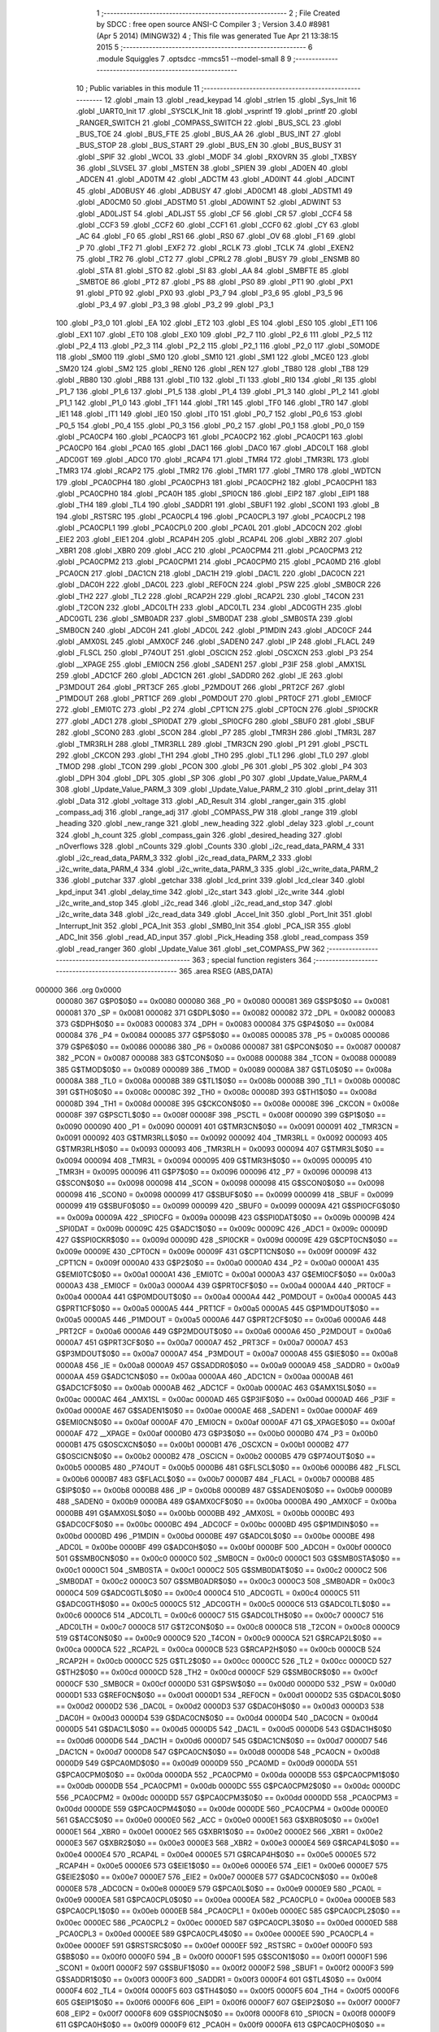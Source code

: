                                       1 ;--------------------------------------------------------
                                      2 ; File Created by SDCC : free open source ANSI-C Compiler
                                      3 ; Version 3.4.0 #8981 (Apr  5 2014) (MINGW32)
                                      4 ; This file was generated Tue Apr 21 13:38:15 2015
                                      5 ;--------------------------------------------------------
                                      6 	.module Squiggles
                                      7 	.optsdcc -mmcs51 --model-small
                                      8 	
                                      9 ;--------------------------------------------------------
                                     10 ; Public variables in this module
                                     11 ;--------------------------------------------------------
                                     12 	.globl _main
                                     13 	.globl _read_keypad
                                     14 	.globl _strlen
                                     15 	.globl _Sys_Init
                                     16 	.globl _UART0_Init
                                     17 	.globl _SYSCLK_Init
                                     18 	.globl _vsprintf
                                     19 	.globl _printf
                                     20 	.globl _RANGER_SWITCH
                                     21 	.globl _COMPASS_SWITCH
                                     22 	.globl _BUS_SCL
                                     23 	.globl _BUS_TOE
                                     24 	.globl _BUS_FTE
                                     25 	.globl _BUS_AA
                                     26 	.globl _BUS_INT
                                     27 	.globl _BUS_STOP
                                     28 	.globl _BUS_START
                                     29 	.globl _BUS_EN
                                     30 	.globl _BUS_BUSY
                                     31 	.globl _SPIF
                                     32 	.globl _WCOL
                                     33 	.globl _MODF
                                     34 	.globl _RXOVRN
                                     35 	.globl _TXBSY
                                     36 	.globl _SLVSEL
                                     37 	.globl _MSTEN
                                     38 	.globl _SPIEN
                                     39 	.globl _AD0EN
                                     40 	.globl _ADCEN
                                     41 	.globl _AD0TM
                                     42 	.globl _ADCTM
                                     43 	.globl _AD0INT
                                     44 	.globl _ADCINT
                                     45 	.globl _AD0BUSY
                                     46 	.globl _ADBUSY
                                     47 	.globl _AD0CM1
                                     48 	.globl _ADSTM1
                                     49 	.globl _AD0CM0
                                     50 	.globl _ADSTM0
                                     51 	.globl _AD0WINT
                                     52 	.globl _ADWINT
                                     53 	.globl _AD0LJST
                                     54 	.globl _ADLJST
                                     55 	.globl _CF
                                     56 	.globl _CR
                                     57 	.globl _CCF4
                                     58 	.globl _CCF3
                                     59 	.globl _CCF2
                                     60 	.globl _CCF1
                                     61 	.globl _CCF0
                                     62 	.globl _CY
                                     63 	.globl _AC
                                     64 	.globl _F0
                                     65 	.globl _RS1
                                     66 	.globl _RS0
                                     67 	.globl _OV
                                     68 	.globl _F1
                                     69 	.globl _P
                                     70 	.globl _TF2
                                     71 	.globl _EXF2
                                     72 	.globl _RCLK
                                     73 	.globl _TCLK
                                     74 	.globl _EXEN2
                                     75 	.globl _TR2
                                     76 	.globl _CT2
                                     77 	.globl _CPRL2
                                     78 	.globl _BUSY
                                     79 	.globl _ENSMB
                                     80 	.globl _STA
                                     81 	.globl _STO
                                     82 	.globl _SI
                                     83 	.globl _AA
                                     84 	.globl _SMBFTE
                                     85 	.globl _SMBTOE
                                     86 	.globl _PT2
                                     87 	.globl _PS
                                     88 	.globl _PS0
                                     89 	.globl _PT1
                                     90 	.globl _PX1
                                     91 	.globl _PT0
                                     92 	.globl _PX0
                                     93 	.globl _P3_7
                                     94 	.globl _P3_6
                                     95 	.globl _P3_5
                                     96 	.globl _P3_4
                                     97 	.globl _P3_3
                                     98 	.globl _P3_2
                                     99 	.globl _P3_1
                                    100 	.globl _P3_0
                                    101 	.globl _EA
                                    102 	.globl _ET2
                                    103 	.globl _ES
                                    104 	.globl _ES0
                                    105 	.globl _ET1
                                    106 	.globl _EX1
                                    107 	.globl _ET0
                                    108 	.globl _EX0
                                    109 	.globl _P2_7
                                    110 	.globl _P2_6
                                    111 	.globl _P2_5
                                    112 	.globl _P2_4
                                    113 	.globl _P2_3
                                    114 	.globl _P2_2
                                    115 	.globl _P2_1
                                    116 	.globl _P2_0
                                    117 	.globl _S0MODE
                                    118 	.globl _SM00
                                    119 	.globl _SM0
                                    120 	.globl _SM10
                                    121 	.globl _SM1
                                    122 	.globl _MCE0
                                    123 	.globl _SM20
                                    124 	.globl _SM2
                                    125 	.globl _REN0
                                    126 	.globl _REN
                                    127 	.globl _TB80
                                    128 	.globl _TB8
                                    129 	.globl _RB80
                                    130 	.globl _RB8
                                    131 	.globl _TI0
                                    132 	.globl _TI
                                    133 	.globl _RI0
                                    134 	.globl _RI
                                    135 	.globl _P1_7
                                    136 	.globl _P1_6
                                    137 	.globl _P1_5
                                    138 	.globl _P1_4
                                    139 	.globl _P1_3
                                    140 	.globl _P1_2
                                    141 	.globl _P1_1
                                    142 	.globl _P1_0
                                    143 	.globl _TF1
                                    144 	.globl _TR1
                                    145 	.globl _TF0
                                    146 	.globl _TR0
                                    147 	.globl _IE1
                                    148 	.globl _IT1
                                    149 	.globl _IE0
                                    150 	.globl _IT0
                                    151 	.globl _P0_7
                                    152 	.globl _P0_6
                                    153 	.globl _P0_5
                                    154 	.globl _P0_4
                                    155 	.globl _P0_3
                                    156 	.globl _P0_2
                                    157 	.globl _P0_1
                                    158 	.globl _P0_0
                                    159 	.globl _PCA0CP4
                                    160 	.globl _PCA0CP3
                                    161 	.globl _PCA0CP2
                                    162 	.globl _PCA0CP1
                                    163 	.globl _PCA0CP0
                                    164 	.globl _PCA0
                                    165 	.globl _DAC1
                                    166 	.globl _DAC0
                                    167 	.globl _ADC0LT
                                    168 	.globl _ADC0GT
                                    169 	.globl _ADC0
                                    170 	.globl _RCAP4
                                    171 	.globl _TMR4
                                    172 	.globl _TMR3RL
                                    173 	.globl _TMR3
                                    174 	.globl _RCAP2
                                    175 	.globl _TMR2
                                    176 	.globl _TMR1
                                    177 	.globl _TMR0
                                    178 	.globl _WDTCN
                                    179 	.globl _PCA0CPH4
                                    180 	.globl _PCA0CPH3
                                    181 	.globl _PCA0CPH2
                                    182 	.globl _PCA0CPH1
                                    183 	.globl _PCA0CPH0
                                    184 	.globl _PCA0H
                                    185 	.globl _SPI0CN
                                    186 	.globl _EIP2
                                    187 	.globl _EIP1
                                    188 	.globl _TH4
                                    189 	.globl _TL4
                                    190 	.globl _SADDR1
                                    191 	.globl _SBUF1
                                    192 	.globl _SCON1
                                    193 	.globl _B
                                    194 	.globl _RSTSRC
                                    195 	.globl _PCA0CPL4
                                    196 	.globl _PCA0CPL3
                                    197 	.globl _PCA0CPL2
                                    198 	.globl _PCA0CPL1
                                    199 	.globl _PCA0CPL0
                                    200 	.globl _PCA0L
                                    201 	.globl _ADC0CN
                                    202 	.globl _EIE2
                                    203 	.globl _EIE1
                                    204 	.globl _RCAP4H
                                    205 	.globl _RCAP4L
                                    206 	.globl _XBR2
                                    207 	.globl _XBR1
                                    208 	.globl _XBR0
                                    209 	.globl _ACC
                                    210 	.globl _PCA0CPM4
                                    211 	.globl _PCA0CPM3
                                    212 	.globl _PCA0CPM2
                                    213 	.globl _PCA0CPM1
                                    214 	.globl _PCA0CPM0
                                    215 	.globl _PCA0MD
                                    216 	.globl _PCA0CN
                                    217 	.globl _DAC1CN
                                    218 	.globl _DAC1H
                                    219 	.globl _DAC1L
                                    220 	.globl _DAC0CN
                                    221 	.globl _DAC0H
                                    222 	.globl _DAC0L
                                    223 	.globl _REF0CN
                                    224 	.globl _PSW
                                    225 	.globl _SMB0CR
                                    226 	.globl _TH2
                                    227 	.globl _TL2
                                    228 	.globl _RCAP2H
                                    229 	.globl _RCAP2L
                                    230 	.globl _T4CON
                                    231 	.globl _T2CON
                                    232 	.globl _ADC0LTH
                                    233 	.globl _ADC0LTL
                                    234 	.globl _ADC0GTH
                                    235 	.globl _ADC0GTL
                                    236 	.globl _SMB0ADR
                                    237 	.globl _SMB0DAT
                                    238 	.globl _SMB0STA
                                    239 	.globl _SMB0CN
                                    240 	.globl _ADC0H
                                    241 	.globl _ADC0L
                                    242 	.globl _P1MDIN
                                    243 	.globl _ADC0CF
                                    244 	.globl _AMX0SL
                                    245 	.globl _AMX0CF
                                    246 	.globl _SADEN0
                                    247 	.globl _IP
                                    248 	.globl _FLACL
                                    249 	.globl _FLSCL
                                    250 	.globl _P74OUT
                                    251 	.globl _OSCICN
                                    252 	.globl _OSCXCN
                                    253 	.globl _P3
                                    254 	.globl __XPAGE
                                    255 	.globl _EMI0CN
                                    256 	.globl _SADEN1
                                    257 	.globl _P3IF
                                    258 	.globl _AMX1SL
                                    259 	.globl _ADC1CF
                                    260 	.globl _ADC1CN
                                    261 	.globl _SADDR0
                                    262 	.globl _IE
                                    263 	.globl _P3MDOUT
                                    264 	.globl _PRT3CF
                                    265 	.globl _P2MDOUT
                                    266 	.globl _PRT2CF
                                    267 	.globl _P1MDOUT
                                    268 	.globl _PRT1CF
                                    269 	.globl _P0MDOUT
                                    270 	.globl _PRT0CF
                                    271 	.globl _EMI0CF
                                    272 	.globl _EMI0TC
                                    273 	.globl _P2
                                    274 	.globl _CPT1CN
                                    275 	.globl _CPT0CN
                                    276 	.globl _SPI0CKR
                                    277 	.globl _ADC1
                                    278 	.globl _SPI0DAT
                                    279 	.globl _SPI0CFG
                                    280 	.globl _SBUF0
                                    281 	.globl _SBUF
                                    282 	.globl _SCON0
                                    283 	.globl _SCON
                                    284 	.globl _P7
                                    285 	.globl _TMR3H
                                    286 	.globl _TMR3L
                                    287 	.globl _TMR3RLH
                                    288 	.globl _TMR3RLL
                                    289 	.globl _TMR3CN
                                    290 	.globl _P1
                                    291 	.globl _PSCTL
                                    292 	.globl _CKCON
                                    293 	.globl _TH1
                                    294 	.globl _TH0
                                    295 	.globl _TL1
                                    296 	.globl _TL0
                                    297 	.globl _TMOD
                                    298 	.globl _TCON
                                    299 	.globl _PCON
                                    300 	.globl _P6
                                    301 	.globl _P5
                                    302 	.globl _P4
                                    303 	.globl _DPH
                                    304 	.globl _DPL
                                    305 	.globl _SP
                                    306 	.globl _P0
                                    307 	.globl _Update_Value_PARM_4
                                    308 	.globl _Update_Value_PARM_3
                                    309 	.globl _Update_Value_PARM_2
                                    310 	.globl _print_delay
                                    311 	.globl _Data
                                    312 	.globl _voltage
                                    313 	.globl _AD_Result
                                    314 	.globl _ranger_gain
                                    315 	.globl _compass_adj
                                    316 	.globl _range_adj
                                    317 	.globl _COMPASS_PW
                                    318 	.globl _range
                                    319 	.globl _heading
                                    320 	.globl _new_range
                                    321 	.globl _new_heading
                                    322 	.globl _delay
                                    323 	.globl _r_count
                                    324 	.globl _h_count
                                    325 	.globl _compass_gain
                                    326 	.globl _desired_heading
                                    327 	.globl _nOverflows
                                    328 	.globl _nCounts
                                    329 	.globl _Counts
                                    330 	.globl _i2c_read_data_PARM_4
                                    331 	.globl _i2c_read_data_PARM_3
                                    332 	.globl _i2c_read_data_PARM_2
                                    333 	.globl _i2c_write_data_PARM_4
                                    334 	.globl _i2c_write_data_PARM_3
                                    335 	.globl _i2c_write_data_PARM_2
                                    336 	.globl _putchar
                                    337 	.globl _getchar
                                    338 	.globl _lcd_print
                                    339 	.globl _lcd_clear
                                    340 	.globl _kpd_input
                                    341 	.globl _delay_time
                                    342 	.globl _i2c_start
                                    343 	.globl _i2c_write
                                    344 	.globl _i2c_write_and_stop
                                    345 	.globl _i2c_read
                                    346 	.globl _i2c_read_and_stop
                                    347 	.globl _i2c_write_data
                                    348 	.globl _i2c_read_data
                                    349 	.globl _Accel_Init
                                    350 	.globl _Port_Init
                                    351 	.globl _Interrupt_Init
                                    352 	.globl _PCA_Init
                                    353 	.globl _SMB0_Init
                                    354 	.globl _PCA_ISR
                                    355 	.globl _ADC_Init
                                    356 	.globl _read_AD_input
                                    357 	.globl _Pick_Heading
                                    358 	.globl _read_compass
                                    359 	.globl _read_ranger
                                    360 	.globl _Update_Value
                                    361 	.globl _set_COMPASS_PW
                                    362 ;--------------------------------------------------------
                                    363 ; special function registers
                                    364 ;--------------------------------------------------------
                                    365 	.area RSEG    (ABS,DATA)
      000000                        366 	.org 0x0000
                           000080   367 G$P0$0$0 == 0x0080
                           000080   368 _P0	=	0x0080
                           000081   369 G$SP$0$0 == 0x0081
                           000081   370 _SP	=	0x0081
                           000082   371 G$DPL$0$0 == 0x0082
                           000082   372 _DPL	=	0x0082
                           000083   373 G$DPH$0$0 == 0x0083
                           000083   374 _DPH	=	0x0083
                           000084   375 G$P4$0$0 == 0x0084
                           000084   376 _P4	=	0x0084
                           000085   377 G$P5$0$0 == 0x0085
                           000085   378 _P5	=	0x0085
                           000086   379 G$P6$0$0 == 0x0086
                           000086   380 _P6	=	0x0086
                           000087   381 G$PCON$0$0 == 0x0087
                           000087   382 _PCON	=	0x0087
                           000088   383 G$TCON$0$0 == 0x0088
                           000088   384 _TCON	=	0x0088
                           000089   385 G$TMOD$0$0 == 0x0089
                           000089   386 _TMOD	=	0x0089
                           00008A   387 G$TL0$0$0 == 0x008a
                           00008A   388 _TL0	=	0x008a
                           00008B   389 G$TL1$0$0 == 0x008b
                           00008B   390 _TL1	=	0x008b
                           00008C   391 G$TH0$0$0 == 0x008c
                           00008C   392 _TH0	=	0x008c
                           00008D   393 G$TH1$0$0 == 0x008d
                           00008D   394 _TH1	=	0x008d
                           00008E   395 G$CKCON$0$0 == 0x008e
                           00008E   396 _CKCON	=	0x008e
                           00008F   397 G$PSCTL$0$0 == 0x008f
                           00008F   398 _PSCTL	=	0x008f
                           000090   399 G$P1$0$0 == 0x0090
                           000090   400 _P1	=	0x0090
                           000091   401 G$TMR3CN$0$0 == 0x0091
                           000091   402 _TMR3CN	=	0x0091
                           000092   403 G$TMR3RLL$0$0 == 0x0092
                           000092   404 _TMR3RLL	=	0x0092
                           000093   405 G$TMR3RLH$0$0 == 0x0093
                           000093   406 _TMR3RLH	=	0x0093
                           000094   407 G$TMR3L$0$0 == 0x0094
                           000094   408 _TMR3L	=	0x0094
                           000095   409 G$TMR3H$0$0 == 0x0095
                           000095   410 _TMR3H	=	0x0095
                           000096   411 G$P7$0$0 == 0x0096
                           000096   412 _P7	=	0x0096
                           000098   413 G$SCON$0$0 == 0x0098
                           000098   414 _SCON	=	0x0098
                           000098   415 G$SCON0$0$0 == 0x0098
                           000098   416 _SCON0	=	0x0098
                           000099   417 G$SBUF$0$0 == 0x0099
                           000099   418 _SBUF	=	0x0099
                           000099   419 G$SBUF0$0$0 == 0x0099
                           000099   420 _SBUF0	=	0x0099
                           00009A   421 G$SPI0CFG$0$0 == 0x009a
                           00009A   422 _SPI0CFG	=	0x009a
                           00009B   423 G$SPI0DAT$0$0 == 0x009b
                           00009B   424 _SPI0DAT	=	0x009b
                           00009C   425 G$ADC1$0$0 == 0x009c
                           00009C   426 _ADC1	=	0x009c
                           00009D   427 G$SPI0CKR$0$0 == 0x009d
                           00009D   428 _SPI0CKR	=	0x009d
                           00009E   429 G$CPT0CN$0$0 == 0x009e
                           00009E   430 _CPT0CN	=	0x009e
                           00009F   431 G$CPT1CN$0$0 == 0x009f
                           00009F   432 _CPT1CN	=	0x009f
                           0000A0   433 G$P2$0$0 == 0x00a0
                           0000A0   434 _P2	=	0x00a0
                           0000A1   435 G$EMI0TC$0$0 == 0x00a1
                           0000A1   436 _EMI0TC	=	0x00a1
                           0000A3   437 G$EMI0CF$0$0 == 0x00a3
                           0000A3   438 _EMI0CF	=	0x00a3
                           0000A4   439 G$PRT0CF$0$0 == 0x00a4
                           0000A4   440 _PRT0CF	=	0x00a4
                           0000A4   441 G$P0MDOUT$0$0 == 0x00a4
                           0000A4   442 _P0MDOUT	=	0x00a4
                           0000A5   443 G$PRT1CF$0$0 == 0x00a5
                           0000A5   444 _PRT1CF	=	0x00a5
                           0000A5   445 G$P1MDOUT$0$0 == 0x00a5
                           0000A5   446 _P1MDOUT	=	0x00a5
                           0000A6   447 G$PRT2CF$0$0 == 0x00a6
                           0000A6   448 _PRT2CF	=	0x00a6
                           0000A6   449 G$P2MDOUT$0$0 == 0x00a6
                           0000A6   450 _P2MDOUT	=	0x00a6
                           0000A7   451 G$PRT3CF$0$0 == 0x00a7
                           0000A7   452 _PRT3CF	=	0x00a7
                           0000A7   453 G$P3MDOUT$0$0 == 0x00a7
                           0000A7   454 _P3MDOUT	=	0x00a7
                           0000A8   455 G$IE$0$0 == 0x00a8
                           0000A8   456 _IE	=	0x00a8
                           0000A9   457 G$SADDR0$0$0 == 0x00a9
                           0000A9   458 _SADDR0	=	0x00a9
                           0000AA   459 G$ADC1CN$0$0 == 0x00aa
                           0000AA   460 _ADC1CN	=	0x00aa
                           0000AB   461 G$ADC1CF$0$0 == 0x00ab
                           0000AB   462 _ADC1CF	=	0x00ab
                           0000AC   463 G$AMX1SL$0$0 == 0x00ac
                           0000AC   464 _AMX1SL	=	0x00ac
                           0000AD   465 G$P3IF$0$0 == 0x00ad
                           0000AD   466 _P3IF	=	0x00ad
                           0000AE   467 G$SADEN1$0$0 == 0x00ae
                           0000AE   468 _SADEN1	=	0x00ae
                           0000AF   469 G$EMI0CN$0$0 == 0x00af
                           0000AF   470 _EMI0CN	=	0x00af
                           0000AF   471 G$_XPAGE$0$0 == 0x00af
                           0000AF   472 __XPAGE	=	0x00af
                           0000B0   473 G$P3$0$0 == 0x00b0
                           0000B0   474 _P3	=	0x00b0
                           0000B1   475 G$OSCXCN$0$0 == 0x00b1
                           0000B1   476 _OSCXCN	=	0x00b1
                           0000B2   477 G$OSCICN$0$0 == 0x00b2
                           0000B2   478 _OSCICN	=	0x00b2
                           0000B5   479 G$P74OUT$0$0 == 0x00b5
                           0000B5   480 _P74OUT	=	0x00b5
                           0000B6   481 G$FLSCL$0$0 == 0x00b6
                           0000B6   482 _FLSCL	=	0x00b6
                           0000B7   483 G$FLACL$0$0 == 0x00b7
                           0000B7   484 _FLACL	=	0x00b7
                           0000B8   485 G$IP$0$0 == 0x00b8
                           0000B8   486 _IP	=	0x00b8
                           0000B9   487 G$SADEN0$0$0 == 0x00b9
                           0000B9   488 _SADEN0	=	0x00b9
                           0000BA   489 G$AMX0CF$0$0 == 0x00ba
                           0000BA   490 _AMX0CF	=	0x00ba
                           0000BB   491 G$AMX0SL$0$0 == 0x00bb
                           0000BB   492 _AMX0SL	=	0x00bb
                           0000BC   493 G$ADC0CF$0$0 == 0x00bc
                           0000BC   494 _ADC0CF	=	0x00bc
                           0000BD   495 G$P1MDIN$0$0 == 0x00bd
                           0000BD   496 _P1MDIN	=	0x00bd
                           0000BE   497 G$ADC0L$0$0 == 0x00be
                           0000BE   498 _ADC0L	=	0x00be
                           0000BF   499 G$ADC0H$0$0 == 0x00bf
                           0000BF   500 _ADC0H	=	0x00bf
                           0000C0   501 G$SMB0CN$0$0 == 0x00c0
                           0000C0   502 _SMB0CN	=	0x00c0
                           0000C1   503 G$SMB0STA$0$0 == 0x00c1
                           0000C1   504 _SMB0STA	=	0x00c1
                           0000C2   505 G$SMB0DAT$0$0 == 0x00c2
                           0000C2   506 _SMB0DAT	=	0x00c2
                           0000C3   507 G$SMB0ADR$0$0 == 0x00c3
                           0000C3   508 _SMB0ADR	=	0x00c3
                           0000C4   509 G$ADC0GTL$0$0 == 0x00c4
                           0000C4   510 _ADC0GTL	=	0x00c4
                           0000C5   511 G$ADC0GTH$0$0 == 0x00c5
                           0000C5   512 _ADC0GTH	=	0x00c5
                           0000C6   513 G$ADC0LTL$0$0 == 0x00c6
                           0000C6   514 _ADC0LTL	=	0x00c6
                           0000C7   515 G$ADC0LTH$0$0 == 0x00c7
                           0000C7   516 _ADC0LTH	=	0x00c7
                           0000C8   517 G$T2CON$0$0 == 0x00c8
                           0000C8   518 _T2CON	=	0x00c8
                           0000C9   519 G$T4CON$0$0 == 0x00c9
                           0000C9   520 _T4CON	=	0x00c9
                           0000CA   521 G$RCAP2L$0$0 == 0x00ca
                           0000CA   522 _RCAP2L	=	0x00ca
                           0000CB   523 G$RCAP2H$0$0 == 0x00cb
                           0000CB   524 _RCAP2H	=	0x00cb
                           0000CC   525 G$TL2$0$0 == 0x00cc
                           0000CC   526 _TL2	=	0x00cc
                           0000CD   527 G$TH2$0$0 == 0x00cd
                           0000CD   528 _TH2	=	0x00cd
                           0000CF   529 G$SMB0CR$0$0 == 0x00cf
                           0000CF   530 _SMB0CR	=	0x00cf
                           0000D0   531 G$PSW$0$0 == 0x00d0
                           0000D0   532 _PSW	=	0x00d0
                           0000D1   533 G$REF0CN$0$0 == 0x00d1
                           0000D1   534 _REF0CN	=	0x00d1
                           0000D2   535 G$DAC0L$0$0 == 0x00d2
                           0000D2   536 _DAC0L	=	0x00d2
                           0000D3   537 G$DAC0H$0$0 == 0x00d3
                           0000D3   538 _DAC0H	=	0x00d3
                           0000D4   539 G$DAC0CN$0$0 == 0x00d4
                           0000D4   540 _DAC0CN	=	0x00d4
                           0000D5   541 G$DAC1L$0$0 == 0x00d5
                           0000D5   542 _DAC1L	=	0x00d5
                           0000D6   543 G$DAC1H$0$0 == 0x00d6
                           0000D6   544 _DAC1H	=	0x00d6
                           0000D7   545 G$DAC1CN$0$0 == 0x00d7
                           0000D7   546 _DAC1CN	=	0x00d7
                           0000D8   547 G$PCA0CN$0$0 == 0x00d8
                           0000D8   548 _PCA0CN	=	0x00d8
                           0000D9   549 G$PCA0MD$0$0 == 0x00d9
                           0000D9   550 _PCA0MD	=	0x00d9
                           0000DA   551 G$PCA0CPM0$0$0 == 0x00da
                           0000DA   552 _PCA0CPM0	=	0x00da
                           0000DB   553 G$PCA0CPM1$0$0 == 0x00db
                           0000DB   554 _PCA0CPM1	=	0x00db
                           0000DC   555 G$PCA0CPM2$0$0 == 0x00dc
                           0000DC   556 _PCA0CPM2	=	0x00dc
                           0000DD   557 G$PCA0CPM3$0$0 == 0x00dd
                           0000DD   558 _PCA0CPM3	=	0x00dd
                           0000DE   559 G$PCA0CPM4$0$0 == 0x00de
                           0000DE   560 _PCA0CPM4	=	0x00de
                           0000E0   561 G$ACC$0$0 == 0x00e0
                           0000E0   562 _ACC	=	0x00e0
                           0000E1   563 G$XBR0$0$0 == 0x00e1
                           0000E1   564 _XBR0	=	0x00e1
                           0000E2   565 G$XBR1$0$0 == 0x00e2
                           0000E2   566 _XBR1	=	0x00e2
                           0000E3   567 G$XBR2$0$0 == 0x00e3
                           0000E3   568 _XBR2	=	0x00e3
                           0000E4   569 G$RCAP4L$0$0 == 0x00e4
                           0000E4   570 _RCAP4L	=	0x00e4
                           0000E5   571 G$RCAP4H$0$0 == 0x00e5
                           0000E5   572 _RCAP4H	=	0x00e5
                           0000E6   573 G$EIE1$0$0 == 0x00e6
                           0000E6   574 _EIE1	=	0x00e6
                           0000E7   575 G$EIE2$0$0 == 0x00e7
                           0000E7   576 _EIE2	=	0x00e7
                           0000E8   577 G$ADC0CN$0$0 == 0x00e8
                           0000E8   578 _ADC0CN	=	0x00e8
                           0000E9   579 G$PCA0L$0$0 == 0x00e9
                           0000E9   580 _PCA0L	=	0x00e9
                           0000EA   581 G$PCA0CPL0$0$0 == 0x00ea
                           0000EA   582 _PCA0CPL0	=	0x00ea
                           0000EB   583 G$PCA0CPL1$0$0 == 0x00eb
                           0000EB   584 _PCA0CPL1	=	0x00eb
                           0000EC   585 G$PCA0CPL2$0$0 == 0x00ec
                           0000EC   586 _PCA0CPL2	=	0x00ec
                           0000ED   587 G$PCA0CPL3$0$0 == 0x00ed
                           0000ED   588 _PCA0CPL3	=	0x00ed
                           0000EE   589 G$PCA0CPL4$0$0 == 0x00ee
                           0000EE   590 _PCA0CPL4	=	0x00ee
                           0000EF   591 G$RSTSRC$0$0 == 0x00ef
                           0000EF   592 _RSTSRC	=	0x00ef
                           0000F0   593 G$B$0$0 == 0x00f0
                           0000F0   594 _B	=	0x00f0
                           0000F1   595 G$SCON1$0$0 == 0x00f1
                           0000F1   596 _SCON1	=	0x00f1
                           0000F2   597 G$SBUF1$0$0 == 0x00f2
                           0000F2   598 _SBUF1	=	0x00f2
                           0000F3   599 G$SADDR1$0$0 == 0x00f3
                           0000F3   600 _SADDR1	=	0x00f3
                           0000F4   601 G$TL4$0$0 == 0x00f4
                           0000F4   602 _TL4	=	0x00f4
                           0000F5   603 G$TH4$0$0 == 0x00f5
                           0000F5   604 _TH4	=	0x00f5
                           0000F6   605 G$EIP1$0$0 == 0x00f6
                           0000F6   606 _EIP1	=	0x00f6
                           0000F7   607 G$EIP2$0$0 == 0x00f7
                           0000F7   608 _EIP2	=	0x00f7
                           0000F8   609 G$SPI0CN$0$0 == 0x00f8
                           0000F8   610 _SPI0CN	=	0x00f8
                           0000F9   611 G$PCA0H$0$0 == 0x00f9
                           0000F9   612 _PCA0H	=	0x00f9
                           0000FA   613 G$PCA0CPH0$0$0 == 0x00fa
                           0000FA   614 _PCA0CPH0	=	0x00fa
                           0000FB   615 G$PCA0CPH1$0$0 == 0x00fb
                           0000FB   616 _PCA0CPH1	=	0x00fb
                           0000FC   617 G$PCA0CPH2$0$0 == 0x00fc
                           0000FC   618 _PCA0CPH2	=	0x00fc
                           0000FD   619 G$PCA0CPH3$0$0 == 0x00fd
                           0000FD   620 _PCA0CPH3	=	0x00fd
                           0000FE   621 G$PCA0CPH4$0$0 == 0x00fe
                           0000FE   622 _PCA0CPH4	=	0x00fe
                           0000FF   623 G$WDTCN$0$0 == 0x00ff
                           0000FF   624 _WDTCN	=	0x00ff
                           008C8A   625 G$TMR0$0$0 == 0x8c8a
                           008C8A   626 _TMR0	=	0x8c8a
                           008D8B   627 G$TMR1$0$0 == 0x8d8b
                           008D8B   628 _TMR1	=	0x8d8b
                           00CDCC   629 G$TMR2$0$0 == 0xcdcc
                           00CDCC   630 _TMR2	=	0xcdcc
                           00CBCA   631 G$RCAP2$0$0 == 0xcbca
                           00CBCA   632 _RCAP2	=	0xcbca
                           009594   633 G$TMR3$0$0 == 0x9594
                           009594   634 _TMR3	=	0x9594
                           009392   635 G$TMR3RL$0$0 == 0x9392
                           009392   636 _TMR3RL	=	0x9392
                           00F5F4   637 G$TMR4$0$0 == 0xf5f4
                           00F5F4   638 _TMR4	=	0xf5f4
                           00E5E4   639 G$RCAP4$0$0 == 0xe5e4
                           00E5E4   640 _RCAP4	=	0xe5e4
                           00BFBE   641 G$ADC0$0$0 == 0xbfbe
                           00BFBE   642 _ADC0	=	0xbfbe
                           00C5C4   643 G$ADC0GT$0$0 == 0xc5c4
                           00C5C4   644 _ADC0GT	=	0xc5c4
                           00C7C6   645 G$ADC0LT$0$0 == 0xc7c6
                           00C7C6   646 _ADC0LT	=	0xc7c6
                           00D3D2   647 G$DAC0$0$0 == 0xd3d2
                           00D3D2   648 _DAC0	=	0xd3d2
                           00D6D5   649 G$DAC1$0$0 == 0xd6d5
                           00D6D5   650 _DAC1	=	0xd6d5
                           00F9E9   651 G$PCA0$0$0 == 0xf9e9
                           00F9E9   652 _PCA0	=	0xf9e9
                           00FAEA   653 G$PCA0CP0$0$0 == 0xfaea
                           00FAEA   654 _PCA0CP0	=	0xfaea
                           00FBEB   655 G$PCA0CP1$0$0 == 0xfbeb
                           00FBEB   656 _PCA0CP1	=	0xfbeb
                           00FCEC   657 G$PCA0CP2$0$0 == 0xfcec
                           00FCEC   658 _PCA0CP2	=	0xfcec
                           00FDED   659 G$PCA0CP3$0$0 == 0xfded
                           00FDED   660 _PCA0CP3	=	0xfded
                           00FEEE   661 G$PCA0CP4$0$0 == 0xfeee
                           00FEEE   662 _PCA0CP4	=	0xfeee
                                    663 ;--------------------------------------------------------
                                    664 ; special function bits
                                    665 ;--------------------------------------------------------
                                    666 	.area RSEG    (ABS,DATA)
      000000                        667 	.org 0x0000
                           000080   668 G$P0_0$0$0 == 0x0080
                           000080   669 _P0_0	=	0x0080
                           000081   670 G$P0_1$0$0 == 0x0081
                           000081   671 _P0_1	=	0x0081
                           000082   672 G$P0_2$0$0 == 0x0082
                           000082   673 _P0_2	=	0x0082
                           000083   674 G$P0_3$0$0 == 0x0083
                           000083   675 _P0_3	=	0x0083
                           000084   676 G$P0_4$0$0 == 0x0084
                           000084   677 _P0_4	=	0x0084
                           000085   678 G$P0_5$0$0 == 0x0085
                           000085   679 _P0_5	=	0x0085
                           000086   680 G$P0_6$0$0 == 0x0086
                           000086   681 _P0_6	=	0x0086
                           000087   682 G$P0_7$0$0 == 0x0087
                           000087   683 _P0_7	=	0x0087
                           000088   684 G$IT0$0$0 == 0x0088
                           000088   685 _IT0	=	0x0088
                           000089   686 G$IE0$0$0 == 0x0089
                           000089   687 _IE0	=	0x0089
                           00008A   688 G$IT1$0$0 == 0x008a
                           00008A   689 _IT1	=	0x008a
                           00008B   690 G$IE1$0$0 == 0x008b
                           00008B   691 _IE1	=	0x008b
                           00008C   692 G$TR0$0$0 == 0x008c
                           00008C   693 _TR0	=	0x008c
                           00008D   694 G$TF0$0$0 == 0x008d
                           00008D   695 _TF0	=	0x008d
                           00008E   696 G$TR1$0$0 == 0x008e
                           00008E   697 _TR1	=	0x008e
                           00008F   698 G$TF1$0$0 == 0x008f
                           00008F   699 _TF1	=	0x008f
                           000090   700 G$P1_0$0$0 == 0x0090
                           000090   701 _P1_0	=	0x0090
                           000091   702 G$P1_1$0$0 == 0x0091
                           000091   703 _P1_1	=	0x0091
                           000092   704 G$P1_2$0$0 == 0x0092
                           000092   705 _P1_2	=	0x0092
                           000093   706 G$P1_3$0$0 == 0x0093
                           000093   707 _P1_3	=	0x0093
                           000094   708 G$P1_4$0$0 == 0x0094
                           000094   709 _P1_4	=	0x0094
                           000095   710 G$P1_5$0$0 == 0x0095
                           000095   711 _P1_5	=	0x0095
                           000096   712 G$P1_6$0$0 == 0x0096
                           000096   713 _P1_6	=	0x0096
                           000097   714 G$P1_7$0$0 == 0x0097
                           000097   715 _P1_7	=	0x0097
                           000098   716 G$RI$0$0 == 0x0098
                           000098   717 _RI	=	0x0098
                           000098   718 G$RI0$0$0 == 0x0098
                           000098   719 _RI0	=	0x0098
                           000099   720 G$TI$0$0 == 0x0099
                           000099   721 _TI	=	0x0099
                           000099   722 G$TI0$0$0 == 0x0099
                           000099   723 _TI0	=	0x0099
                           00009A   724 G$RB8$0$0 == 0x009a
                           00009A   725 _RB8	=	0x009a
                           00009A   726 G$RB80$0$0 == 0x009a
                           00009A   727 _RB80	=	0x009a
                           00009B   728 G$TB8$0$0 == 0x009b
                           00009B   729 _TB8	=	0x009b
                           00009B   730 G$TB80$0$0 == 0x009b
                           00009B   731 _TB80	=	0x009b
                           00009C   732 G$REN$0$0 == 0x009c
                           00009C   733 _REN	=	0x009c
                           00009C   734 G$REN0$0$0 == 0x009c
                           00009C   735 _REN0	=	0x009c
                           00009D   736 G$SM2$0$0 == 0x009d
                           00009D   737 _SM2	=	0x009d
                           00009D   738 G$SM20$0$0 == 0x009d
                           00009D   739 _SM20	=	0x009d
                           00009D   740 G$MCE0$0$0 == 0x009d
                           00009D   741 _MCE0	=	0x009d
                           00009E   742 G$SM1$0$0 == 0x009e
                           00009E   743 _SM1	=	0x009e
                           00009E   744 G$SM10$0$0 == 0x009e
                           00009E   745 _SM10	=	0x009e
                           00009F   746 G$SM0$0$0 == 0x009f
                           00009F   747 _SM0	=	0x009f
                           00009F   748 G$SM00$0$0 == 0x009f
                           00009F   749 _SM00	=	0x009f
                           00009F   750 G$S0MODE$0$0 == 0x009f
                           00009F   751 _S0MODE	=	0x009f
                           0000A0   752 G$P2_0$0$0 == 0x00a0
                           0000A0   753 _P2_0	=	0x00a0
                           0000A1   754 G$P2_1$0$0 == 0x00a1
                           0000A1   755 _P2_1	=	0x00a1
                           0000A2   756 G$P2_2$0$0 == 0x00a2
                           0000A2   757 _P2_2	=	0x00a2
                           0000A3   758 G$P2_3$0$0 == 0x00a3
                           0000A3   759 _P2_3	=	0x00a3
                           0000A4   760 G$P2_4$0$0 == 0x00a4
                           0000A4   761 _P2_4	=	0x00a4
                           0000A5   762 G$P2_5$0$0 == 0x00a5
                           0000A5   763 _P2_5	=	0x00a5
                           0000A6   764 G$P2_6$0$0 == 0x00a6
                           0000A6   765 _P2_6	=	0x00a6
                           0000A7   766 G$P2_7$0$0 == 0x00a7
                           0000A7   767 _P2_7	=	0x00a7
                           0000A8   768 G$EX0$0$0 == 0x00a8
                           0000A8   769 _EX0	=	0x00a8
                           0000A9   770 G$ET0$0$0 == 0x00a9
                           0000A9   771 _ET0	=	0x00a9
                           0000AA   772 G$EX1$0$0 == 0x00aa
                           0000AA   773 _EX1	=	0x00aa
                           0000AB   774 G$ET1$0$0 == 0x00ab
                           0000AB   775 _ET1	=	0x00ab
                           0000AC   776 G$ES0$0$0 == 0x00ac
                           0000AC   777 _ES0	=	0x00ac
                           0000AC   778 G$ES$0$0 == 0x00ac
                           0000AC   779 _ES	=	0x00ac
                           0000AD   780 G$ET2$0$0 == 0x00ad
                           0000AD   781 _ET2	=	0x00ad
                           0000AF   782 G$EA$0$0 == 0x00af
                           0000AF   783 _EA	=	0x00af
                           0000B0   784 G$P3_0$0$0 == 0x00b0
                           0000B0   785 _P3_0	=	0x00b0
                           0000B1   786 G$P3_1$0$0 == 0x00b1
                           0000B1   787 _P3_1	=	0x00b1
                           0000B2   788 G$P3_2$0$0 == 0x00b2
                           0000B2   789 _P3_2	=	0x00b2
                           0000B3   790 G$P3_3$0$0 == 0x00b3
                           0000B3   791 _P3_3	=	0x00b3
                           0000B4   792 G$P3_4$0$0 == 0x00b4
                           0000B4   793 _P3_4	=	0x00b4
                           0000B5   794 G$P3_5$0$0 == 0x00b5
                           0000B5   795 _P3_5	=	0x00b5
                           0000B6   796 G$P3_6$0$0 == 0x00b6
                           0000B6   797 _P3_6	=	0x00b6
                           0000B7   798 G$P3_7$0$0 == 0x00b7
                           0000B7   799 _P3_7	=	0x00b7
                           0000B8   800 G$PX0$0$0 == 0x00b8
                           0000B8   801 _PX0	=	0x00b8
                           0000B9   802 G$PT0$0$0 == 0x00b9
                           0000B9   803 _PT0	=	0x00b9
                           0000BA   804 G$PX1$0$0 == 0x00ba
                           0000BA   805 _PX1	=	0x00ba
                           0000BB   806 G$PT1$0$0 == 0x00bb
                           0000BB   807 _PT1	=	0x00bb
                           0000BC   808 G$PS0$0$0 == 0x00bc
                           0000BC   809 _PS0	=	0x00bc
                           0000BC   810 G$PS$0$0 == 0x00bc
                           0000BC   811 _PS	=	0x00bc
                           0000BD   812 G$PT2$0$0 == 0x00bd
                           0000BD   813 _PT2	=	0x00bd
                           0000C0   814 G$SMBTOE$0$0 == 0x00c0
                           0000C0   815 _SMBTOE	=	0x00c0
                           0000C1   816 G$SMBFTE$0$0 == 0x00c1
                           0000C1   817 _SMBFTE	=	0x00c1
                           0000C2   818 G$AA$0$0 == 0x00c2
                           0000C2   819 _AA	=	0x00c2
                           0000C3   820 G$SI$0$0 == 0x00c3
                           0000C3   821 _SI	=	0x00c3
                           0000C4   822 G$STO$0$0 == 0x00c4
                           0000C4   823 _STO	=	0x00c4
                           0000C5   824 G$STA$0$0 == 0x00c5
                           0000C5   825 _STA	=	0x00c5
                           0000C6   826 G$ENSMB$0$0 == 0x00c6
                           0000C6   827 _ENSMB	=	0x00c6
                           0000C7   828 G$BUSY$0$0 == 0x00c7
                           0000C7   829 _BUSY	=	0x00c7
                           0000C8   830 G$CPRL2$0$0 == 0x00c8
                           0000C8   831 _CPRL2	=	0x00c8
                           0000C9   832 G$CT2$0$0 == 0x00c9
                           0000C9   833 _CT2	=	0x00c9
                           0000CA   834 G$TR2$0$0 == 0x00ca
                           0000CA   835 _TR2	=	0x00ca
                           0000CB   836 G$EXEN2$0$0 == 0x00cb
                           0000CB   837 _EXEN2	=	0x00cb
                           0000CC   838 G$TCLK$0$0 == 0x00cc
                           0000CC   839 _TCLK	=	0x00cc
                           0000CD   840 G$RCLK$0$0 == 0x00cd
                           0000CD   841 _RCLK	=	0x00cd
                           0000CE   842 G$EXF2$0$0 == 0x00ce
                           0000CE   843 _EXF2	=	0x00ce
                           0000CF   844 G$TF2$0$0 == 0x00cf
                           0000CF   845 _TF2	=	0x00cf
                           0000D0   846 G$P$0$0 == 0x00d0
                           0000D0   847 _P	=	0x00d0
                           0000D1   848 G$F1$0$0 == 0x00d1
                           0000D1   849 _F1	=	0x00d1
                           0000D2   850 G$OV$0$0 == 0x00d2
                           0000D2   851 _OV	=	0x00d2
                           0000D3   852 G$RS0$0$0 == 0x00d3
                           0000D3   853 _RS0	=	0x00d3
                           0000D4   854 G$RS1$0$0 == 0x00d4
                           0000D4   855 _RS1	=	0x00d4
                           0000D5   856 G$F0$0$0 == 0x00d5
                           0000D5   857 _F0	=	0x00d5
                           0000D6   858 G$AC$0$0 == 0x00d6
                           0000D6   859 _AC	=	0x00d6
                           0000D7   860 G$CY$0$0 == 0x00d7
                           0000D7   861 _CY	=	0x00d7
                           0000D8   862 G$CCF0$0$0 == 0x00d8
                           0000D8   863 _CCF0	=	0x00d8
                           0000D9   864 G$CCF1$0$0 == 0x00d9
                           0000D9   865 _CCF1	=	0x00d9
                           0000DA   866 G$CCF2$0$0 == 0x00da
                           0000DA   867 _CCF2	=	0x00da
                           0000DB   868 G$CCF3$0$0 == 0x00db
                           0000DB   869 _CCF3	=	0x00db
                           0000DC   870 G$CCF4$0$0 == 0x00dc
                           0000DC   871 _CCF4	=	0x00dc
                           0000DE   872 G$CR$0$0 == 0x00de
                           0000DE   873 _CR	=	0x00de
                           0000DF   874 G$CF$0$0 == 0x00df
                           0000DF   875 _CF	=	0x00df
                           0000E8   876 G$ADLJST$0$0 == 0x00e8
                           0000E8   877 _ADLJST	=	0x00e8
                           0000E8   878 G$AD0LJST$0$0 == 0x00e8
                           0000E8   879 _AD0LJST	=	0x00e8
                           0000E9   880 G$ADWINT$0$0 == 0x00e9
                           0000E9   881 _ADWINT	=	0x00e9
                           0000E9   882 G$AD0WINT$0$0 == 0x00e9
                           0000E9   883 _AD0WINT	=	0x00e9
                           0000EA   884 G$ADSTM0$0$0 == 0x00ea
                           0000EA   885 _ADSTM0	=	0x00ea
                           0000EA   886 G$AD0CM0$0$0 == 0x00ea
                           0000EA   887 _AD0CM0	=	0x00ea
                           0000EB   888 G$ADSTM1$0$0 == 0x00eb
                           0000EB   889 _ADSTM1	=	0x00eb
                           0000EB   890 G$AD0CM1$0$0 == 0x00eb
                           0000EB   891 _AD0CM1	=	0x00eb
                           0000EC   892 G$ADBUSY$0$0 == 0x00ec
                           0000EC   893 _ADBUSY	=	0x00ec
                           0000EC   894 G$AD0BUSY$0$0 == 0x00ec
                           0000EC   895 _AD0BUSY	=	0x00ec
                           0000ED   896 G$ADCINT$0$0 == 0x00ed
                           0000ED   897 _ADCINT	=	0x00ed
                           0000ED   898 G$AD0INT$0$0 == 0x00ed
                           0000ED   899 _AD0INT	=	0x00ed
                           0000EE   900 G$ADCTM$0$0 == 0x00ee
                           0000EE   901 _ADCTM	=	0x00ee
                           0000EE   902 G$AD0TM$0$0 == 0x00ee
                           0000EE   903 _AD0TM	=	0x00ee
                           0000EF   904 G$ADCEN$0$0 == 0x00ef
                           0000EF   905 _ADCEN	=	0x00ef
                           0000EF   906 G$AD0EN$0$0 == 0x00ef
                           0000EF   907 _AD0EN	=	0x00ef
                           0000F8   908 G$SPIEN$0$0 == 0x00f8
                           0000F8   909 _SPIEN	=	0x00f8
                           0000F9   910 G$MSTEN$0$0 == 0x00f9
                           0000F9   911 _MSTEN	=	0x00f9
                           0000FA   912 G$SLVSEL$0$0 == 0x00fa
                           0000FA   913 _SLVSEL	=	0x00fa
                           0000FB   914 G$TXBSY$0$0 == 0x00fb
                           0000FB   915 _TXBSY	=	0x00fb
                           0000FC   916 G$RXOVRN$0$0 == 0x00fc
                           0000FC   917 _RXOVRN	=	0x00fc
                           0000FD   918 G$MODF$0$0 == 0x00fd
                           0000FD   919 _MODF	=	0x00fd
                           0000FE   920 G$WCOL$0$0 == 0x00fe
                           0000FE   921 _WCOL	=	0x00fe
                           0000FF   922 G$SPIF$0$0 == 0x00ff
                           0000FF   923 _SPIF	=	0x00ff
                           0000C7   924 G$BUS_BUSY$0$0 == 0x00c7
                           0000C7   925 _BUS_BUSY	=	0x00c7
                           0000C6   926 G$BUS_EN$0$0 == 0x00c6
                           0000C6   927 _BUS_EN	=	0x00c6
                           0000C5   928 G$BUS_START$0$0 == 0x00c5
                           0000C5   929 _BUS_START	=	0x00c5
                           0000C4   930 G$BUS_STOP$0$0 == 0x00c4
                           0000C4   931 _BUS_STOP	=	0x00c4
                           0000C3   932 G$BUS_INT$0$0 == 0x00c3
                           0000C3   933 _BUS_INT	=	0x00c3
                           0000C2   934 G$BUS_AA$0$0 == 0x00c2
                           0000C2   935 _BUS_AA	=	0x00c2
                           0000C1   936 G$BUS_FTE$0$0 == 0x00c1
                           0000C1   937 _BUS_FTE	=	0x00c1
                           0000C0   938 G$BUS_TOE$0$0 == 0x00c0
                           0000C0   939 _BUS_TOE	=	0x00c0
                           000083   940 G$BUS_SCL$0$0 == 0x0083
                           000083   941 _BUS_SCL	=	0x0083
                           0000B7   942 G$COMPASS_SWITCH$0$0 == 0x00b7
                           0000B7   943 _COMPASS_SWITCH	=	0x00b7
                           0000B6   944 G$RANGER_SWITCH$0$0 == 0x00b6
                           0000B6   945 _RANGER_SWITCH	=	0x00b6
                                    946 ;--------------------------------------------------------
                                    947 ; overlayable register banks
                                    948 ;--------------------------------------------------------
                                    949 	.area REG_BANK_0	(REL,OVR,DATA)
      000000                        950 	.ds 8
                                    951 ;--------------------------------------------------------
                                    952 ; internal ram data
                                    953 ;--------------------------------------------------------
                                    954 	.area DSEG    (DATA)
                           000000   955 LSquiggles.lcd_clear$NumBytes$1$77==.
      000022                        956 _lcd_clear_NumBytes_1_77:
      000022                        957 	.ds 1
                           000001   958 LSquiggles.lcd_clear$Cmd$1$77==.
      000023                        959 _lcd_clear_Cmd_1_77:
      000023                        960 	.ds 2
                           000003   961 LSquiggles.read_keypad$Data$1$78==.
      000025                        962 _read_keypad_Data_1_78:
      000025                        963 	.ds 2
                           000005   964 LSquiggles.i2c_write_data$start_reg$1$97==.
      000027                        965 _i2c_write_data_PARM_2:
      000027                        966 	.ds 1
                           000006   967 LSquiggles.i2c_write_data$buffer$1$97==.
      000028                        968 _i2c_write_data_PARM_3:
      000028                        969 	.ds 3
                           000009   970 LSquiggles.i2c_write_data$num_bytes$1$97==.
      00002B                        971 _i2c_write_data_PARM_4:
      00002B                        972 	.ds 1
                           00000A   973 LSquiggles.i2c_read_data$start_reg$1$99==.
      00002C                        974 _i2c_read_data_PARM_2:
      00002C                        975 	.ds 1
                           00000B   976 LSquiggles.i2c_read_data$buffer$1$99==.
      00002D                        977 _i2c_read_data_PARM_3:
      00002D                        978 	.ds 3
                           00000E   979 LSquiggles.i2c_read_data$num_bytes$1$99==.
      000030                        980 _i2c_read_data_PARM_4:
      000030                        981 	.ds 1
                           00000F   982 LSquiggles.Accel_Init$Data2$1$103==.
      000031                        983 _Accel_Init_Data2_1_103:
      000031                        984 	.ds 1
                           000010   985 G$Counts$0$0==.
      000032                        986 _Counts::
      000032                        987 	.ds 2
                           000012   988 G$nCounts$0$0==.
      000034                        989 _nCounts::
      000034                        990 	.ds 2
                           000014   991 G$nOverflows$0$0==.
      000036                        992 _nOverflows::
      000036                        993 	.ds 2
                           000016   994 G$desired_heading$0$0==.
      000038                        995 _desired_heading::
      000038                        996 	.ds 2
                           000018   997 G$compass_gain$0$0==.
      00003A                        998 _compass_gain::
      00003A                        999 	.ds 4
                           00001C  1000 G$h_count$0$0==.
      00003E                       1001 _h_count::
      00003E                       1002 	.ds 1
                           00001D  1003 G$r_count$0$0==.
      00003F                       1004 _r_count::
      00003F                       1005 	.ds 1
                           00001E  1006 G$delay$0$0==.
      000040                       1007 _delay::
      000040                       1008 	.ds 1
                           00001F  1009 G$new_heading$0$0==.
      000041                       1010 _new_heading::
      000041                       1011 	.ds 1
                           000020  1012 G$new_range$0$0==.
      000042                       1013 _new_range::
      000042                       1014 	.ds 1
                           000021  1015 G$heading$0$0==.
      000043                       1016 _heading::
      000043                       1017 	.ds 2
                           000023  1018 G$range$0$0==.
      000045                       1019 _range::
      000045                       1020 	.ds 2
                           000025  1021 G$COMPASS_PW$0$0==.
      000047                       1022 _COMPASS_PW::
      000047                       1023 	.ds 2
                           000027  1024 G$range_adj$0$0==.
      000049                       1025 _range_adj::
      000049                       1026 	.ds 2
                           000029  1027 G$compass_adj$0$0==.
      00004B                       1028 _compass_adj::
      00004B                       1029 	.ds 2
                           00002B  1030 G$ranger_gain$0$0==.
      00004D                       1031 _ranger_gain::
      00004D                       1032 	.ds 1
                           00002C  1033 G$AD_Result$0$0==.
      00004E                       1034 _AD_Result::
      00004E                       1035 	.ds 1
                           00002D  1036 G$voltage$0$0==.
      00004F                       1037 _voltage::
      00004F                       1038 	.ds 1
                           00002E  1039 G$Data$0$0==.
      000050                       1040 _Data::
      000050                       1041 	.ds 2
                           000030  1042 G$print_delay$0$0==.
      000052                       1043 _print_delay::
      000052                       1044 	.ds 1
                           000031  1045 LSquiggles.read_compass$Data$1$152==.
      000053                       1046 _read_compass_Data_1_152:
      000053                       1047 	.ds 2
                           000033  1048 LSquiggles.Update_Value$incr$1$155==.
      000055                       1049 _Update_Value_PARM_2:
      000055                       1050 	.ds 1
                           000034  1051 LSquiggles.Update_Value$maxval$1$155==.
      000056                       1052 _Update_Value_PARM_3:
      000056                       1053 	.ds 2
                           000036  1054 LSquiggles.Update_Value$minval$1$155==.
      000058                       1055 _Update_Value_PARM_4:
      000058                       1056 	.ds 2
                                   1057 ;--------------------------------------------------------
                                   1058 ; overlayable items in internal ram 
                                   1059 ;--------------------------------------------------------
                                   1060 	.area	OSEG    (OVR,DATA)
                                   1061 	.area	OSEG    (OVR,DATA)
                                   1062 	.area	OSEG    (OVR,DATA)
                                   1063 	.area	OSEG    (OVR,DATA)
                                   1064 	.area	OSEG    (OVR,DATA)
                                   1065 	.area	OSEG    (OVR,DATA)
                                   1066 	.area	OSEG    (OVR,DATA)
                                   1067 	.area	OSEG    (OVR,DATA)
                                   1068 ;--------------------------------------------------------
                                   1069 ; Stack segment in internal ram 
                                   1070 ;--------------------------------------------------------
                                   1071 	.area	SSEG
      000074                       1072 __start__stack:
      000074                       1073 	.ds	1
                                   1074 
                                   1075 ;--------------------------------------------------------
                                   1076 ; indirectly addressable internal ram data
                                   1077 ;--------------------------------------------------------
                                   1078 	.area ISEG    (DATA)
                                   1079 ;--------------------------------------------------------
                                   1080 ; absolute internal ram data
                                   1081 ;--------------------------------------------------------
                                   1082 	.area IABS    (ABS,DATA)
                                   1083 	.area IABS    (ABS,DATA)
                                   1084 ;--------------------------------------------------------
                                   1085 ; bit data
                                   1086 ;--------------------------------------------------------
                                   1087 	.area BSEG    (BIT)
                                   1088 ;--------------------------------------------------------
                                   1089 ; paged external ram data
                                   1090 ;--------------------------------------------------------
                                   1091 	.area PSEG    (PAG,XDATA)
                                   1092 ;--------------------------------------------------------
                                   1093 ; external ram data
                                   1094 ;--------------------------------------------------------
                                   1095 	.area XSEG    (XDATA)
                           000000  1096 LSquiggles.lcd_print$text$1$73==.
      000001                       1097 _lcd_print_text_1_73:
      000001                       1098 	.ds 80
                                   1099 ;--------------------------------------------------------
                                   1100 ; absolute external ram data
                                   1101 ;--------------------------------------------------------
                                   1102 	.area XABS    (ABS,XDATA)
                                   1103 ;--------------------------------------------------------
                                   1104 ; external initialized ram data
                                   1105 ;--------------------------------------------------------
                                   1106 	.area XISEG   (XDATA)
                                   1107 	.area HOME    (CODE)
                                   1108 	.area GSINIT0 (CODE)
                                   1109 	.area GSINIT1 (CODE)
                                   1110 	.area GSINIT2 (CODE)
                                   1111 	.area GSINIT3 (CODE)
                                   1112 	.area GSINIT4 (CODE)
                                   1113 	.area GSINIT5 (CODE)
                                   1114 	.area GSINIT  (CODE)
                                   1115 	.area GSFINAL (CODE)
                                   1116 	.area CSEG    (CODE)
                                   1117 ;--------------------------------------------------------
                                   1118 ; interrupt vector 
                                   1119 ;--------------------------------------------------------
                                   1120 	.area HOME    (CODE)
      000000                       1121 __interrupt_vect:
      000000 02 00 51         [24] 1122 	ljmp	__sdcc_gsinit_startup
      000003 32               [24] 1123 	reti
      000004                       1124 	.ds	7
      00000B 32               [24] 1125 	reti
      00000C                       1126 	.ds	7
      000013 32               [24] 1127 	reti
      000014                       1128 	.ds	7
      00001B 32               [24] 1129 	reti
      00001C                       1130 	.ds	7
      000023 32               [24] 1131 	reti
      000024                       1132 	.ds	7
      00002B 32               [24] 1133 	reti
      00002C                       1134 	.ds	7
      000033 32               [24] 1135 	reti
      000034                       1136 	.ds	7
      00003B 32               [24] 1137 	reti
      00003C                       1138 	.ds	7
      000043 32               [24] 1139 	reti
      000044                       1140 	.ds	7
      00004B 02 07 8B         [24] 1141 	ljmp	_PCA_ISR
                                   1142 ;--------------------------------------------------------
                                   1143 ; global & static initialisations
                                   1144 ;--------------------------------------------------------
                                   1145 	.area HOME    (CODE)
                                   1146 	.area GSINIT  (CODE)
                                   1147 	.area GSFINAL (CODE)
                                   1148 	.area GSINIT  (CODE)
                                   1149 	.globl __sdcc_gsinit_startup
                                   1150 	.globl __sdcc_program_startup
                                   1151 	.globl __start__stack
                                   1152 	.globl __mcs51_genXINIT
                                   1153 	.globl __mcs51_genXRAMCLEAR
                                   1154 	.globl __mcs51_genRAMCLEAR
                           000000  1155 	C$Squiggles.c$44$1$161 ==.
                                   1156 ;	C:\Users\rutmas\Documents\LITEC\LITEC\Lab 4\Squiggles\Squiggles.c:44: float compass_gain = 1;
      0000AA E4               [12] 1157 	clr	a
      0000AB F5 3A            [12] 1158 	mov	_compass_gain,a
      0000AD F5 3B            [12] 1159 	mov	(_compass_gain + 1),a
      0000AF 75 3C 80         [24] 1160 	mov	(_compass_gain + 2),#0x80
      0000B2 75 3D 3F         [24] 1161 	mov	(_compass_gain + 3),#0x3F
                           00000B  1162 	C$Squiggles.c$55$1$161 ==.
                                   1163 ;	C:\Users\rutmas\Documents\LITEC\LITEC\Lab 4\Squiggles\Squiggles.c:55: unsigned int range_adj = 0;
      0000B5 F5 49            [12] 1164 	mov	_range_adj,a
      0000B7 F5 4A            [12] 1165 	mov	(_range_adj + 1),a
                           00000F  1166 	C$Squiggles.c$56$1$161 ==.
                                   1167 ;	C:\Users\rutmas\Documents\LITEC\LITEC\Lab 4\Squiggles\Squiggles.c:56: unsigned int compass_adj = 0;
      0000B9 F5 4B            [12] 1168 	mov	_compass_adj,a
      0000BB F5 4C            [12] 1169 	mov	(_compass_adj + 1),a
                           000013  1170 	C$Squiggles.c$57$1$161 ==.
                                   1171 ;	C:\Users\rutmas\Documents\LITEC\LITEC\Lab 4\Squiggles\Squiggles.c:57: unsigned char ranger_gain = 40;		// between 30 and 150
      0000BD 75 4D 28         [24] 1172 	mov	_ranger_gain,#0x28
                                   1173 	.area GSFINAL (CODE)
      0000C0 02 00 4E         [24] 1174 	ljmp	__sdcc_program_startup
                                   1175 ;--------------------------------------------------------
                                   1176 ; Home
                                   1177 ;--------------------------------------------------------
                                   1178 	.area HOME    (CODE)
                                   1179 	.area HOME    (CODE)
      00004E                       1180 __sdcc_program_startup:
      00004E 02 05 99         [24] 1181 	ljmp	_main
                                   1182 ;	return from main will return to caller
                                   1183 ;--------------------------------------------------------
                                   1184 ; code
                                   1185 ;--------------------------------------------------------
                                   1186 	.area CSEG    (CODE)
                                   1187 ;------------------------------------------------------------
                                   1188 ;Allocation info for local variables in function 'SYSCLK_Init'
                                   1189 ;------------------------------------------------------------
                                   1190 ;i                         Allocated to registers 
                                   1191 ;------------------------------------------------------------
                           000000  1192 	G$SYSCLK_Init$0$0 ==.
                           000000  1193 	C$c8051_SDCC.h$42$0$0 ==.
                                   1194 ;	C:/Program Files (x86)/SDCC/bin/../include/mcs51/c8051_SDCC.h:42: void SYSCLK_Init(void)
                                   1195 ;	-----------------------------------------
                                   1196 ;	 function SYSCLK_Init
                                   1197 ;	-----------------------------------------
      0000C3                       1198 _SYSCLK_Init:
                           000007  1199 	ar7 = 0x07
                           000006  1200 	ar6 = 0x06
                           000005  1201 	ar5 = 0x05
                           000004  1202 	ar4 = 0x04
                           000003  1203 	ar3 = 0x03
                           000002  1204 	ar2 = 0x02
                           000001  1205 	ar1 = 0x01
                           000000  1206 	ar0 = 0x00
                           000000  1207 	C$c8051_SDCC.h$46$1$31 ==.
                                   1208 ;	C:/Program Files (x86)/SDCC/bin/../include/mcs51/c8051_SDCC.h:46: OSCXCN = 0x67;                      // start external oscillator with
      0000C3 75 B1 67         [24] 1209 	mov	_OSCXCN,#0x67
                           000003  1210 	C$c8051_SDCC.h$49$1$31 ==.
                                   1211 ;	C:/Program Files (x86)/SDCC/bin/../include/mcs51/c8051_SDCC.h:49: for (i=0; i < 256; i++);            // wait for oscillator to start
      0000C6 7E 00            [12] 1212 	mov	r6,#0x00
      0000C8 7F 01            [12] 1213 	mov	r7,#0x01
      0000CA                       1214 00107$:
      0000CA 1E               [12] 1215 	dec	r6
      0000CB BE FF 01         [24] 1216 	cjne	r6,#0xFF,00121$
      0000CE 1F               [12] 1217 	dec	r7
      0000CF                       1218 00121$:
      0000CF EE               [12] 1219 	mov	a,r6
      0000D0 4F               [12] 1220 	orl	a,r7
      0000D1 70 F7            [24] 1221 	jnz	00107$
                           000010  1222 	C$c8051_SDCC.h$51$1$31 ==.
                                   1223 ;	C:/Program Files (x86)/SDCC/bin/../include/mcs51/c8051_SDCC.h:51: while (!(OSCXCN & 0x80));           // Wait for crystal osc. to settle
      0000D3                       1224 00102$:
      0000D3 E5 B1            [12] 1225 	mov	a,_OSCXCN
      0000D5 30 E7 FB         [24] 1226 	jnb	acc.7,00102$
                           000015  1227 	C$c8051_SDCC.h$53$1$31 ==.
                                   1228 ;	C:/Program Files (x86)/SDCC/bin/../include/mcs51/c8051_SDCC.h:53: OSCICN = 0x88;                      // select external oscillator as SYSCLK
      0000D8 75 B2 88         [24] 1229 	mov	_OSCICN,#0x88
                           000018  1230 	C$c8051_SDCC.h$56$1$31 ==.
                           000018  1231 	XG$SYSCLK_Init$0$0 ==.
      0000DB 22               [24] 1232 	ret
                                   1233 ;------------------------------------------------------------
                                   1234 ;Allocation info for local variables in function 'UART0_Init'
                                   1235 ;------------------------------------------------------------
                           000019  1236 	G$UART0_Init$0$0 ==.
                           000019  1237 	C$c8051_SDCC.h$64$1$31 ==.
                                   1238 ;	C:/Program Files (x86)/SDCC/bin/../include/mcs51/c8051_SDCC.h:64: void UART0_Init(void)
                                   1239 ;	-----------------------------------------
                                   1240 ;	 function UART0_Init
                                   1241 ;	-----------------------------------------
      0000DC                       1242 _UART0_Init:
                           000019  1243 	C$c8051_SDCC.h$66$1$33 ==.
                                   1244 ;	C:/Program Files (x86)/SDCC/bin/../include/mcs51/c8051_SDCC.h:66: SCON0  = 0x50;                      // SCON0: mode 1, 8-bit UART, enable RX
      0000DC 75 98 50         [24] 1245 	mov	_SCON0,#0x50
                           00001C  1246 	C$c8051_SDCC.h$67$1$33 ==.
                                   1247 ;	C:/Program Files (x86)/SDCC/bin/../include/mcs51/c8051_SDCC.h:67: TMOD   = 0x20;                      // TMOD: timer 1, mode 2, 8-bit reload
      0000DF 75 89 20         [24] 1248 	mov	_TMOD,#0x20
                           00001F  1249 	C$c8051_SDCC.h$68$1$33 ==.
                                   1250 ;	C:/Program Files (x86)/SDCC/bin/../include/mcs51/c8051_SDCC.h:68: TH1    = -(SYSCLK/BAUDRATE/16);     // set Timer1 reload value for baudrate
      0000E2 75 8D DC         [24] 1251 	mov	_TH1,#0xDC
                           000022  1252 	C$c8051_SDCC.h$69$1$33 ==.
                                   1253 ;	C:/Program Files (x86)/SDCC/bin/../include/mcs51/c8051_SDCC.h:69: TR1    = 1;                         // start Timer1
      0000E5 D2 8E            [12] 1254 	setb	_TR1
                           000024  1255 	C$c8051_SDCC.h$70$1$33 ==.
                                   1256 ;	C:/Program Files (x86)/SDCC/bin/../include/mcs51/c8051_SDCC.h:70: CKCON |= 0x10;                      // Timer1 uses SYSCLK as time base
      0000E7 43 8E 10         [24] 1257 	orl	_CKCON,#0x10
                           000027  1258 	C$c8051_SDCC.h$71$1$33 ==.
                                   1259 ;	C:/Program Files (x86)/SDCC/bin/../include/mcs51/c8051_SDCC.h:71: PCON  |= 0x80;                      // SMOD00 = 1 (disable baud rate 
      0000EA 43 87 80         [24] 1260 	orl	_PCON,#0x80
                           00002A  1261 	C$c8051_SDCC.h$73$1$33 ==.
                                   1262 ;	C:/Program Files (x86)/SDCC/bin/../include/mcs51/c8051_SDCC.h:73: TI0    = 1;                         // Indicate TX0 ready
      0000ED D2 99            [12] 1263 	setb	_TI0
                           00002C  1264 	C$c8051_SDCC.h$74$1$33 ==.
                                   1265 ;	C:/Program Files (x86)/SDCC/bin/../include/mcs51/c8051_SDCC.h:74: P0MDOUT |= 0x01;                    // Set TX0 to push/pull
      0000EF 43 A4 01         [24] 1266 	orl	_P0MDOUT,#0x01
                           00002F  1267 	C$c8051_SDCC.h$75$1$33 ==.
                           00002F  1268 	XG$UART0_Init$0$0 ==.
      0000F2 22               [24] 1269 	ret
                                   1270 ;------------------------------------------------------------
                                   1271 ;Allocation info for local variables in function 'Sys_Init'
                                   1272 ;------------------------------------------------------------
                           000030  1273 	G$Sys_Init$0$0 ==.
                           000030  1274 	C$c8051_SDCC.h$83$1$33 ==.
                                   1275 ;	C:/Program Files (x86)/SDCC/bin/../include/mcs51/c8051_SDCC.h:83: void Sys_Init(void)
                                   1276 ;	-----------------------------------------
                                   1277 ;	 function Sys_Init
                                   1278 ;	-----------------------------------------
      0000F3                       1279 _Sys_Init:
                           000030  1280 	C$c8051_SDCC.h$85$1$35 ==.
                                   1281 ;	C:/Program Files (x86)/SDCC/bin/../include/mcs51/c8051_SDCC.h:85: WDTCN = 0xde;			// disable watchdog timer
      0000F3 75 FF DE         [24] 1282 	mov	_WDTCN,#0xDE
                           000033  1283 	C$c8051_SDCC.h$86$1$35 ==.
                                   1284 ;	C:/Program Files (x86)/SDCC/bin/../include/mcs51/c8051_SDCC.h:86: WDTCN = 0xad;
      0000F6 75 FF AD         [24] 1285 	mov	_WDTCN,#0xAD
                           000036  1286 	C$c8051_SDCC.h$88$1$35 ==.
                                   1287 ;	C:/Program Files (x86)/SDCC/bin/../include/mcs51/c8051_SDCC.h:88: SYSCLK_Init();			// initialize oscillator
      0000F9 12 00 C3         [24] 1288 	lcall	_SYSCLK_Init
                           000039  1289 	C$c8051_SDCC.h$89$1$35 ==.
                                   1290 ;	C:/Program Files (x86)/SDCC/bin/../include/mcs51/c8051_SDCC.h:89: UART0_Init();			// initialize UART0
      0000FC 12 00 DC         [24] 1291 	lcall	_UART0_Init
                           00003C  1292 	C$c8051_SDCC.h$91$1$35 ==.
                                   1293 ;	C:/Program Files (x86)/SDCC/bin/../include/mcs51/c8051_SDCC.h:91: XBR0 |= 0x04;
      0000FF 43 E1 04         [24] 1294 	orl	_XBR0,#0x04
                           00003F  1295 	C$c8051_SDCC.h$92$1$35 ==.
                                   1296 ;	C:/Program Files (x86)/SDCC/bin/../include/mcs51/c8051_SDCC.h:92: XBR2 |= 0x40;                    	// Enable crossbar and weak pull-ups
      000102 43 E3 40         [24] 1297 	orl	_XBR2,#0x40
                           000042  1298 	C$c8051_SDCC.h$93$1$35 ==.
                           000042  1299 	XG$Sys_Init$0$0 ==.
      000105 22               [24] 1300 	ret
                                   1301 ;------------------------------------------------------------
                                   1302 ;Allocation info for local variables in function 'putchar'
                                   1303 ;------------------------------------------------------------
                                   1304 ;c                         Allocated to registers r7 
                                   1305 ;------------------------------------------------------------
                           000043  1306 	G$putchar$0$0 ==.
                           000043  1307 	C$c8051_SDCC.h$98$1$35 ==.
                                   1308 ;	C:/Program Files (x86)/SDCC/bin/../include/mcs51/c8051_SDCC.h:98: void putchar(char c)
                                   1309 ;	-----------------------------------------
                                   1310 ;	 function putchar
                                   1311 ;	-----------------------------------------
      000106                       1312 _putchar:
      000106 AF 82            [24] 1313 	mov	r7,dpl
                           000045  1314 	C$c8051_SDCC.h$100$1$37 ==.
                                   1315 ;	C:/Program Files (x86)/SDCC/bin/../include/mcs51/c8051_SDCC.h:100: while (!TI0); 
      000108                       1316 00101$:
                           000045  1317 	C$c8051_SDCC.h$101$1$37 ==.
                                   1318 ;	C:/Program Files (x86)/SDCC/bin/../include/mcs51/c8051_SDCC.h:101: TI0 = 0;
      000108 10 99 02         [24] 1319 	jbc	_TI0,00112$
      00010B 80 FB            [24] 1320 	sjmp	00101$
      00010D                       1321 00112$:
                           00004A  1322 	C$c8051_SDCC.h$102$1$37 ==.
                                   1323 ;	C:/Program Files (x86)/SDCC/bin/../include/mcs51/c8051_SDCC.h:102: SBUF0 = c;
      00010D 8F 99            [24] 1324 	mov	_SBUF0,r7
                           00004C  1325 	C$c8051_SDCC.h$103$1$37 ==.
                           00004C  1326 	XG$putchar$0$0 ==.
      00010F 22               [24] 1327 	ret
                                   1328 ;------------------------------------------------------------
                                   1329 ;Allocation info for local variables in function 'getchar'
                                   1330 ;------------------------------------------------------------
                                   1331 ;c                         Allocated to registers 
                                   1332 ;------------------------------------------------------------
                           00004D  1333 	G$getchar$0$0 ==.
                           00004D  1334 	C$c8051_SDCC.h$108$1$37 ==.
                                   1335 ;	C:/Program Files (x86)/SDCC/bin/../include/mcs51/c8051_SDCC.h:108: char getchar(void)
                                   1336 ;	-----------------------------------------
                                   1337 ;	 function getchar
                                   1338 ;	-----------------------------------------
      000110                       1339 _getchar:
                           00004D  1340 	C$c8051_SDCC.h$111$1$39 ==.
                                   1341 ;	C:/Program Files (x86)/SDCC/bin/../include/mcs51/c8051_SDCC.h:111: while (!RI0);
      000110                       1342 00101$:
                           00004D  1343 	C$c8051_SDCC.h$112$1$39 ==.
                                   1344 ;	C:/Program Files (x86)/SDCC/bin/../include/mcs51/c8051_SDCC.h:112: RI0 = 0;
      000110 10 98 02         [24] 1345 	jbc	_RI0,00112$
      000113 80 FB            [24] 1346 	sjmp	00101$
      000115                       1347 00112$:
                           000052  1348 	C$c8051_SDCC.h$113$1$39 ==.
                                   1349 ;	C:/Program Files (x86)/SDCC/bin/../include/mcs51/c8051_SDCC.h:113: c = SBUF0;
      000115 85 99 82         [24] 1350 	mov	dpl,_SBUF0
                           000055  1351 	C$c8051_SDCC.h$114$1$39 ==.
                                   1352 ;	C:/Program Files (x86)/SDCC/bin/../include/mcs51/c8051_SDCC.h:114: putchar(c);                          // echo to terminal
      000118 12 01 06         [24] 1353 	lcall	_putchar
                           000058  1354 	C$c8051_SDCC.h$115$1$39 ==.
                                   1355 ;	C:/Program Files (x86)/SDCC/bin/../include/mcs51/c8051_SDCC.h:115: return SBUF0;
      00011B 85 99 82         [24] 1356 	mov	dpl,_SBUF0
                           00005B  1357 	C$c8051_SDCC.h$116$1$39 ==.
                           00005B  1358 	XG$getchar$0$0 ==.
      00011E 22               [24] 1359 	ret
                                   1360 ;------------------------------------------------------------
                                   1361 ;Allocation info for local variables in function 'lcd_print'
                                   1362 ;------------------------------------------------------------
                                   1363 ;fmt                       Allocated to stack - _bp -5
                                   1364 ;len                       Allocated to registers r6 
                                   1365 ;i                         Allocated to registers 
                                   1366 ;ap                        Allocated to registers 
                                   1367 ;text                      Allocated with name '_lcd_print_text_1_73'
                                   1368 ;------------------------------------------------------------
                           00005C  1369 	G$lcd_print$0$0 ==.
                           00005C  1370 	C$i2c.h$81$1$39 ==.
                                   1371 ;	C:/Program Files (x86)/SDCC/bin/../include/mcs51/i2c.h:81: void lcd_print(const char *fmt, ...)
                                   1372 ;	-----------------------------------------
                                   1373 ;	 function lcd_print
                                   1374 ;	-----------------------------------------
      00011F                       1375 _lcd_print:
      00011F C0 0F            [24] 1376 	push	_bp
      000121 85 81 0F         [24] 1377 	mov	_bp,sp
                           000061  1378 	C$i2c.h$87$1$73 ==.
                                   1379 ;	C:/Program Files (x86)/SDCC/bin/../include/mcs51/i2c.h:87: if ( strlen(fmt) <= 0 ) return;   //If there is no data to print, return
      000124 E5 0F            [12] 1380 	mov	a,_bp
      000126 24 FB            [12] 1381 	add	a,#0xfb
      000128 F8               [12] 1382 	mov	r0,a
      000129 86 82            [24] 1383 	mov	dpl,@r0
      00012B 08               [12] 1384 	inc	r0
      00012C 86 83            [24] 1385 	mov	dph,@r0
      00012E 08               [12] 1386 	inc	r0
      00012F 86 F0            [24] 1387 	mov	b,@r0
      000131 12 13 61         [24] 1388 	lcall	_strlen
      000134 E5 82            [12] 1389 	mov	a,dpl
      000136 85 83 F0         [24] 1390 	mov	b,dph
      000139 45 F0            [12] 1391 	orl	a,b
      00013B 70 02            [24] 1392 	jnz	00102$
      00013D 80 62            [24] 1393 	sjmp	00109$
      00013F                       1394 00102$:
                           00007C  1395 	C$i2c.h$89$2$74 ==.
                                   1396 ;	C:/Program Files (x86)/SDCC/bin/../include/mcs51/i2c.h:89: va_start(ap, fmt);
      00013F E5 0F            [12] 1397 	mov	a,_bp
      000141 24 FB            [12] 1398 	add	a,#0xFB
      000143 FF               [12] 1399 	mov	r7,a
      000144 8F 0B            [24] 1400 	mov	_vsprintf_PARM_3,r7
                           000083  1401 	C$i2c.h$90$1$73 ==.
                                   1402 ;	C:/Program Files (x86)/SDCC/bin/../include/mcs51/i2c.h:90: vsprintf(text, fmt, ap);
      000146 E5 0F            [12] 1403 	mov	a,_bp
      000148 24 FB            [12] 1404 	add	a,#0xfb
      00014A F8               [12] 1405 	mov	r0,a
      00014B 86 08            [24] 1406 	mov	_vsprintf_PARM_2,@r0
      00014D 08               [12] 1407 	inc	r0
      00014E 86 09            [24] 1408 	mov	(_vsprintf_PARM_2 + 1),@r0
      000150 08               [12] 1409 	inc	r0
      000151 86 0A            [24] 1410 	mov	(_vsprintf_PARM_2 + 2),@r0
      000153 90 00 01         [24] 1411 	mov	dptr,#_lcd_print_text_1_73
      000156 75 F0 00         [24] 1412 	mov	b,#0x00
      000159 12 0C 46         [24] 1413 	lcall	_vsprintf
                           000099  1414 	C$i2c.h$93$1$73 ==.
                                   1415 ;	C:/Program Files (x86)/SDCC/bin/../include/mcs51/i2c.h:93: len = strlen(text);
      00015C 90 00 01         [24] 1416 	mov	dptr,#_lcd_print_text_1_73
      00015F 75 F0 00         [24] 1417 	mov	b,#0x00
      000162 12 13 61         [24] 1418 	lcall	_strlen
      000165 AE 82            [24] 1419 	mov	r6,dpl
                           0000A4  1420 	C$i2c.h$94$1$73 ==.
                                   1421 ;	C:/Program Files (x86)/SDCC/bin/../include/mcs51/i2c.h:94: for(i=0; i<len; i++)
      000167 7F 00            [12] 1422 	mov	r7,#0x00
      000169                       1423 00107$:
      000169 C3               [12] 1424 	clr	c
      00016A EF               [12] 1425 	mov	a,r7
      00016B 9E               [12] 1426 	subb	a,r6
      00016C 50 1F            [24] 1427 	jnc	00105$
                           0000AB  1428 	C$i2c.h$96$2$76 ==.
                                   1429 ;	C:/Program Files (x86)/SDCC/bin/../include/mcs51/i2c.h:96: if(text[i] == (unsigned char)'\n') text[i] = 13;
      00016E EF               [12] 1430 	mov	a,r7
      00016F 24 01            [12] 1431 	add	a,#_lcd_print_text_1_73
      000171 F5 82            [12] 1432 	mov	dpl,a
      000173 E4               [12] 1433 	clr	a
      000174 34 00            [12] 1434 	addc	a,#(_lcd_print_text_1_73 >> 8)
      000176 F5 83            [12] 1435 	mov	dph,a
      000178 E0               [24] 1436 	movx	a,@dptr
      000179 FD               [12] 1437 	mov	r5,a
      00017A BD 0A 0D         [24] 1438 	cjne	r5,#0x0A,00108$
      00017D EF               [12] 1439 	mov	a,r7
      00017E 24 01            [12] 1440 	add	a,#_lcd_print_text_1_73
      000180 F5 82            [12] 1441 	mov	dpl,a
      000182 E4               [12] 1442 	clr	a
      000183 34 00            [12] 1443 	addc	a,#(_lcd_print_text_1_73 >> 8)
      000185 F5 83            [12] 1444 	mov	dph,a
      000187 74 0D            [12] 1445 	mov	a,#0x0D
      000189 F0               [24] 1446 	movx	@dptr,a
      00018A                       1447 00108$:
                           0000C7  1448 	C$i2c.h$94$1$73 ==.
                                   1449 ;	C:/Program Files (x86)/SDCC/bin/../include/mcs51/i2c.h:94: for(i=0; i<len; i++)
      00018A 0F               [12] 1450 	inc	r7
      00018B 80 DC            [24] 1451 	sjmp	00107$
      00018D                       1452 00105$:
                           0000CA  1453 	C$i2c.h$99$1$73 ==.
                                   1454 ;	C:/Program Files (x86)/SDCC/bin/../include/mcs51/i2c.h:99: i2c_write_data(0xC6, 0x00, text, len);
      00018D 75 28 01         [24] 1455 	mov	_i2c_write_data_PARM_3,#_lcd_print_text_1_73
      000190 75 29 00         [24] 1456 	mov	(_i2c_write_data_PARM_3 + 1),#(_lcd_print_text_1_73 >> 8)
      000193 75 2A 00         [24] 1457 	mov	(_i2c_write_data_PARM_3 + 2),#0x00
      000196 75 27 00         [24] 1458 	mov	_i2c_write_data_PARM_2,#0x00
      000199 8E 2B            [24] 1459 	mov	_i2c_write_data_PARM_4,r6
      00019B 75 82 C6         [24] 1460 	mov	dpl,#0xC6
      00019E 12 04 35         [24] 1461 	lcall	_i2c_write_data
      0001A1                       1462 00109$:
      0001A1 D0 0F            [24] 1463 	pop	_bp
                           0000E0  1464 	C$i2c.h$100$1$73 ==.
                           0000E0  1465 	XG$lcd_print$0$0 ==.
      0001A3 22               [24] 1466 	ret
                                   1467 ;------------------------------------------------------------
                                   1468 ;Allocation info for local variables in function 'lcd_clear'
                                   1469 ;------------------------------------------------------------
                                   1470 ;NumBytes                  Allocated with name '_lcd_clear_NumBytes_1_77'
                                   1471 ;Cmd                       Allocated with name '_lcd_clear_Cmd_1_77'
                                   1472 ;------------------------------------------------------------
                           0000E1  1473 	G$lcd_clear$0$0 ==.
                           0000E1  1474 	C$i2c.h$103$1$73 ==.
                                   1475 ;	C:/Program Files (x86)/SDCC/bin/../include/mcs51/i2c.h:103: void lcd_clear()
                                   1476 ;	-----------------------------------------
                                   1477 ;	 function lcd_clear
                                   1478 ;	-----------------------------------------
      0001A4                       1479 _lcd_clear:
                           0000E1  1480 	C$i2c.h$105$1$73 ==.
                                   1481 ;	C:/Program Files (x86)/SDCC/bin/../include/mcs51/i2c.h:105: unsigned char NumBytes=0, Cmd[2];
      0001A4 75 22 00         [24] 1482 	mov	_lcd_clear_NumBytes_1_77,#0x00
                           0000E4  1483 	C$i2c.h$107$1$77 ==.
                                   1484 ;	C:/Program Files (x86)/SDCC/bin/../include/mcs51/i2c.h:107: while(NumBytes < 64) i2c_read_data(0xC6, 0x00, &NumBytes, 1);
      0001A7                       1485 00101$:
      0001A7 74 C0            [12] 1486 	mov	a,#0x100 - 0x40
      0001A9 25 22            [12] 1487 	add	a,_lcd_clear_NumBytes_1_77
      0001AB 40 17            [24] 1488 	jc	00103$
      0001AD 75 2D 22         [24] 1489 	mov	_i2c_read_data_PARM_3,#_lcd_clear_NumBytes_1_77
      0001B0 75 2E 00         [24] 1490 	mov	(_i2c_read_data_PARM_3 + 1),#0x00
      0001B3 75 2F 40         [24] 1491 	mov	(_i2c_read_data_PARM_3 + 2),#0x40
      0001B6 75 2C 00         [24] 1492 	mov	_i2c_read_data_PARM_2,#0x00
      0001B9 75 30 01         [24] 1493 	mov	_i2c_read_data_PARM_4,#0x01
      0001BC 75 82 C6         [24] 1494 	mov	dpl,#0xC6
      0001BF 12 04 AB         [24] 1495 	lcall	_i2c_read_data
      0001C2 80 E3            [24] 1496 	sjmp	00101$
      0001C4                       1497 00103$:
                           000101  1498 	C$i2c.h$109$1$77 ==.
                                   1499 ;	C:/Program Files (x86)/SDCC/bin/../include/mcs51/i2c.h:109: Cmd[0] = 12;
      0001C4 75 23 0C         [24] 1500 	mov	_lcd_clear_Cmd_1_77,#0x0C
                           000104  1501 	C$i2c.h$110$1$77 ==.
                                   1502 ;	C:/Program Files (x86)/SDCC/bin/../include/mcs51/i2c.h:110: i2c_write_data(0xC6, 0x00, Cmd, 1);
      0001C7 75 28 23         [24] 1503 	mov	_i2c_write_data_PARM_3,#_lcd_clear_Cmd_1_77
      0001CA 75 29 00         [24] 1504 	mov	(_i2c_write_data_PARM_3 + 1),#0x00
      0001CD 75 2A 40         [24] 1505 	mov	(_i2c_write_data_PARM_3 + 2),#0x40
      0001D0 75 27 00         [24] 1506 	mov	_i2c_write_data_PARM_2,#0x00
      0001D3 75 2B 01         [24] 1507 	mov	_i2c_write_data_PARM_4,#0x01
      0001D6 75 82 C6         [24] 1508 	mov	dpl,#0xC6
      0001D9 12 04 35         [24] 1509 	lcall	_i2c_write_data
                           000119  1510 	C$i2c.h$111$1$77 ==.
                           000119  1511 	XG$lcd_clear$0$0 ==.
      0001DC 22               [24] 1512 	ret
                                   1513 ;------------------------------------------------------------
                                   1514 ;Allocation info for local variables in function 'read_keypad'
                                   1515 ;------------------------------------------------------------
                                   1516 ;i                         Allocated to registers r7 
                                   1517 ;Data                      Allocated with name '_read_keypad_Data_1_78'
                                   1518 ;------------------------------------------------------------
                           00011A  1519 	G$read_keypad$0$0 ==.
                           00011A  1520 	C$i2c.h$114$1$77 ==.
                                   1521 ;	C:/Program Files (x86)/SDCC/bin/../include/mcs51/i2c.h:114: char read_keypad()
                                   1522 ;	-----------------------------------------
                                   1523 ;	 function read_keypad
                                   1524 ;	-----------------------------------------
      0001DD                       1525 _read_keypad:
                           00011A  1526 	C$i2c.h$118$1$78 ==.
                                   1527 ;	C:/Program Files (x86)/SDCC/bin/../include/mcs51/i2c.h:118: i2c_read_data(0xC6, 0x01, Data, 2); //Read I2C data on address 192, register 1, 2 bytes of data.
      0001DD 75 2D 25         [24] 1528 	mov	_i2c_read_data_PARM_3,#_read_keypad_Data_1_78
      0001E0 75 2E 00         [24] 1529 	mov	(_i2c_read_data_PARM_3 + 1),#0x00
      0001E3 75 2F 40         [24] 1530 	mov	(_i2c_read_data_PARM_3 + 2),#0x40
      0001E6 75 2C 01         [24] 1531 	mov	_i2c_read_data_PARM_2,#0x01
      0001E9 75 30 02         [24] 1532 	mov	_i2c_read_data_PARM_4,#0x02
      0001EC 75 82 C6         [24] 1533 	mov	dpl,#0xC6
      0001EF 12 04 AB         [24] 1534 	lcall	_i2c_read_data
                           00012F  1535 	C$i2c.h$119$1$78 ==.
                                   1536 ;	C:/Program Files (x86)/SDCC/bin/../include/mcs51/i2c.h:119: if(Data[0] == 0xFF) return 0;  //No response on bus, no display
      0001F2 74 FF            [12] 1537 	mov	a,#0xFF
      0001F4 B5 25 05         [24] 1538 	cjne	a,_read_keypad_Data_1_78,00102$
      0001F7 75 82 00         [24] 1539 	mov	dpl,#0x00
      0001FA 80 5F            [24] 1540 	sjmp	00116$
      0001FC                       1541 00102$:
                           000139  1542 	C$i2c.h$121$1$78 ==.
                                   1543 ;	C:/Program Files (x86)/SDCC/bin/../include/mcs51/i2c.h:121: for(i=0; i<8; i++)             //loop 8 times
      0001FC 7F 00            [12] 1544 	mov	r7,#0x00
      0001FE 8F 06            [24] 1545 	mov	ar6,r7
      000200                       1546 00114$:
                           00013D  1547 	C$i2c.h$123$2$79 ==.
                                   1548 ;	C:/Program Files (x86)/SDCC/bin/../include/mcs51/i2c.h:123: if(Data[0] & (0x01 << i))  //find the ASCII value of the keypad read, if it is the current loop value
      000200 8E F0            [24] 1549 	mov	b,r6
      000202 05 F0            [12] 1550 	inc	b
      000204 7C 01            [12] 1551 	mov	r4,#0x01
      000206 7D 00            [12] 1552 	mov	r5,#0x00
      000208 80 06            [24] 1553 	sjmp	00145$
      00020A                       1554 00144$:
      00020A EC               [12] 1555 	mov	a,r4
      00020B 2C               [12] 1556 	add	a,r4
      00020C FC               [12] 1557 	mov	r4,a
      00020D ED               [12] 1558 	mov	a,r5
      00020E 33               [12] 1559 	rlc	a
      00020F FD               [12] 1560 	mov	r5,a
      000210                       1561 00145$:
      000210 D5 F0 F7         [24] 1562 	djnz	b,00144$
      000213 AA 25            [24] 1563 	mov	r2,_read_keypad_Data_1_78
      000215 7B 00            [12] 1564 	mov	r3,#0x00
      000217 EA               [12] 1565 	mov	a,r2
      000218 52 04            [12] 1566 	anl	ar4,a
      00021A EB               [12] 1567 	mov	a,r3
      00021B 52 05            [12] 1568 	anl	ar5,a
      00021D EC               [12] 1569 	mov	a,r4
      00021E 4D               [12] 1570 	orl	a,r5
      00021F 60 07            [24] 1571 	jz	00115$
                           00015E  1572 	C$i2c.h$124$2$79 ==.
                                   1573 ;	C:/Program Files (x86)/SDCC/bin/../include/mcs51/i2c.h:124: return i+49;
      000221 74 31            [12] 1574 	mov	a,#0x31
      000223 2F               [12] 1575 	add	a,r7
      000224 F5 82            [12] 1576 	mov	dpl,a
      000226 80 33            [24] 1577 	sjmp	00116$
      000228                       1578 00115$:
                           000165  1579 	C$i2c.h$121$1$78 ==.
                                   1580 ;	C:/Program Files (x86)/SDCC/bin/../include/mcs51/i2c.h:121: for(i=0; i<8; i++)             //loop 8 times
      000228 0E               [12] 1581 	inc	r6
      000229 8E 07            [24] 1582 	mov	ar7,r6
      00022B BE 08 00         [24] 1583 	cjne	r6,#0x08,00147$
      00022E                       1584 00147$:
      00022E 40 D0            [24] 1585 	jc	00114$
                           00016D  1586 	C$i2c.h$127$1$78 ==.
                                   1587 ;	C:/Program Files (x86)/SDCC/bin/../include/mcs51/i2c.h:127: if(Data[1] & 0x01) return '9'; //if the value is equal to 9 return 9.
      000230 E5 26            [12] 1588 	mov	a,(_read_keypad_Data_1_78 + 0x0001)
      000232 30 E0 05         [24] 1589 	jnb	acc.0,00107$
      000235 75 82 39         [24] 1590 	mov	dpl,#0x39
      000238 80 21            [24] 1591 	sjmp	00116$
      00023A                       1592 00107$:
                           000177  1593 	C$i2c.h$129$1$78 ==.
                                   1594 ;	C:/Program Files (x86)/SDCC/bin/../include/mcs51/i2c.h:129: if(Data[1] & 0x02) return '*'; //if the value is equal to the star.
      00023A E5 26            [12] 1595 	mov	a,(_read_keypad_Data_1_78 + 0x0001)
      00023C 30 E1 05         [24] 1596 	jnb	acc.1,00109$
      00023F 75 82 2A         [24] 1597 	mov	dpl,#0x2A
      000242 80 17            [24] 1598 	sjmp	00116$
      000244                       1599 00109$:
                           000181  1600 	C$i2c.h$131$1$78 ==.
                                   1601 ;	C:/Program Files (x86)/SDCC/bin/../include/mcs51/i2c.h:131: if(Data[1] & 0x04) return '0'; //if the value is equal to the 0 key
      000244 E5 26            [12] 1602 	mov	a,(_read_keypad_Data_1_78 + 0x0001)
      000246 30 E2 05         [24] 1603 	jnb	acc.2,00111$
      000249 75 82 30         [24] 1604 	mov	dpl,#0x30
      00024C 80 0D            [24] 1605 	sjmp	00116$
      00024E                       1606 00111$:
                           00018B  1607 	C$i2c.h$133$1$78 ==.
                                   1608 ;	C:/Program Files (x86)/SDCC/bin/../include/mcs51/i2c.h:133: if(Data[1] & 0x08) return '#'; //if the value is equal to the pound key
      00024E E5 26            [12] 1609 	mov	a,(_read_keypad_Data_1_78 + 0x0001)
      000250 30 E3 05         [24] 1610 	jnb	acc.3,00113$
      000253 75 82 23         [24] 1611 	mov	dpl,#0x23
      000256 80 03            [24] 1612 	sjmp	00116$
      000258                       1613 00113$:
                           000195  1614 	C$i2c.h$135$1$78 ==.
                                   1615 ;	C:/Program Files (x86)/SDCC/bin/../include/mcs51/i2c.h:135: return -1;                     //else return a numerical -1 (0xFF)
      000258 75 82 FF         [24] 1616 	mov	dpl,#0xFF
      00025B                       1617 00116$:
                           000198  1618 	C$i2c.h$136$1$78 ==.
                           000198  1619 	XG$read_keypad$0$0 ==.
      00025B 22               [24] 1620 	ret
                                   1621 ;------------------------------------------------------------
                                   1622 ;Allocation info for local variables in function 'kpd_input'
                                   1623 ;------------------------------------------------------------
                                   1624 ;mode                      Allocated to registers r7 
                                   1625 ;sum                       Allocated to registers r5 r6 
                                   1626 ;key                       Allocated to registers r3 
                                   1627 ;i                         Allocated to registers 
                                   1628 ;------------------------------------------------------------
                           000199  1629 	G$kpd_input$0$0 ==.
                           000199  1630 	C$i2c.h$148$1$78 ==.
                                   1631 ;	C:/Program Files (x86)/SDCC/bin/../include/mcs51/i2c.h:148: unsigned int kpd_input(char mode)
                                   1632 ;	-----------------------------------------
                                   1633 ;	 function kpd_input
                                   1634 ;	-----------------------------------------
      00025C                       1635 _kpd_input:
      00025C AF 82            [24] 1636 	mov	r7,dpl
                           00019B  1637 	C$i2c.h$153$1$81 ==.
                                   1638 ;	C:/Program Files (x86)/SDCC/bin/../include/mcs51/i2c.h:153: sum = 0;
                           00019B  1639 	C$i2c.h$156$1$81 ==.
                                   1640 ;	C:/Program Files (x86)/SDCC/bin/../include/mcs51/i2c.h:156: if(mode==0)lcd_print("\nType digits; end w/#");
      00025E E4               [12] 1641 	clr	a
      00025F FD               [12] 1642 	mov	r5,a
      000260 FE               [12] 1643 	mov	r6,a
      000261 EF               [12] 1644 	mov	a,r7
      000262 70 1D            [24] 1645 	jnz	00102$
      000264 C0 06            [24] 1646 	push	ar6
      000266 C0 05            [24] 1647 	push	ar5
      000268 74 AE            [12] 1648 	mov	a,#___str_0
      00026A C0 E0            [24] 1649 	push	acc
      00026C 74 14            [12] 1650 	mov	a,#(___str_0 >> 8)
      00026E C0 E0            [24] 1651 	push	acc
      000270 74 80            [12] 1652 	mov	a,#0x80
      000272 C0 E0            [24] 1653 	push	acc
      000274 12 01 1F         [24] 1654 	lcall	_lcd_print
      000277 15 81            [12] 1655 	dec	sp
      000279 15 81            [12] 1656 	dec	sp
      00027B 15 81            [12] 1657 	dec	sp
      00027D D0 05            [24] 1658 	pop	ar5
      00027F D0 06            [24] 1659 	pop	ar6
      000281                       1660 00102$:
                           0001BE  1661 	C$i2c.h$158$1$81 ==.
                                   1662 ;	C:/Program Files (x86)/SDCC/bin/../include/mcs51/i2c.h:158: lcd_print("     %c%c%c%c%c",0x08,0x08,0x08,0x08,0x08);
      000281 C0 06            [24] 1663 	push	ar6
      000283 C0 05            [24] 1664 	push	ar5
      000285 74 08            [12] 1665 	mov	a,#0x08
      000287 C0 E0            [24] 1666 	push	acc
      000289 E4               [12] 1667 	clr	a
      00028A C0 E0            [24] 1668 	push	acc
      00028C 74 08            [12] 1669 	mov	a,#0x08
      00028E C0 E0            [24] 1670 	push	acc
      000290 E4               [12] 1671 	clr	a
      000291 C0 E0            [24] 1672 	push	acc
      000293 74 08            [12] 1673 	mov	a,#0x08
      000295 C0 E0            [24] 1674 	push	acc
      000297 E4               [12] 1675 	clr	a
      000298 C0 E0            [24] 1676 	push	acc
      00029A 74 08            [12] 1677 	mov	a,#0x08
      00029C C0 E0            [24] 1678 	push	acc
      00029E E4               [12] 1679 	clr	a
      00029F C0 E0            [24] 1680 	push	acc
      0002A1 74 08            [12] 1681 	mov	a,#0x08
      0002A3 C0 E0            [24] 1682 	push	acc
      0002A5 E4               [12] 1683 	clr	a
      0002A6 C0 E0            [24] 1684 	push	acc
      0002A8 74 C4            [12] 1685 	mov	a,#___str_1
      0002AA C0 E0            [24] 1686 	push	acc
      0002AC 74 14            [12] 1687 	mov	a,#(___str_1 >> 8)
      0002AE C0 E0            [24] 1688 	push	acc
      0002B0 74 80            [12] 1689 	mov	a,#0x80
      0002B2 C0 E0            [24] 1690 	push	acc
      0002B4 12 01 1F         [24] 1691 	lcall	_lcd_print
      0002B7 E5 81            [12] 1692 	mov	a,sp
      0002B9 24 F3            [12] 1693 	add	a,#0xf3
      0002BB F5 81            [12] 1694 	mov	sp,a
                           0001FA  1695 	C$i2c.h$160$1$81 ==.
                                   1696 ;	C:/Program Files (x86)/SDCC/bin/../include/mcs51/i2c.h:160: delay_time(500000);	//Add 20ms delay before reading i2c in loop
      0002BD 90 A1 20         [24] 1697 	mov	dptr,#0xA120
      0002C0 75 F0 07         [24] 1698 	mov	b,#0x07
      0002C3 E4               [12] 1699 	clr	a
      0002C4 12 03 D0         [24] 1700 	lcall	_delay_time
      0002C7 D0 05            [24] 1701 	pop	ar5
      0002C9 D0 06            [24] 1702 	pop	ar6
                           000208  1703 	C$i2c.h$164$1$81 ==.
                                   1704 ;	C:/Program Files (x86)/SDCC/bin/../include/mcs51/i2c.h:164: for(i=0; i<5; i++)
      0002CB 7F 00            [12] 1705 	mov	r7,#0x00
                           00020A  1706 	C$i2c.h$166$3$84 ==.
                                   1707 ;	C:/Program Files (x86)/SDCC/bin/../include/mcs51/i2c.h:166: while(((key=read_keypad()) == -1) || (key == '*'))delay_time(10000);
      0002CD                       1708 00104$:
      0002CD C0 07            [24] 1709 	push	ar7
      0002CF C0 06            [24] 1710 	push	ar6
      0002D1 C0 05            [24] 1711 	push	ar5
      0002D3 12 01 DD         [24] 1712 	lcall	_read_keypad
      0002D6 AC 82            [24] 1713 	mov	r4,dpl
      0002D8 D0 05            [24] 1714 	pop	ar5
      0002DA D0 06            [24] 1715 	pop	ar6
      0002DC D0 07            [24] 1716 	pop	ar7
      0002DE 8C 03            [24] 1717 	mov	ar3,r4
      0002E0 BC FF 02         [24] 1718 	cjne	r4,#0xFF,00146$
      0002E3 80 03            [24] 1719 	sjmp	00105$
      0002E5                       1720 00146$:
      0002E5 BB 2A 17         [24] 1721 	cjne	r3,#0x2A,00106$
      0002E8                       1722 00105$:
      0002E8 90 27 10         [24] 1723 	mov	dptr,#0x2710
      0002EB E4               [12] 1724 	clr	a
      0002EC F5 F0            [12] 1725 	mov	b,a
      0002EE C0 07            [24] 1726 	push	ar7
      0002F0 C0 06            [24] 1727 	push	ar6
      0002F2 C0 05            [24] 1728 	push	ar5
      0002F4 12 03 D0         [24] 1729 	lcall	_delay_time
      0002F7 D0 05            [24] 1730 	pop	ar5
      0002F9 D0 06            [24] 1731 	pop	ar6
      0002FB D0 07            [24] 1732 	pop	ar7
      0002FD 80 CE            [24] 1733 	sjmp	00104$
      0002FF                       1734 00106$:
                           00023C  1735 	C$i2c.h$167$2$82 ==.
                                   1736 ;	C:/Program Files (x86)/SDCC/bin/../include/mcs51/i2c.h:167: if(key == '#')
      0002FF BB 23 2A         [24] 1737 	cjne	r3,#0x23,00114$
                           00023F  1738 	C$i2c.h$169$3$83 ==.
                                   1739 ;	C:/Program Files (x86)/SDCC/bin/../include/mcs51/i2c.h:169: while(read_keypad() == '#')delay_time(10000);
      000302                       1740 00107$:
      000302 C0 06            [24] 1741 	push	ar6
      000304 C0 05            [24] 1742 	push	ar5
      000306 12 01 DD         [24] 1743 	lcall	_read_keypad
      000309 AC 82            [24] 1744 	mov	r4,dpl
      00030B D0 05            [24] 1745 	pop	ar5
      00030D D0 06            [24] 1746 	pop	ar6
      00030F BC 23 13         [24] 1747 	cjne	r4,#0x23,00109$
      000312 90 27 10         [24] 1748 	mov	dptr,#0x2710
      000315 E4               [12] 1749 	clr	a
      000316 F5 F0            [12] 1750 	mov	b,a
      000318 C0 06            [24] 1751 	push	ar6
      00031A C0 05            [24] 1752 	push	ar5
      00031C 12 03 D0         [24] 1753 	lcall	_delay_time
      00031F D0 05            [24] 1754 	pop	ar5
      000321 D0 06            [24] 1755 	pop	ar6
      000323 80 DD            [24] 1756 	sjmp	00107$
      000325                       1757 00109$:
                           000262  1758 	C$i2c.h$170$3$83 ==.
                                   1759 ;	C:/Program Files (x86)/SDCC/bin/../include/mcs51/i2c.h:170: return sum;
      000325 8D 82            [24] 1760 	mov	dpl,r5
      000327 8E 83            [24] 1761 	mov	dph,r6
      000329 02 03 CF         [24] 1762 	ljmp	00119$
      00032C                       1763 00114$:
                           000269  1764 	C$i2c.h$174$3$84 ==.
                                   1765 ;	C:/Program Files (x86)/SDCC/bin/../include/mcs51/i2c.h:174: lcd_print("%c", key);
      00032C EB               [12] 1766 	mov	a,r3
      00032D FA               [12] 1767 	mov	r2,a
      00032E 33               [12] 1768 	rlc	a
      00032F 95 E0            [12] 1769 	subb	a,acc
      000331 FC               [12] 1770 	mov	r4,a
      000332 C0 07            [24] 1771 	push	ar7
      000334 C0 06            [24] 1772 	push	ar6
      000336 C0 05            [24] 1773 	push	ar5
      000338 C0 04            [24] 1774 	push	ar4
      00033A C0 03            [24] 1775 	push	ar3
      00033C C0 02            [24] 1776 	push	ar2
      00033E C0 02            [24] 1777 	push	ar2
      000340 C0 04            [24] 1778 	push	ar4
      000342 74 D4            [12] 1779 	mov	a,#___str_2
      000344 C0 E0            [24] 1780 	push	acc
      000346 74 14            [12] 1781 	mov	a,#(___str_2 >> 8)
      000348 C0 E0            [24] 1782 	push	acc
      00034A 74 80            [12] 1783 	mov	a,#0x80
      00034C C0 E0            [24] 1784 	push	acc
      00034E 12 01 1F         [24] 1785 	lcall	_lcd_print
      000351 E5 81            [12] 1786 	mov	a,sp
      000353 24 FB            [12] 1787 	add	a,#0xfb
      000355 F5 81            [12] 1788 	mov	sp,a
      000357 D0 02            [24] 1789 	pop	ar2
      000359 D0 03            [24] 1790 	pop	ar3
      00035B D0 04            [24] 1791 	pop	ar4
      00035D D0 05            [24] 1792 	pop	ar5
      00035F D0 06            [24] 1793 	pop	ar6
                           00029E  1794 	C$i2c.h$175$1$81 ==.
                                   1795 ;	C:/Program Files (x86)/SDCC/bin/../include/mcs51/i2c.h:175: sum = sum*10 + key - '0';
      000361 8D 11            [24] 1796 	mov	__mulint_PARM_2,r5
      000363 8E 12            [24] 1797 	mov	(__mulint_PARM_2 + 1),r6
      000365 90 00 0A         [24] 1798 	mov	dptr,#0x000A
      000368 C0 04            [24] 1799 	push	ar4
      00036A C0 03            [24] 1800 	push	ar3
      00036C C0 02            [24] 1801 	push	ar2
      00036E 12 0B B9         [24] 1802 	lcall	__mulint
      000371 A8 82            [24] 1803 	mov	r0,dpl
      000373 A9 83            [24] 1804 	mov	r1,dph
      000375 D0 02            [24] 1805 	pop	ar2
      000377 D0 03            [24] 1806 	pop	ar3
      000379 D0 04            [24] 1807 	pop	ar4
      00037B D0 07            [24] 1808 	pop	ar7
      00037D EA               [12] 1809 	mov	a,r2
      00037E 28               [12] 1810 	add	a,r0
      00037F F8               [12] 1811 	mov	r0,a
      000380 EC               [12] 1812 	mov	a,r4
      000381 39               [12] 1813 	addc	a,r1
      000382 F9               [12] 1814 	mov	r1,a
      000383 E8               [12] 1815 	mov	a,r0
      000384 24 D0            [12] 1816 	add	a,#0xD0
      000386 FD               [12] 1817 	mov	r5,a
      000387 E9               [12] 1818 	mov	a,r1
      000388 34 FF            [12] 1819 	addc	a,#0xFF
      00038A FE               [12] 1820 	mov	r6,a
                           0002C8  1821 	C$i2c.h$176$3$84 ==.
                                   1822 ;	C:/Program Files (x86)/SDCC/bin/../include/mcs51/i2c.h:176: while(read_keypad() == key)delay_time(10000); //wait for key to be released
      00038B                       1823 00110$:
      00038B C0 07            [24] 1824 	push	ar7
      00038D C0 06            [24] 1825 	push	ar6
      00038F C0 05            [24] 1826 	push	ar5
      000391 C0 03            [24] 1827 	push	ar3
      000393 12 01 DD         [24] 1828 	lcall	_read_keypad
      000396 AC 82            [24] 1829 	mov	r4,dpl
      000398 D0 03            [24] 1830 	pop	ar3
      00039A D0 05            [24] 1831 	pop	ar5
      00039C D0 06            [24] 1832 	pop	ar6
      00039E D0 07            [24] 1833 	pop	ar7
      0003A0 EC               [12] 1834 	mov	a,r4
      0003A1 B5 03 1B         [24] 1835 	cjne	a,ar3,00118$
      0003A4 90 27 10         [24] 1836 	mov	dptr,#0x2710
      0003A7 E4               [12] 1837 	clr	a
      0003A8 F5 F0            [12] 1838 	mov	b,a
      0003AA C0 07            [24] 1839 	push	ar7
      0003AC C0 06            [24] 1840 	push	ar6
      0003AE C0 05            [24] 1841 	push	ar5
      0003B0 C0 03            [24] 1842 	push	ar3
      0003B2 12 03 D0         [24] 1843 	lcall	_delay_time
      0003B5 D0 03            [24] 1844 	pop	ar3
      0003B7 D0 05            [24] 1845 	pop	ar5
      0003B9 D0 06            [24] 1846 	pop	ar6
      0003BB D0 07            [24] 1847 	pop	ar7
      0003BD 80 CC            [24] 1848 	sjmp	00110$
      0003BF                       1849 00118$:
                           0002FC  1850 	C$i2c.h$164$1$81 ==.
                                   1851 ;	C:/Program Files (x86)/SDCC/bin/../include/mcs51/i2c.h:164: for(i=0; i<5; i++)
      0003BF 0F               [12] 1852 	inc	r7
      0003C0 C3               [12] 1853 	clr	c
      0003C1 EF               [12] 1854 	mov	a,r7
      0003C2 64 80            [12] 1855 	xrl	a,#0x80
      0003C4 94 85            [12] 1856 	subb	a,#0x85
      0003C6 50 03            [24] 1857 	jnc	00155$
      0003C8 02 02 CD         [24] 1858 	ljmp	00104$
      0003CB                       1859 00155$:
                           000308  1860 	C$i2c.h$179$1$81 ==.
                                   1861 ;	C:/Program Files (x86)/SDCC/bin/../include/mcs51/i2c.h:179: return sum;
      0003CB 8D 82            [24] 1862 	mov	dpl,r5
      0003CD 8E 83            [24] 1863 	mov	dph,r6
      0003CF                       1864 00119$:
                           00030C  1865 	C$i2c.h$180$1$81 ==.
                           00030C  1866 	XG$kpd_input$0$0 ==.
      0003CF 22               [24] 1867 	ret
                                   1868 ;------------------------------------------------------------
                                   1869 ;Allocation info for local variables in function 'delay_time'
                                   1870 ;------------------------------------------------------------
                                   1871 ;time_end                  Allocated to registers r4 r5 r6 r7 
                                   1872 ;index                     Allocated to registers 
                                   1873 ;------------------------------------------------------------
                           00030D  1874 	G$delay_time$0$0 ==.
                           00030D  1875 	C$i2c.h$189$1$81 ==.
                                   1876 ;	C:/Program Files (x86)/SDCC/bin/../include/mcs51/i2c.h:189: void delay_time (unsigned long time_end)
                                   1877 ;	-----------------------------------------
                                   1878 ;	 function delay_time
                                   1879 ;	-----------------------------------------
      0003D0                       1880 _delay_time:
      0003D0 AC 82            [24] 1881 	mov	r4,dpl
      0003D2 AD 83            [24] 1882 	mov	r5,dph
      0003D4 AE F0            [24] 1883 	mov	r6,b
      0003D6 FF               [12] 1884 	mov	r7,a
                           000314  1885 	C$i2c.h$192$1$86 ==.
                                   1886 ;	C:/Program Files (x86)/SDCC/bin/../include/mcs51/i2c.h:192: for (index = 0; index < time_end; index++); //for loop delay
      0003D7 78 00            [12] 1887 	mov	r0,#0x00
      0003D9 79 00            [12] 1888 	mov	r1,#0x00
      0003DB 7A 00            [12] 1889 	mov	r2,#0x00
      0003DD 7B 00            [12] 1890 	mov	r3,#0x00
      0003DF                       1891 00103$:
      0003DF C3               [12] 1892 	clr	c
      0003E0 E8               [12] 1893 	mov	a,r0
      0003E1 9C               [12] 1894 	subb	a,r4
      0003E2 E9               [12] 1895 	mov	a,r1
      0003E3 9D               [12] 1896 	subb	a,r5
      0003E4 EA               [12] 1897 	mov	a,r2
      0003E5 9E               [12] 1898 	subb	a,r6
      0003E6 EB               [12] 1899 	mov	a,r3
      0003E7 9F               [12] 1900 	subb	a,r7
      0003E8 50 0F            [24] 1901 	jnc	00105$
      0003EA 08               [12] 1902 	inc	r0
      0003EB B8 00 09         [24] 1903 	cjne	r0,#0x00,00115$
      0003EE 09               [12] 1904 	inc	r1
      0003EF B9 00 05         [24] 1905 	cjne	r1,#0x00,00115$
      0003F2 0A               [12] 1906 	inc	r2
      0003F3 BA 00 E9         [24] 1907 	cjne	r2,#0x00,00103$
      0003F6 0B               [12] 1908 	inc	r3
      0003F7                       1909 00115$:
      0003F7 80 E6            [24] 1910 	sjmp	00103$
      0003F9                       1911 00105$:
                           000336  1912 	C$i2c.h$193$1$86 ==.
                           000336  1913 	XG$delay_time$0$0 ==.
      0003F9 22               [24] 1914 	ret
                                   1915 ;------------------------------------------------------------
                                   1916 ;Allocation info for local variables in function 'i2c_start'
                                   1917 ;------------------------------------------------------------
                           000337  1918 	G$i2c_start$0$0 ==.
                           000337  1919 	C$i2c.h$196$1$86 ==.
                                   1920 ;	C:/Program Files (x86)/SDCC/bin/../include/mcs51/i2c.h:196: void i2c_start(void)
                                   1921 ;	-----------------------------------------
                                   1922 ;	 function i2c_start
                                   1923 ;	-----------------------------------------
      0003FA                       1924 _i2c_start:
                           000337  1925 	C$i2c.h$198$1$88 ==.
                                   1926 ;	C:/Program Files (x86)/SDCC/bin/../include/mcs51/i2c.h:198: while(BUSY);              //Wait until SMBus0 is free
      0003FA                       1927 00101$:
      0003FA 20 C7 FD         [24] 1928 	jb	_BUSY,00101$
                           00033A  1929 	C$i2c.h$199$1$88 ==.
                                   1930 ;	C:/Program Files (x86)/SDCC/bin/../include/mcs51/i2c.h:199: STA = 1;                  //Set Start Bit
      0003FD D2 C5            [12] 1931 	setb	_STA
                           00033C  1932 	C$i2c.h$200$1$88 ==.
                                   1933 ;	C:/Program Files (x86)/SDCC/bin/../include/mcs51/i2c.h:200: while(!SI);               //Wait until start sent
      0003FF                       1934 00104$:
      0003FF 30 C3 FD         [24] 1935 	jnb	_SI,00104$
                           00033F  1936 	C$i2c.h$201$1$88 ==.
                                   1937 ;	C:/Program Files (x86)/SDCC/bin/../include/mcs51/i2c.h:201: STA = 0;                  //Clear start bit
      000402 C2 C5            [12] 1938 	clr	_STA
                           000341  1939 	C$i2c.h$202$1$88 ==.
                                   1940 ;	C:/Program Files (x86)/SDCC/bin/../include/mcs51/i2c.h:202: SI = 0;                   //Clear SI
      000404 C2 C3            [12] 1941 	clr	_SI
                           000343  1942 	C$i2c.h$203$1$88 ==.
                           000343  1943 	XG$i2c_start$0$0 ==.
      000406 22               [24] 1944 	ret
                                   1945 ;------------------------------------------------------------
                                   1946 ;Allocation info for local variables in function 'i2c_write'
                                   1947 ;------------------------------------------------------------
                                   1948 ;output_data               Allocated to registers 
                                   1949 ;------------------------------------------------------------
                           000344  1950 	G$i2c_write$0$0 ==.
                           000344  1951 	C$i2c.h$206$1$88 ==.
                                   1952 ;	C:/Program Files (x86)/SDCC/bin/../include/mcs51/i2c.h:206: void i2c_write(unsigned char output_data)
                                   1953 ;	-----------------------------------------
                                   1954 ;	 function i2c_write
                                   1955 ;	-----------------------------------------
      000407                       1956 _i2c_write:
      000407 85 82 C2         [24] 1957 	mov	_SMB0DAT,dpl
                           000347  1958 	C$i2c.h$209$1$90 ==.
                                   1959 ;	C:/Program Files (x86)/SDCC/bin/../include/mcs51/i2c.h:209: while(!SI);               //Wait until send is complete
      00040A                       1960 00101$:
                           000347  1961 	C$i2c.h$210$1$90 ==.
                                   1962 ;	C:/Program Files (x86)/SDCC/bin/../include/mcs51/i2c.h:210: SI = 0;                   //Clear SI
      00040A 10 C3 02         [24] 1963 	jbc	_SI,00112$
      00040D 80 FB            [24] 1964 	sjmp	00101$
      00040F                       1965 00112$:
                           00034C  1966 	C$i2c.h$211$1$90 ==.
                           00034C  1967 	XG$i2c_write$0$0 ==.
      00040F 22               [24] 1968 	ret
                                   1969 ;------------------------------------------------------------
                                   1970 ;Allocation info for local variables in function 'i2c_write_and_stop'
                                   1971 ;------------------------------------------------------------
                                   1972 ;output_data               Allocated to registers 
                                   1973 ;------------------------------------------------------------
                           00034D  1974 	G$i2c_write_and_stop$0$0 ==.
                           00034D  1975 	C$i2c.h$214$1$90 ==.
                                   1976 ;	C:/Program Files (x86)/SDCC/bin/../include/mcs51/i2c.h:214: void i2c_write_and_stop(unsigned char output_data)
                                   1977 ;	-----------------------------------------
                                   1978 ;	 function i2c_write_and_stop
                                   1979 ;	-----------------------------------------
      000410                       1980 _i2c_write_and_stop:
      000410 85 82 C2         [24] 1981 	mov	_SMB0DAT,dpl
                           000350  1982 	C$i2c.h$217$1$92 ==.
                                   1983 ;	C:/Program Files (x86)/SDCC/bin/../include/mcs51/i2c.h:217: STO = 1;                  //Set stop bit
      000413 D2 C4            [12] 1984 	setb	_STO
                           000352  1985 	C$i2c.h$218$1$92 ==.
                                   1986 ;	C:/Program Files (x86)/SDCC/bin/../include/mcs51/i2c.h:218: while(!SI);               //Wait until send is complete
      000415                       1987 00101$:
                           000352  1988 	C$i2c.h$219$1$92 ==.
                                   1989 ;	C:/Program Files (x86)/SDCC/bin/../include/mcs51/i2c.h:219: SI = 0;                   //clear SI
      000415 10 C3 02         [24] 1990 	jbc	_SI,00112$
      000418 80 FB            [24] 1991 	sjmp	00101$
      00041A                       1992 00112$:
                           000357  1993 	C$i2c.h$220$1$92 ==.
                           000357  1994 	XG$i2c_write_and_stop$0$0 ==.
      00041A 22               [24] 1995 	ret
                                   1996 ;------------------------------------------------------------
                                   1997 ;Allocation info for local variables in function 'i2c_read'
                                   1998 ;------------------------------------------------------------
                                   1999 ;input_data                Allocated to registers 
                                   2000 ;------------------------------------------------------------
                           000358  2001 	G$i2c_read$0$0 ==.
                           000358  2002 	C$i2c.h$223$1$92 ==.
                                   2003 ;	C:/Program Files (x86)/SDCC/bin/../include/mcs51/i2c.h:223: unsigned char i2c_read(void)
                                   2004 ;	-----------------------------------------
                                   2005 ;	 function i2c_read
                                   2006 ;	-----------------------------------------
      00041B                       2007 _i2c_read:
                           000358  2008 	C$i2c.h$226$1$94 ==.
                                   2009 ;	C:/Program Files (x86)/SDCC/bin/../include/mcs51/i2c.h:226: while(!SI);                //Wait until we have data to read
      00041B                       2010 00101$:
      00041B 30 C3 FD         [24] 2011 	jnb	_SI,00101$
                           00035B  2012 	C$i2c.h$227$1$94 ==.
                                   2013 ;	C:/Program Files (x86)/SDCC/bin/../include/mcs51/i2c.h:227: input_data = SMB0DAT;      //Read the data
      00041E 85 C2 82         [24] 2014 	mov	dpl,_SMB0DAT
                           00035E  2015 	C$i2c.h$228$1$94 ==.
                                   2016 ;	C:/Program Files (x86)/SDCC/bin/../include/mcs51/i2c.h:228: SI = 0;                    //Clear SI
      000421 C2 C3            [12] 2017 	clr	_SI
                           000360  2018 	C$i2c.h$229$1$94 ==.
                                   2019 ;	C:/Program Files (x86)/SDCC/bin/../include/mcs51/i2c.h:229: return input_data;         //Return the read data
                           000360  2020 	C$i2c.h$230$1$94 ==.
                           000360  2021 	XG$i2c_read$0$0 ==.
      000423 22               [24] 2022 	ret
                                   2023 ;------------------------------------------------------------
                                   2024 ;Allocation info for local variables in function 'i2c_read_and_stop'
                                   2025 ;------------------------------------------------------------
                                   2026 ;input_data                Allocated to registers r7 
                                   2027 ;------------------------------------------------------------
                           000361  2028 	G$i2c_read_and_stop$0$0 ==.
                           000361  2029 	C$i2c.h$233$1$94 ==.
                                   2030 ;	C:/Program Files (x86)/SDCC/bin/../include/mcs51/i2c.h:233: unsigned char i2c_read_and_stop(void)
                                   2031 ;	-----------------------------------------
                                   2032 ;	 function i2c_read_and_stop
                                   2033 ;	-----------------------------------------
      000424                       2034 _i2c_read_and_stop:
                           000361  2035 	C$i2c.h$236$1$96 ==.
                                   2036 ;	C:/Program Files (x86)/SDCC/bin/../include/mcs51/i2c.h:236: while(!SI);                //Wait until we have data to read
      000424                       2037 00101$:
      000424 30 C3 FD         [24] 2038 	jnb	_SI,00101$
                           000364  2039 	C$i2c.h$237$1$96 ==.
                                   2040 ;	C:/Program Files (x86)/SDCC/bin/../include/mcs51/i2c.h:237: input_data = SMB0DAT;      //Read the data
      000427 AF C2            [24] 2041 	mov	r7,_SMB0DAT
                           000366  2042 	C$i2c.h$238$1$96 ==.
                                   2043 ;	C:/Program Files (x86)/SDCC/bin/../include/mcs51/i2c.h:238: SI = 0;                    //Clear SI
      000429 C2 C3            [12] 2044 	clr	_SI
                           000368  2045 	C$i2c.h$239$1$96 ==.
                                   2046 ;	C:/Program Files (x86)/SDCC/bin/../include/mcs51/i2c.h:239: STO = 1;                   //Set stop bit
      00042B D2 C4            [12] 2047 	setb	_STO
                           00036A  2048 	C$i2c.h$240$1$96 ==.
                                   2049 ;	C:/Program Files (x86)/SDCC/bin/../include/mcs51/i2c.h:240: while(!SI);                //Wait for stop
      00042D                       2050 00104$:
                           00036A  2051 	C$i2c.h$241$1$96 ==.
                                   2052 ;	C:/Program Files (x86)/SDCC/bin/../include/mcs51/i2c.h:241: SI = 0;
      00042D 10 C3 02         [24] 2053 	jbc	_SI,00122$
      000430 80 FB            [24] 2054 	sjmp	00104$
      000432                       2055 00122$:
                           00036F  2056 	C$i2c.h$242$1$96 ==.
                                   2057 ;	C:/Program Files (x86)/SDCC/bin/../include/mcs51/i2c.h:242: return input_data;         //Return the read data
      000432 8F 82            [24] 2058 	mov	dpl,r7
                           000371  2059 	C$i2c.h$243$1$96 ==.
                           000371  2060 	XG$i2c_read_and_stop$0$0 ==.
      000434 22               [24] 2061 	ret
                                   2062 ;------------------------------------------------------------
                                   2063 ;Allocation info for local variables in function 'i2c_write_data'
                                   2064 ;------------------------------------------------------------
                                   2065 ;start_reg                 Allocated with name '_i2c_write_data_PARM_2'
                                   2066 ;buffer                    Allocated with name '_i2c_write_data_PARM_3'
                                   2067 ;num_bytes                 Allocated with name '_i2c_write_data_PARM_4'
                                   2068 ;addr                      Allocated to registers r7 
                                   2069 ;i                         Allocated to registers 
                                   2070 ;------------------------------------------------------------
                           000372  2071 	G$i2c_write_data$0$0 ==.
                           000372  2072 	C$i2c.h$246$1$96 ==.
                                   2073 ;	C:/Program Files (x86)/SDCC/bin/../include/mcs51/i2c.h:246: void i2c_write_data(unsigned char addr, unsigned char start_reg, unsigned char *buffer, unsigned char num_bytes)
                                   2074 ;	-----------------------------------------
                                   2075 ;	 function i2c_write_data
                                   2076 ;	-----------------------------------------
      000435                       2077 _i2c_write_data:
      000435 AF 82            [24] 2078 	mov	r7,dpl
                           000374  2079 	C$i2c.h$250$1$98 ==.
                                   2080 ;	C:/Program Files (x86)/SDCC/bin/../include/mcs51/i2c.h:250: i2c_start();               //initiate I2C transfer
      000437 C0 07            [24] 2081 	push	ar7
      000439 12 03 FA         [24] 2082 	lcall	_i2c_start
      00043C D0 07            [24] 2083 	pop	ar7
                           00037B  2084 	C$i2c.h$251$1$98 ==.
                                   2085 ;	C:/Program Files (x86)/SDCC/bin/../include/mcs51/i2c.h:251: i2c_write(addr & ~0x01);   //write the desired address to the bus
      00043E 74 FE            [12] 2086 	mov	a,#0xFE
      000440 5F               [12] 2087 	anl	a,r7
      000441 F5 82            [12] 2088 	mov	dpl,a
      000443 12 04 07         [24] 2089 	lcall	_i2c_write
                           000383  2090 	C$i2c.h$252$1$98 ==.
                                   2091 ;	C:/Program Files (x86)/SDCC/bin/../include/mcs51/i2c.h:252: i2c_write(start_reg);      //write the start register to the bus
      000446 85 27 82         [24] 2092 	mov	dpl,_i2c_write_data_PARM_2
      000449 12 04 07         [24] 2093 	lcall	_i2c_write
                           000389  2094 	C$i2c.h$253$1$98 ==.
                                   2095 ;	C:/Program Files (x86)/SDCC/bin/../include/mcs51/i2c.h:253: for(i=0; i<num_bytes-1; i++) //write the data to the register(s)
      00044C 7F 00            [12] 2096 	mov	r7,#0x00
      00044E                       2097 00103$:
      00044E AD 2B            [24] 2098 	mov	r5,_i2c_write_data_PARM_4
      000450 7E 00            [12] 2099 	mov	r6,#0x00
      000452 1D               [12] 2100 	dec	r5
      000453 BD FF 01         [24] 2101 	cjne	r5,#0xFF,00114$
      000456 1E               [12] 2102 	dec	r6
      000457                       2103 00114$:
      000457 8F 03            [24] 2104 	mov	ar3,r7
      000459 7C 00            [12] 2105 	mov	r4,#0x00
      00045B C3               [12] 2106 	clr	c
      00045C EB               [12] 2107 	mov	a,r3
      00045D 9D               [12] 2108 	subb	a,r5
      00045E EC               [12] 2109 	mov	a,r4
      00045F 64 80            [12] 2110 	xrl	a,#0x80
      000461 8E F0            [24] 2111 	mov	b,r6
      000463 63 F0 80         [24] 2112 	xrl	b,#0x80
      000466 95 F0            [12] 2113 	subb	a,b
      000468 50 1F            [24] 2114 	jnc	00101$
                           0003A7  2115 	C$i2c.h$254$1$98 ==.
                                   2116 ;	C:/Program Files (x86)/SDCC/bin/../include/mcs51/i2c.h:254: i2c_write(buffer[i]);
      00046A EF               [12] 2117 	mov	a,r7
      00046B 25 28            [12] 2118 	add	a,_i2c_write_data_PARM_3
      00046D FC               [12] 2119 	mov	r4,a
      00046E E4               [12] 2120 	clr	a
      00046F 35 29            [12] 2121 	addc	a,(_i2c_write_data_PARM_3 + 1)
      000471 FD               [12] 2122 	mov	r5,a
      000472 AE 2A            [24] 2123 	mov	r6,(_i2c_write_data_PARM_3 + 2)
      000474 8C 82            [24] 2124 	mov	dpl,r4
      000476 8D 83            [24] 2125 	mov	dph,r5
      000478 8E F0            [24] 2126 	mov	b,r6
      00047A 12 13 79         [24] 2127 	lcall	__gptrget
      00047D F5 82            [12] 2128 	mov	dpl,a
      00047F C0 07            [24] 2129 	push	ar7
      000481 12 04 07         [24] 2130 	lcall	_i2c_write
      000484 D0 07            [24] 2131 	pop	ar7
                           0003C3  2132 	C$i2c.h$253$1$98 ==.
                                   2133 ;	C:/Program Files (x86)/SDCC/bin/../include/mcs51/i2c.h:253: for(i=0; i<num_bytes-1; i++) //write the data to the register(s)
      000486 0F               [12] 2134 	inc	r7
      000487 80 C5            [24] 2135 	sjmp	00103$
      000489                       2136 00101$:
                           0003C6  2137 	C$i2c.h$255$1$98 ==.
                                   2138 ;	C:/Program Files (x86)/SDCC/bin/../include/mcs51/i2c.h:255: i2c_write_and_stop(buffer[num_bytes-1]); //Stop transfer
      000489 AE 2B            [24] 2139 	mov	r6,_i2c_write_data_PARM_4
      00048B 7F 00            [12] 2140 	mov	r7,#0x00
      00048D 1E               [12] 2141 	dec	r6
      00048E BE FF 01         [24] 2142 	cjne	r6,#0xFF,00116$
      000491 1F               [12] 2143 	dec	r7
      000492                       2144 00116$:
      000492 EE               [12] 2145 	mov	a,r6
      000493 25 28            [12] 2146 	add	a,_i2c_write_data_PARM_3
      000495 FE               [12] 2147 	mov	r6,a
      000496 EF               [12] 2148 	mov	a,r7
      000497 35 29            [12] 2149 	addc	a,(_i2c_write_data_PARM_3 + 1)
      000499 FF               [12] 2150 	mov	r7,a
      00049A AD 2A            [24] 2151 	mov	r5,(_i2c_write_data_PARM_3 + 2)
      00049C 8E 82            [24] 2152 	mov	dpl,r6
      00049E 8F 83            [24] 2153 	mov	dph,r7
      0004A0 8D F0            [24] 2154 	mov	b,r5
      0004A2 12 13 79         [24] 2155 	lcall	__gptrget
      0004A5 F5 82            [12] 2156 	mov	dpl,a
      0004A7 12 04 10         [24] 2157 	lcall	_i2c_write_and_stop
                           0003E7  2158 	C$i2c.h$256$1$98 ==.
                           0003E7  2159 	XG$i2c_write_data$0$0 ==.
      0004AA 22               [24] 2160 	ret
                                   2161 ;------------------------------------------------------------
                                   2162 ;Allocation info for local variables in function 'i2c_read_data'
                                   2163 ;------------------------------------------------------------
                                   2164 ;start_reg                 Allocated with name '_i2c_read_data_PARM_2'
                                   2165 ;buffer                    Allocated with name '_i2c_read_data_PARM_3'
                                   2166 ;num_bytes                 Allocated with name '_i2c_read_data_PARM_4'
                                   2167 ;addr                      Allocated to registers r7 
                                   2168 ;j                         Allocated to registers 
                                   2169 ;------------------------------------------------------------
                           0003E8  2170 	G$i2c_read_data$0$0 ==.
                           0003E8  2171 	C$i2c.h$259$1$98 ==.
                                   2172 ;	C:/Program Files (x86)/SDCC/bin/../include/mcs51/i2c.h:259: void i2c_read_data(unsigned char addr, unsigned char start_reg, unsigned char *buffer, unsigned char num_bytes)
                                   2173 ;	-----------------------------------------
                                   2174 ;	 function i2c_read_data
                                   2175 ;	-----------------------------------------
      0004AB                       2176 _i2c_read_data:
      0004AB AF 82            [24] 2177 	mov	r7,dpl
                           0003EA  2178 	C$i2c.h$262$1$100 ==.
                                   2179 ;	C:/Program Files (x86)/SDCC/bin/../include/mcs51/i2c.h:262: i2c_start();               //Start I2C transfer
      0004AD C0 07            [24] 2180 	push	ar7
      0004AF 12 03 FA         [24] 2181 	lcall	_i2c_start
      0004B2 D0 07            [24] 2182 	pop	ar7
                           0003F1  2183 	C$i2c.h$263$1$100 ==.
                                   2184 ;	C:/Program Files (x86)/SDCC/bin/../include/mcs51/i2c.h:263: i2c_write(addr & ~0x01);   //Write address of device that will be written to, send 0
      0004B4 8F 06            [24] 2185 	mov	ar6,r7
      0004B6 74 FE            [12] 2186 	mov	a,#0xFE
      0004B8 5E               [12] 2187 	anl	a,r6
      0004B9 F5 82            [12] 2188 	mov	dpl,a
      0004BB C0 07            [24] 2189 	push	ar7
      0004BD 12 04 07         [24] 2190 	lcall	_i2c_write
                           0003FD  2191 	C$i2c.h$264$1$100 ==.
                                   2192 ;	C:/Program Files (x86)/SDCC/bin/../include/mcs51/i2c.h:264: i2c_write_and_stop(start_reg); //Write & stop the 1st register to be read
      0004C0 85 2C 82         [24] 2193 	mov	dpl,_i2c_read_data_PARM_2
      0004C3 12 04 10         [24] 2194 	lcall	_i2c_write_and_stop
                           000403  2195 	C$i2c.h$265$1$100 ==.
                                   2196 ;	C:/Program Files (x86)/SDCC/bin/../include/mcs51/i2c.h:265: i2c_start();               //Start I2C transfer
      0004C6 12 03 FA         [24] 2197 	lcall	_i2c_start
      0004C9 D0 07            [24] 2198 	pop	ar7
                           000408  2199 	C$i2c.h$266$1$100 ==.
                                   2200 ;	C:/Program Files (x86)/SDCC/bin/../include/mcs51/i2c.h:266: i2c_write(addr | 0x01);    //Write address again, this time indicating a read operation
      0004CB 74 01            [12] 2201 	mov	a,#0x01
      0004CD 4F               [12] 2202 	orl	a,r7
      0004CE F5 82            [12] 2203 	mov	dpl,a
      0004D0 12 04 07         [24] 2204 	lcall	_i2c_write
                           000410  2205 	C$i2c.h$267$1$100 ==.
                                   2206 ;	C:/Program Files (x86)/SDCC/bin/../include/mcs51/i2c.h:267: for(j = 0; j < num_bytes - 1; j++)
      0004D3 7F 00            [12] 2207 	mov	r7,#0x00
      0004D5                       2208 00103$:
      0004D5 AD 30            [24] 2209 	mov	r5,_i2c_read_data_PARM_4
      0004D7 7E 00            [12] 2210 	mov	r6,#0x00
      0004D9 1D               [12] 2211 	dec	r5
      0004DA BD FF 01         [24] 2212 	cjne	r5,#0xFF,00114$
      0004DD 1E               [12] 2213 	dec	r6
      0004DE                       2214 00114$:
      0004DE 8F 03            [24] 2215 	mov	ar3,r7
      0004E0 7C 00            [12] 2216 	mov	r4,#0x00
      0004E2 C3               [12] 2217 	clr	c
      0004E3 EB               [12] 2218 	mov	a,r3
      0004E4 9D               [12] 2219 	subb	a,r5
      0004E5 EC               [12] 2220 	mov	a,r4
      0004E6 64 80            [12] 2221 	xrl	a,#0x80
      0004E8 8E F0            [24] 2222 	mov	b,r6
      0004EA 63 F0 80         [24] 2223 	xrl	b,#0x80
      0004ED 95 F0            [12] 2224 	subb	a,b
      0004EF 50 2E            [24] 2225 	jnc	00101$
                           00042E  2226 	C$i2c.h$269$2$101 ==.
                                   2227 ;	C:/Program Files (x86)/SDCC/bin/../include/mcs51/i2c.h:269: AA = 1;                //Set acknowledge bit
      0004F1 D2 C2            [12] 2228 	setb	_AA
                           000430  2229 	C$i2c.h$270$2$101 ==.
                                   2230 ;	C:/Program Files (x86)/SDCC/bin/../include/mcs51/i2c.h:270: buffer[j] = i2c_read();//Read data, save it in buffer
      0004F3 EF               [12] 2231 	mov	a,r7
      0004F4 25 2D            [12] 2232 	add	a,_i2c_read_data_PARM_3
      0004F6 FC               [12] 2233 	mov	r4,a
      0004F7 E4               [12] 2234 	clr	a
      0004F8 35 2E            [12] 2235 	addc	a,(_i2c_read_data_PARM_3 + 1)
      0004FA FD               [12] 2236 	mov	r5,a
      0004FB AE 2F            [24] 2237 	mov	r6,(_i2c_read_data_PARM_3 + 2)
      0004FD C0 07            [24] 2238 	push	ar7
      0004FF C0 06            [24] 2239 	push	ar6
      000501 C0 05            [24] 2240 	push	ar5
      000503 C0 04            [24] 2241 	push	ar4
      000505 12 04 1B         [24] 2242 	lcall	_i2c_read
      000508 AB 82            [24] 2243 	mov	r3,dpl
      00050A D0 04            [24] 2244 	pop	ar4
      00050C D0 05            [24] 2245 	pop	ar5
      00050E D0 06            [24] 2246 	pop	ar6
      000510 D0 07            [24] 2247 	pop	ar7
      000512 8C 82            [24] 2248 	mov	dpl,r4
      000514 8D 83            [24] 2249 	mov	dph,r5
      000516 8E F0            [24] 2250 	mov	b,r6
      000518 EB               [12] 2251 	mov	a,r3
      000519 12 0B 9E         [24] 2252 	lcall	__gptrput
                           000459  2253 	C$i2c.h$267$1$100 ==.
                                   2254 ;	C:/Program Files (x86)/SDCC/bin/../include/mcs51/i2c.h:267: for(j = 0; j < num_bytes - 1; j++)
      00051C 0F               [12] 2255 	inc	r7
      00051D 80 B6            [24] 2256 	sjmp	00103$
      00051F                       2257 00101$:
                           00045C  2258 	C$i2c.h$272$1$100 ==.
                                   2259 ;	C:/Program Files (x86)/SDCC/bin/../include/mcs51/i2c.h:272: AA = 0;
      00051F C2 C2            [12] 2260 	clr	_AA
                           00045E  2261 	C$i2c.h$273$1$100 ==.
                                   2262 ;	C:/Program Files (x86)/SDCC/bin/../include/mcs51/i2c.h:273: buffer[num_bytes - 1] = i2c_read_and_stop(); //Read the last byte and stop, save it in the buffer
      000521 AE 30            [24] 2263 	mov	r6,_i2c_read_data_PARM_4
      000523 7F 00            [12] 2264 	mov	r7,#0x00
      000525 1E               [12] 2265 	dec	r6
      000526 BE FF 01         [24] 2266 	cjne	r6,#0xFF,00116$
      000529 1F               [12] 2267 	dec	r7
      00052A                       2268 00116$:
      00052A EE               [12] 2269 	mov	a,r6
      00052B 25 2D            [12] 2270 	add	a,_i2c_read_data_PARM_3
      00052D FE               [12] 2271 	mov	r6,a
      00052E EF               [12] 2272 	mov	a,r7
      00052F 35 2E            [12] 2273 	addc	a,(_i2c_read_data_PARM_3 + 1)
      000531 FF               [12] 2274 	mov	r7,a
      000532 AD 2F            [24] 2275 	mov	r5,(_i2c_read_data_PARM_3 + 2)
      000534 C0 07            [24] 2276 	push	ar7
      000536 C0 06            [24] 2277 	push	ar6
      000538 C0 05            [24] 2278 	push	ar5
      00053A 12 04 24         [24] 2279 	lcall	_i2c_read_and_stop
      00053D AC 82            [24] 2280 	mov	r4,dpl
      00053F D0 05            [24] 2281 	pop	ar5
      000541 D0 06            [24] 2282 	pop	ar6
      000543 D0 07            [24] 2283 	pop	ar7
      000545 8E 82            [24] 2284 	mov	dpl,r6
      000547 8F 83            [24] 2285 	mov	dph,r7
      000549 8D F0            [24] 2286 	mov	b,r5
      00054B EC               [12] 2287 	mov	a,r4
      00054C 12 0B 9E         [24] 2288 	lcall	__gptrput
                           00048C  2289 	C$i2c.h$274$1$100 ==.
                           00048C  2290 	XG$i2c_read_data$0$0 ==.
      00054F 22               [24] 2291 	ret
                                   2292 ;------------------------------------------------------------
                                   2293 ;Allocation info for local variables in function 'Accel_Init'
                                   2294 ;------------------------------------------------------------
                                   2295 ;Data2                     Allocated with name '_Accel_Init_Data2_1_103'
                                   2296 ;------------------------------------------------------------
                           00048D  2297 	G$Accel_Init$0$0 ==.
                           00048D  2298 	C$i2c.h$283$1$100 ==.
                                   2299 ;	C:/Program Files (x86)/SDCC/bin/../include/mcs51/i2c.h:283: void Accel_Init(void)
                                   2300 ;	-----------------------------------------
                                   2301 ;	 function Accel_Init
                                   2302 ;	-----------------------------------------
      000550                       2303 _Accel_Init:
                           00048D  2304 	C$i2c.h$287$1$103 ==.
                                   2305 ;	C:/Program Files (x86)/SDCC/bin/../include/mcs51/i2c.h:287: Data2[0]=0x23;	//normal power mode, 50Hz ODR, y & x axes enabled
      000550 75 31 23         [24] 2306 	mov	_Accel_Init_Data2_1_103,#0x23
                           000490  2307 	C$i2c.h$289$1$103 ==.
                                   2308 ;	C:/Program Files (x86)/SDCC/bin/../include/mcs51/i2c.h:289: i2c_write_data(addr_accel, 0x20, Data2, 1);
      000553 75 28 31         [24] 2309 	mov	_i2c_write_data_PARM_3,#_Accel_Init_Data2_1_103
      000556 75 29 00         [24] 2310 	mov	(_i2c_write_data_PARM_3 + 1),#0x00
      000559 75 2A 40         [24] 2311 	mov	(_i2c_write_data_PARM_3 + 2),#0x40
      00055C 75 27 20         [24] 2312 	mov	_i2c_write_data_PARM_2,#0x20
      00055F 75 2B 01         [24] 2313 	mov	_i2c_write_data_PARM_4,#0x01
      000562 75 82 30         [24] 2314 	mov	dpl,#0x30
      000565 12 04 35         [24] 2315 	lcall	_i2c_write_data
                           0004A5  2316 	C$i2c.h$290$1$103 ==.
                                   2317 ;	C:/Program Files (x86)/SDCC/bin/../include/mcs51/i2c.h:290: Data2[0]=0x00;	//Default - no filtering
      000568 75 31 00         [24] 2318 	mov	_Accel_Init_Data2_1_103,#0x00
                           0004A8  2319 	C$i2c.h$292$1$103 ==.
                                   2320 ;	C:/Program Files (x86)/SDCC/bin/../include/mcs51/i2c.h:292: i2c_write_data(addr_accel, 0x21, Data2, 1);
      00056B 75 28 31         [24] 2321 	mov	_i2c_write_data_PARM_3,#_Accel_Init_Data2_1_103
      00056E 75 29 00         [24] 2322 	mov	(_i2c_write_data_PARM_3 + 1),#0x00
      000571 75 2A 40         [24] 2323 	mov	(_i2c_write_data_PARM_3 + 2),#0x40
      000574 75 27 21         [24] 2324 	mov	_i2c_write_data_PARM_2,#0x21
      000577 75 2B 01         [24] 2325 	mov	_i2c_write_data_PARM_4,#0x01
      00057A 75 82 30         [24] 2326 	mov	dpl,#0x30
      00057D 12 04 35         [24] 2327 	lcall	_i2c_write_data
                           0004BD  2328 	C$i2c.h$293$1$103 ==.
                                   2329 ;	C:/Program Files (x86)/SDCC/bin/../include/mcs51/i2c.h:293: Data2[0]=0x00;	//default - no interrupts enabled
      000580 75 31 00         [24] 2330 	mov	_Accel_Init_Data2_1_103,#0x00
                           0004C0  2331 	C$i2c.h$294$1$103 ==.
                                   2332 ;	C:/Program Files (x86)/SDCC/bin/../include/mcs51/i2c.h:294: i2c_write_data(addr_accel, 0x22, Data2, 1);
      000583 75 28 31         [24] 2333 	mov	_i2c_write_data_PARM_3,#_Accel_Init_Data2_1_103
      000586 75 29 00         [24] 2334 	mov	(_i2c_write_data_PARM_3 + 1),#0x00
      000589 75 2A 40         [24] 2335 	mov	(_i2c_write_data_PARM_3 + 2),#0x40
      00058C 75 27 22         [24] 2336 	mov	_i2c_write_data_PARM_2,#0x22
      00058F 75 2B 01         [24] 2337 	mov	_i2c_write_data_PARM_4,#0x01
      000592 75 82 30         [24] 2338 	mov	dpl,#0x30
      000595 12 04 35         [24] 2339 	lcall	_i2c_write_data
                           0004D5  2340 	C$i2c.h$298$1$103 ==.
                           0004D5  2341 	XG$Accel_Init$0$0 ==.
      000598 22               [24] 2342 	ret
                                   2343 ;------------------------------------------------------------
                                   2344 ;Allocation info for local variables in function 'main'
                                   2345 ;------------------------------------------------------------
                           0004D6  2346 	G$main$0$0 ==.
                           0004D6  2347 	C$Squiggles.c$65$1$103 ==.
                                   2348 ;	C:\Users\rutmas\Documents\LITEC\LITEC\Lab 4\Squiggles\Squiggles.c:65: void main(void)
                                   2349 ;	-----------------------------------------
                                   2350 ;	 function main
                                   2351 ;	-----------------------------------------
      000599                       2352 _main:
                           0004D6  2353 	C$Squiggles.c$67$1$121 ==.
                                   2354 ;	C:\Users\rutmas\Documents\LITEC\LITEC\Lab 4\Squiggles\Squiggles.c:67: Sys_Init();     // System Initialization - MUST BE 1st EXECUTABLE STATEMENT
      000599 12 00 F3         [24] 2355 	lcall	_Sys_Init
                           0004D9  2356 	C$Squiggles.c$68$1$121 ==.
                                   2357 ;	C:\Users\rutmas\Documents\LITEC\LITEC\Lab 4\Squiggles\Squiggles.c:68: Port_Init();    
      00059C 12 07 51         [24] 2358 	lcall	_Port_Init
                           0004DC  2359 	C$Squiggles.c$69$1$121 ==.
                                   2360 ;	C:\Users\rutmas\Documents\LITEC\LITEC\Lab 4\Squiggles\Squiggles.c:69: Interrupt_Init();   
      00059F 12 07 6F         [24] 2361 	lcall	_Interrupt_Init
                           0004DF  2362 	C$Squiggles.c$70$1$121 ==.
                                   2363 ;	C:\Users\rutmas\Documents\LITEC\LITEC\Lab 4\Squiggles\Squiggles.c:70: PCA_Init();
      0005A2 12 07 78         [24] 2364 	lcall	_PCA_Init
                           0004E2  2365 	C$Squiggles.c$71$1$121 ==.
                                   2366 ;	C:\Users\rutmas\Documents\LITEC\LITEC\Lab 4\Squiggles\Squiggles.c:71: ADC_Init();
      0005A5 12 07 DB         [24] 2367 	lcall	_ADC_Init
                           0004E5  2368 	C$Squiggles.c$72$1$121 ==.
                                   2369 ;	C:\Users\rutmas\Documents\LITEC\LITEC\Lab 4\Squiggles\Squiggles.c:72: SMB0_Init();
      0005A8 12 07 85         [24] 2370 	lcall	_SMB0_Init
                           0004E8  2371 	C$Squiggles.c$73$1$121 ==.
                                   2372 ;	C:\Users\rutmas\Documents\LITEC\LITEC\Lab 4\Squiggles\Squiggles.c:73: putchar('\r');  // Dummy write to serial port
      0005AB 75 82 0D         [24] 2373 	mov	dpl,#0x0D
      0005AE 12 01 06         [24] 2374 	lcall	_putchar
                           0004EE  2375 	C$Squiggles.c$74$1$121 ==.
                                   2376 ;	C:\Users\rutmas\Documents\LITEC\LITEC\Lab 4\Squiggles\Squiggles.c:74: printf("\nStart\r\n");
      0005B1 74 D7            [12] 2377 	mov	a,#___str_3
      0005B3 C0 E0            [24] 2378 	push	acc
      0005B5 74 14            [12] 2379 	mov	a,#(___str_3 >> 8)
      0005B7 C0 E0            [24] 2380 	push	acc
      0005B9 74 80            [12] 2381 	mov	a,#0x80
      0005BB C0 E0            [24] 2382 	push	acc
      0005BD 12 0D 85         [24] 2383 	lcall	_printf
      0005C0 15 81            [12] 2384 	dec	sp
      0005C2 15 81            [12] 2385 	dec	sp
      0005C4 15 81            [12] 2386 	dec	sp
                           000503  2387 	C$Squiggles.c$75$1$121 ==.
                                   2388 ;	C:\Users\rutmas\Documents\LITEC\LITEC\Lab 4\Squiggles\Squiggles.c:75: PCA0CP0 = 0xFFFF - COMPASS_CENTER;
      0005C6 75 EA 37         [24] 2389 	mov	((_PCA0CP0 >> 0) & 0xFF),#0x37
      0005C9 75 FA F5         [24] 2390 	mov	((_PCA0CP0 >> 8) & 0xFF),#0xF5
                           000509  2391 	C$Squiggles.c$76$1$121 ==.
                                   2392 ;	C:\Users\rutmas\Documents\LITEC\LITEC\Lab 4\Squiggles\Squiggles.c:76: PCA0CP2 = 0xFFFF - COMPASS_CENTER; //Car isn't moving to start
      0005CC 75 EC 37         [24] 2393 	mov	((_PCA0CP2 >> 0) & 0xFF),#0x37
      0005CF 75 FC F5         [24] 2394 	mov	((_PCA0CP2 >> 8) & 0xFF),#0xF5
                           00050F  2395 	C$Squiggles.c$78$1$121 ==.
                                   2396 ;	C:\Users\rutmas\Documents\LITEC\LITEC\Lab 4\Squiggles\Squiggles.c:78: Counts = 0;
      0005D2 E4               [12] 2397 	clr	a
      0005D3 F5 32            [12] 2398 	mov	_Counts,a
      0005D5 F5 33            [12] 2399 	mov	(_Counts + 1),a
                           000514  2400 	C$Squiggles.c$79$1$121 ==.
                                   2401 ;	C:\Users\rutmas\Documents\LITEC\LITEC\Lab 4\Squiggles\Squiggles.c:79: while (Counts < 1); //{ printf("\r%u\n", nCounts); } // Wait a long time (1s) for keypad & LCD to initialize
      0005D7                       2402 00101$:
      0005D7 C3               [12] 2403 	clr	c
      0005D8 E5 32            [12] 2404 	mov	a,_Counts
      0005DA 94 01            [12] 2405 	subb	a,#0x01
      0005DC E5 33            [12] 2406 	mov	a,(_Counts + 1)
      0005DE 94 00            [12] 2407 	subb	a,#0x00
      0005E0 40 F5            [24] 2408 	jc	00101$
                           00051F  2409 	C$Squiggles.c$81$1$121 ==.
                                   2410 ;	C:\Users\rutmas\Documents\LITEC\LITEC\Lab 4\Squiggles\Squiggles.c:81: printf("\n\rPlease input data on the LCD.\n");
      0005E2 74 E0            [12] 2411 	mov	a,#___str_4
      0005E4 C0 E0            [24] 2412 	push	acc
      0005E6 74 14            [12] 2413 	mov	a,#(___str_4 >> 8)
      0005E8 C0 E0            [24] 2414 	push	acc
      0005EA 74 80            [12] 2415 	mov	a,#0x80
      0005EC C0 E0            [24] 2416 	push	acc
      0005EE 12 0D 85         [24] 2417 	lcall	_printf
      0005F1 15 81            [12] 2418 	dec	sp
      0005F3 15 81            [12] 2419 	dec	sp
      0005F5 15 81            [12] 2420 	dec	sp
                           000534  2421 	C$Squiggles.c$82$1$121 ==.
                                   2422 ;	C:\Users\rutmas\Documents\LITEC\LITEC\Lab 4\Squiggles\Squiggles.c:82: Pick_Heading();
      0005F7 12 07 FB         [24] 2423 	lcall	_Pick_Heading
                           000537  2424 	C$Squiggles.c$84$1$121 ==.
                                   2425 ;	C:\Users\rutmas\Documents\LITEC\LITEC\Lab 4\Squiggles\Squiggles.c:84: printf("\n\r------------DATA COLLECTION------------\n");
      0005FA 74 01            [12] 2426 	mov	a,#___str_5
      0005FC C0 E0            [24] 2427 	push	acc
      0005FE 74 15            [12] 2428 	mov	a,#(___str_5 >> 8)
      000600 C0 E0            [24] 2429 	push	acc
      000602 74 80            [12] 2430 	mov	a,#0x80
      000604 C0 E0            [24] 2431 	push	acc
      000606 12 0D 85         [24] 2432 	lcall	_printf
      000609 15 81            [12] 2433 	dec	sp
      00060B 15 81            [12] 2434 	dec	sp
      00060D 15 81            [12] 2435 	dec	sp
                           00054C  2436 	C$Squiggles.c$87$2$122 ==.
                                   2437 ;	C:\Users\rutmas\Documents\LITEC\LITEC\Lab 4\Squiggles\Squiggles.c:87: while(!RANGER_SWITCH && !COMPASS_SWITCH)
      00060F                       2438 00117$:
      00060F 30 B6 03         [24] 2439 	jnb	_RANGER_SWITCH,00162$
      000612 02 06 D7         [24] 2440 	ljmp	00119$
      000615                       2441 00162$:
      000615 30 B7 03         [24] 2442 	jnb	_COMPASS_SWITCH,00163$
      000618 02 06 D7         [24] 2443 	ljmp	00119$
      00061B                       2444 00163$:
                           000558  2445 	C$Squiggles.c$89$3$123 ==.
                                   2446 ;	C:\Users\rutmas\Documents\LITEC\LITEC\Lab 4\Squiggles\Squiggles.c:89: if ((new_range)) // enough overflow for a new range
      00061B E5 42            [12] 2447 	mov	a,_new_range
      00061D 60 38            [24] 2448 	jz	00111$
                           00055C  2449 	C$Squiggles.c$91$4$124 ==.
                                   2450 ;	C:\Users\rutmas\Documents\LITEC\LITEC\Lab 4\Squiggles\Squiggles.c:91: new_range = 0;	//clear and wait for next ping
      00061F 75 42 00         [24] 2451 	mov	_new_range,#0x00
                           00055F  2452 	C$Squiggles.c$92$4$124 ==.
                                   2453 ;	C:\Users\rutmas\Documents\LITEC\LITEC\Lab 4\Squiggles\Squiggles.c:92: range = read_ranger();	// Read the distance
      000622 12 08 B6         [24] 2454 	lcall	_read_ranger
      000625 85 82 45         [24] 2455 	mov	_range,dpl
      000628 85 83 46         [24] 2456 	mov	(_range + 1),dph
                           000568  2457 	C$Squiggles.c$94$4$124 ==.
                                   2458 ;	C:\Users\rutmas\Documents\LITEC\LITEC\Lab 4\Squiggles\Squiggles.c:94: if (range != 0xFFFF) //Ignores dummy values from the ranger
      00062B 74 FF            [12] 2459 	mov	a,#0xFF
      00062D B5 45 07         [24] 2460 	cjne	a,_range,00165$
      000630 74 FF            [12] 2461 	mov	a,#0xFF
      000632 B5 46 02         [24] 2462 	cjne	a,(_range + 1),00165$
      000635 80 1B            [24] 2463 	sjmp	00108$
      000637                       2464 00165$:
                           000574  2465 	C$Squiggles.c$96$5$125 ==.
                                   2466 ;	C:\Users\rutmas\Documents\LITEC\LITEC\Lab 4\Squiggles\Squiggles.c:96: if(range < 15) PCA0CP2 = 0xFFFF - COMPASS_CENTER; //Stop if near an object
      000637 C3               [12] 2467 	clr	c
      000638 E5 45            [12] 2468 	mov	a,_range
      00063A 94 0F            [12] 2469 	subb	a,#0x0F
      00063C E5 46            [12] 2470 	mov	a,(_range + 1)
      00063E 94 00            [12] 2471 	subb	a,#0x00
      000640 50 08            [24] 2472 	jnc	00105$
      000642 75 EC 37         [24] 2473 	mov	((_PCA0CP2 >> 0) & 0xFF),#0x37
      000645 75 FC F5         [24] 2474 	mov	((_PCA0CP2 >> 8) & 0xFF),#0xF5
      000648 80 0D            [24] 2475 	sjmp	00111$
      00064A                       2476 00105$:
                           000587  2477 	C$Squiggles.c$97$5$125 ==.
                                   2478 ;	C:\Users\rutmas\Documents\LITEC\LITEC\Lab 4\Squiggles\Squiggles.c:97: else PCA0CP2 = 0xFFFF - 3000; //Car moves at a constant speed otherwise
      00064A 75 EC 47         [24] 2479 	mov	((_PCA0CP2 >> 0) & 0xFF),#0x47
      00064D 75 FC F4         [24] 2480 	mov	((_PCA0CP2 >> 8) & 0xFF),#0xF4
      000650 80 05            [24] 2481 	sjmp	00111$
      000652                       2482 00108$:
                           00058F  2483 	C$Squiggles.c$103$5$126 ==.
                                   2484 ;	C:\Users\rutmas\Documents\LITEC\LITEC\Lab 4\Squiggles\Squiggles.c:103: range_adj = 0;
      000652 E4               [12] 2485 	clr	a
      000653 F5 49            [12] 2486 	mov	_range_adj,a
      000655 F5 4A            [12] 2487 	mov	(_range_adj + 1),a
      000657                       2488 00111$:
                           000594  2489 	C$Squiggles.c$110$3$123 ==.
                                   2490 ;	C:\Users\rutmas\Documents\LITEC\LITEC\Lab 4\Squiggles\Squiggles.c:110: if((new_heading))	// enough overflow for a new heading
      000657 E5 41            [12] 2491 	mov	a,_new_heading
      000659 60 0F            [24] 2492 	jz	00113$
                           000598  2493 	C$Squiggles.c$112$4$127 ==.
                                   2494 ;	C:\Users\rutmas\Documents\LITEC\LITEC\Lab 4\Squiggles\Squiggles.c:112: new_heading = 0;
      00065B 75 41 00         [24] 2495 	mov	_new_heading,#0x00
                           00059B  2496 	C$Squiggles.c$113$4$127 ==.
                                   2497 ;	C:\Users\rutmas\Documents\LITEC\LITEC\Lab 4\Squiggles\Squiggles.c:113: heading = read_compass();	
      00065E 12 08 90         [24] 2498 	lcall	_read_compass
      000661 85 82 43         [24] 2499 	mov	_heading,dpl
      000664 85 83 44         [24] 2500 	mov	(_heading + 1),dph
                           0005A4  2501 	C$Squiggles.c$115$4$127 ==.
                                   2502 ;	C:\Users\rutmas\Documents\LITEC\LITEC\Lab 4\Squiggles\Squiggles.c:115: set_COMPASS_PW(); // Adjust pulsewidth based on error function
      000667 12 09 81         [24] 2503 	lcall	_set_COMPASS_PW
      00066A                       2504 00113$:
                           0005A7  2505 	C$Squiggles.c$117$3$123 ==.
                                   2506 ;	C:\Users\rutmas\Documents\LITEC\LITEC\Lab 4\Squiggles\Squiggles.c:117: if(print_delay == 20)
      00066A 74 14            [12] 2507 	mov	a,#0x14
      00066C B5 52 A0         [24] 2508 	cjne	a,_print_delay,00117$
                           0005AC  2509 	C$Squiggles.c$119$4$128 ==.
                                   2510 ;	C:\Users\rutmas\Documents\LITEC\LITEC\Lab 4\Squiggles\Squiggles.c:119: printf("\rRange: %u\n", range);
      00066F C0 45            [24] 2511 	push	_range
      000671 C0 46            [24] 2512 	push	(_range + 1)
      000673 74 2C            [12] 2513 	mov	a,#___str_6
      000675 C0 E0            [24] 2514 	push	acc
      000677 74 15            [12] 2515 	mov	a,#(___str_6 >> 8)
      000679 C0 E0            [24] 2516 	push	acc
      00067B 74 80            [12] 2517 	mov	a,#0x80
      00067D C0 E0            [24] 2518 	push	acc
      00067F 12 0D 85         [24] 2519 	lcall	_printf
      000682 E5 81            [12] 2520 	mov	a,sp
      000684 24 FB            [12] 2521 	add	a,#0xfb
      000686 F5 81            [12] 2522 	mov	sp,a
                           0005C5  2523 	C$Squiggles.c$120$1$121 ==.
                                   2524 ;	C:\Users\rutmas\Documents\LITEC\LITEC\Lab 4\Squiggles\Squiggles.c:120: printf("\rHeading: %u\n", heading/10);
      000688 75 11 0A         [24] 2525 	mov	__divuint_PARM_2,#0x0A
      00068B 75 12 00         [24] 2526 	mov	(__divuint_PARM_2 + 1),#0x00
      00068E 85 43 82         [24] 2527 	mov	dpl,_heading
      000691 85 44 83         [24] 2528 	mov	dph,(_heading + 1)
      000694 12 0A 71         [24] 2529 	lcall	__divuint
      000697 AE 82            [24] 2530 	mov	r6,dpl
      000699 AF 83            [24] 2531 	mov	r7,dph
      00069B C0 06            [24] 2532 	push	ar6
      00069D C0 07            [24] 2533 	push	ar7
      00069F 74 38            [12] 2534 	mov	a,#___str_7
      0006A1 C0 E0            [24] 2535 	push	acc
      0006A3 74 15            [12] 2536 	mov	a,#(___str_7 >> 8)
      0006A5 C0 E0            [24] 2537 	push	acc
      0006A7 74 80            [12] 2538 	mov	a,#0x80
      0006A9 C0 E0            [24] 2539 	push	acc
      0006AB 12 0D 85         [24] 2540 	lcall	_printf
      0006AE E5 81            [12] 2541 	mov	a,sp
      0006B0 24 FB            [12] 2542 	add	a,#0xfb
      0006B2 F5 81            [12] 2543 	mov	sp,a
                           0005F1  2544 	C$Squiggles.c$121$4$128 ==.
                                   2545 ;	C:\Users\rutmas\Documents\LITEC\LITEC\Lab 4\Squiggles\Squiggles.c:121: printf("\rVoltage is %u\n", voltage);
      0006B4 AE 4F            [24] 2546 	mov	r6,_voltage
      0006B6 7F 00            [12] 2547 	mov	r7,#0x00
      0006B8 C0 06            [24] 2548 	push	ar6
      0006BA C0 07            [24] 2549 	push	ar7
      0006BC 74 46            [12] 2550 	mov	a,#___str_8
      0006BE C0 E0            [24] 2551 	push	acc
      0006C0 74 15            [12] 2552 	mov	a,#(___str_8 >> 8)
      0006C2 C0 E0            [24] 2553 	push	acc
      0006C4 74 80            [12] 2554 	mov	a,#0x80
      0006C6 C0 E0            [24] 2555 	push	acc
      0006C8 12 0D 85         [24] 2556 	lcall	_printf
      0006CB E5 81            [12] 2557 	mov	a,sp
      0006CD 24 FB            [12] 2558 	add	a,#0xfb
      0006CF F5 81            [12] 2559 	mov	sp,a
                           00060E  2560 	C$Squiggles.c$122$4$128 ==.
                                   2561 ;	C:\Users\rutmas\Documents\LITEC\LITEC\Lab 4\Squiggles\Squiggles.c:122: print_delay = 0;
      0006D1 75 52 00         [24] 2562 	mov	_print_delay,#0x00
      0006D4 02 06 0F         [24] 2563 	ljmp	00117$
      0006D7                       2564 00119$:
                           000614  2565 	C$Squiggles.c$130$2$122 ==.
                                   2566 ;	C:\Users\rutmas\Documents\LITEC\LITEC\Lab 4\Squiggles\Squiggles.c:130: if(RANGER_SWITCH || COMPASS_SWITCH)
      0006D7 20 B6 06         [24] 2567 	jb	_RANGER_SWITCH,00120$
      0006DA 20 B7 03         [24] 2568 	jb	_COMPASS_SWITCH,00171$
      0006DD 02 06 0F         [24] 2569 	ljmp	00117$
      0006E0                       2570 00171$:
      0006E0                       2571 00120$:
                           00061D  2572 	C$Squiggles.c$132$3$129 ==.
                                   2573 ;	C:\Users\rutmas\Documents\LITEC\LITEC\Lab 4\Squiggles\Squiggles.c:132: PCA0CP0 = 0xFFFF - 2760;
      0006E0 75 EA 37         [24] 2574 	mov	((_PCA0CP0 >> 0) & 0xFF),#0x37
      0006E3 75 FA F5         [24] 2575 	mov	((_PCA0CP0 >> 8) & 0xFF),#0xF5
                           000623  2576 	C$Squiggles.c$133$3$129 ==.
                                   2577 ;	C:\Users\rutmas\Documents\LITEC\LITEC\Lab 4\Squiggles\Squiggles.c:133: PCA0CP2 = 0xFFFF - 2760;
      0006E6 75 EC 37         [24] 2578 	mov	((_PCA0CP2 >> 0) & 0xFF),#0x37
      0006E9 75 FC F5         [24] 2579 	mov	((_PCA0CP2 >> 8) & 0xFF),#0xF5
                           000629  2580 	C$Squiggles.c$134$3$129 ==.
                                   2581 ;	C:\Users\rutmas\Documents\LITEC\LITEC\Lab 4\Squiggles\Squiggles.c:134: printf("\rWould you like to edit the compass_gain?\n");
      0006EC 74 56            [12] 2582 	mov	a,#___str_9
      0006EE C0 E0            [24] 2583 	push	acc
      0006F0 74 15            [12] 2584 	mov	a,#(___str_9 >> 8)
      0006F2 C0 E0            [24] 2585 	push	acc
      0006F4 74 80            [12] 2586 	mov	a,#0x80
      0006F6 C0 E0            [24] 2587 	push	acc
      0006F8 12 0D 85         [24] 2588 	lcall	_printf
      0006FB 15 81            [12] 2589 	dec	sp
      0006FD 15 81            [12] 2590 	dec	sp
      0006FF 15 81            [12] 2591 	dec	sp
                           00063E  2592 	C$Squiggles.c$135$3$129 ==.
                                   2593 ;	C:\Users\rutmas\Documents\LITEC\LITEC\Lab 4\Squiggles\Squiggles.c:135: printf("\r'c' - no, 'i' - increment by 1, 'd' - decrement by 1, 'u' - update and return\n");
      000701 74 81            [12] 2594 	mov	a,#___str_10
      000703 C0 E0            [24] 2595 	push	acc
      000705 74 15            [12] 2596 	mov	a,#(___str_10 >> 8)
      000707 C0 E0            [24] 2597 	push	acc
      000709 74 80            [12] 2598 	mov	a,#0x80
      00070B C0 E0            [24] 2599 	push	acc
      00070D 12 0D 85         [24] 2600 	lcall	_printf
      000710 15 81            [12] 2601 	dec	sp
      000712 15 81            [12] 2602 	dec	sp
      000714 15 81            [12] 2603 	dec	sp
                           000653  2604 	C$Squiggles.c$136$1$121 ==.
                                   2605 ;	C:\Users\rutmas\Documents\LITEC\LITEC\Lab 4\Squiggles\Squiggles.c:136: compass_gain = (Update_Value(compass_gain, 10, 100, 2)/10);		// gain is between 0.2 and 10
      000716 85 3A 82         [24] 2606 	mov	dpl,_compass_gain
      000719 85 3B 83         [24] 2607 	mov	dph,(_compass_gain + 1)
      00071C 85 3C F0         [24] 2608 	mov	b,(_compass_gain + 2)
      00071F E5 3D            [12] 2609 	mov	a,(_compass_gain + 3)
      000721 12 0C D1         [24] 2610 	lcall	___fs2sint
      000724 75 55 0A         [24] 2611 	mov	_Update_Value_PARM_2,#0x0A
      000727 75 56 64         [24] 2612 	mov	_Update_Value_PARM_3,#0x64
      00072A 75 57 00         [24] 2613 	mov	(_Update_Value_PARM_3 + 1),#0x00
      00072D 75 58 02         [24] 2614 	mov	_Update_Value_PARM_4,#0x02
      000730 75 59 00         [24] 2615 	mov	(_Update_Value_PARM_4 + 1),#0x00
      000733 12 08 FE         [24] 2616 	lcall	_Update_Value
      000736 75 11 0A         [24] 2617 	mov	__divsint_PARM_2,#0x0A
      000739 75 12 00         [24] 2618 	mov	(__divsint_PARM_2 + 1),#0x00
      00073C 12 13 C2         [24] 2619 	lcall	__divsint
      00073F 12 0D 05         [24] 2620 	lcall	___sint2fs
      000742 85 82 3A         [24] 2621 	mov	_compass_gain,dpl
      000745 85 83 3B         [24] 2622 	mov	(_compass_gain + 1),dph
      000748 85 F0 3C         [24] 2623 	mov	(_compass_gain + 2),b
      00074B F5 3D            [12] 2624 	mov	(_compass_gain + 3),a
      00074D 02 06 0F         [24] 2625 	ljmp	00117$
                           00068D  2626 	C$Squiggles.c$139$1$121 ==.
                           00068D  2627 	XG$main$0$0 ==.
      000750 22               [24] 2628 	ret
                                   2629 ;------------------------------------------------------------
                                   2630 ;Allocation info for local variables in function 'Port_Init'
                                   2631 ;------------------------------------------------------------
                           00068E  2632 	G$Port_Init$0$0 ==.
                           00068E  2633 	C$Squiggles.c$143$1$121 ==.
                                   2634 ;	C:\Users\rutmas\Documents\LITEC\LITEC\Lab 4\Squiggles\Squiggles.c:143: void Port_Init(void)	
                                   2635 ;	-----------------------------------------
                                   2636 ;	 function Port_Init
                                   2637 ;	-----------------------------------------
      000751                       2638 _Port_Init:
                           00068E  2639 	C$Squiggles.c$145$1$131 ==.
                                   2640 ;	C:\Users\rutmas\Documents\LITEC\LITEC\Lab 4\Squiggles\Squiggles.c:145: XBR0 = 0x27;
      000751 75 E1 27         [24] 2641 	mov	_XBR0,#0x27
                           000691  2642 	C$Squiggles.c$146$1$131 ==.
                                   2643 ;	C:\Users\rutmas\Documents\LITEC\LITEC\Lab 4\Squiggles\Squiggles.c:146: P1MDIN 	&= 0xDF;	// set pin 1.3 for analog input	
      000754 53 BD DF         [24] 2644 	anl	_P1MDIN,#0xDF
                           000694  2645 	C$Squiggles.c$147$1$131 ==.
                                   2646 ;	C:\Users\rutmas\Documents\LITEC\LITEC\Lab 4\Squiggles\Squiggles.c:147: P1MDOUT |= 0x05;	//set output pin for CEX0 in push-pull mode
      000757 43 A5 05         [24] 2647 	orl	_P1MDOUT,#0x05
                           000697  2648 	C$Squiggles.c$148$1$131 ==.
                                   2649 ;	C:\Users\rutmas\Documents\LITEC\LITEC\Lab 4\Squiggles\Squiggles.c:148: P1MDOUT &= 0xDF;	// set input pin for 1.3 to open-drain
      00075A 53 A5 DF         [24] 2650 	anl	_P1MDOUT,#0xDF
                           00069A  2651 	C$Squiggles.c$149$1$131 ==.
                                   2652 ;	C:\Users\rutmas\Documents\LITEC\LITEC\Lab 4\Squiggles\Squiggles.c:149: P1		|= ~0xDF;	// set input pin for 1.3 to high impedence
      00075D AF 90            [24] 2653 	mov	r7,_P1
      00075F 74 20            [12] 2654 	mov	a,#0x20
      000761 4F               [12] 2655 	orl	a,r7
      000762 F5 90            [12] 2656 	mov	_P1,a
                           0006A1  2657 	C$Squiggles.c$150$1$131 ==.
                                   2658 ;	C:\Users\rutmas\Documents\LITEC\LITEC\Lab 4\Squiggles\Squiggles.c:150: P3MDOUT &= 0x7F;	// set input pin for 3.7 to open-drain
      000764 53 A7 7F         [24] 2659 	anl	_P3MDOUT,#0x7F
                           0006A4  2660 	C$Squiggles.c$151$1$131 ==.
                                   2661 ;	C:\Users\rutmas\Documents\LITEC\LITEC\Lab 4\Squiggles\Squiggles.c:151: P3		|= ~0x7F;	// set input pin for 3.7 to high impedence
      000767 AF B0            [24] 2662 	mov	r7,_P3
      000769 74 80            [12] 2663 	mov	a,#0x80
      00076B 4F               [12] 2664 	orl	a,r7
      00076C F5 B0            [12] 2665 	mov	_P3,a
                           0006AB  2666 	C$Squiggles.c$153$1$131 ==.
                           0006AB  2667 	XG$Port_Init$0$0 ==.
      00076E 22               [24] 2668 	ret
                                   2669 ;------------------------------------------------------------
                                   2670 ;Allocation info for local variables in function 'Interrupt_Init'
                                   2671 ;------------------------------------------------------------
                           0006AC  2672 	G$Interrupt_Init$0$0 ==.
                           0006AC  2673 	C$Squiggles.c$157$1$131 ==.
                                   2674 ;	C:\Users\rutmas\Documents\LITEC\LITEC\Lab 4\Squiggles\Squiggles.c:157: void Interrupt_Init(void)
                                   2675 ;	-----------------------------------------
                                   2676 ;	 function Interrupt_Init
                                   2677 ;	-----------------------------------------
      00076F                       2678 _Interrupt_Init:
                           0006AC  2679 	C$Squiggles.c$159$1$133 ==.
                                   2680 ;	C:\Users\rutmas\Documents\LITEC\LITEC\Lab 4\Squiggles\Squiggles.c:159: IE |= 0x02;
      00076F 43 A8 02         [24] 2681 	orl	_IE,#0x02
                           0006AF  2682 	C$Squiggles.c$160$1$133 ==.
                                   2683 ;	C:\Users\rutmas\Documents\LITEC\LITEC\Lab 4\Squiggles\Squiggles.c:160: EIE1 |= 0x08;
      000772 43 E6 08         [24] 2684 	orl	_EIE1,#0x08
                           0006B2  2685 	C$Squiggles.c$161$1$133 ==.
                                   2686 ;	C:\Users\rutmas\Documents\LITEC\LITEC\Lab 4\Squiggles\Squiggles.c:161: EA = 1;
      000775 D2 AF            [12] 2687 	setb	_EA
                           0006B4  2688 	C$Squiggles.c$162$1$133 ==.
                           0006B4  2689 	XG$Interrupt_Init$0$0 ==.
      000777 22               [24] 2690 	ret
                                   2691 ;------------------------------------------------------------
                                   2692 ;Allocation info for local variables in function 'PCA_Init'
                                   2693 ;------------------------------------------------------------
                           0006B5  2694 	G$PCA_Init$0$0 ==.
                           0006B5  2695 	C$Squiggles.c$166$1$133 ==.
                                   2696 ;	C:\Users\rutmas\Documents\LITEC\LITEC\Lab 4\Squiggles\Squiggles.c:166: void PCA_Init(void)
                                   2697 ;	-----------------------------------------
                                   2698 ;	 function PCA_Init
                                   2699 ;	-----------------------------------------
      000778                       2700 _PCA_Init:
                           0006B5  2701 	C$Squiggles.c$168$1$135 ==.
                                   2702 ;	C:\Users\rutmas\Documents\LITEC\LITEC\Lab 4\Squiggles\Squiggles.c:168: PCA0MD = 0x81;      // SYSCLK/12, enable CF interrupts, suspend when idle
      000778 75 D9 81         [24] 2703 	mov	_PCA0MD,#0x81
                           0006B8  2704 	C$Squiggles.c$169$1$135 ==.
                                   2705 ;	C:\Users\rutmas\Documents\LITEC\LITEC\Lab 4\Squiggles\Squiggles.c:169: PCA0CPM0 = 0xC2;    // 16 bit, enable compare, enable PWM; NOT USED HERE
      00077B 75 DA C2         [24] 2706 	mov	_PCA0CPM0,#0xC2
                           0006BB  2707 	C$Squiggles.c$170$1$135 ==.
                                   2708 ;	C:\Users\rutmas\Documents\LITEC\LITEC\Lab 4\Squiggles\Squiggles.c:170: PCA0CPM2 = 0xC2;
      00077E 75 DC C2         [24] 2709 	mov	_PCA0CPM2,#0xC2
                           0006BE  2710 	C$Squiggles.c$171$1$135 ==.
                                   2711 ;	C:\Users\rutmas\Documents\LITEC\LITEC\Lab 4\Squiggles\Squiggles.c:171: PCA0CN = 0x40;     // enable PCA
      000781 75 D8 40         [24] 2712 	mov	_PCA0CN,#0x40
                           0006C1  2713 	C$Squiggles.c$172$1$135 ==.
                           0006C1  2714 	XG$PCA_Init$0$0 ==.
      000784 22               [24] 2715 	ret
                                   2716 ;------------------------------------------------------------
                                   2717 ;Allocation info for local variables in function 'SMB0_Init'
                                   2718 ;------------------------------------------------------------
                           0006C2  2719 	G$SMB0_Init$0$0 ==.
                           0006C2  2720 	C$Squiggles.c$176$1$135 ==.
                                   2721 ;	C:\Users\rutmas\Documents\LITEC\LITEC\Lab 4\Squiggles\Squiggles.c:176: void SMB0_Init(void)    // This was at the top, moved it here to call wait()
                                   2722 ;	-----------------------------------------
                                   2723 ;	 function SMB0_Init
                                   2724 ;	-----------------------------------------
      000785                       2725 _SMB0_Init:
                           0006C2  2726 	C$Squiggles.c$178$1$137 ==.
                                   2727 ;	C:\Users\rutmas\Documents\LITEC\LITEC\Lab 4\Squiggles\Squiggles.c:178: SMB0CR = 0x93;      // Set SCL to 100KHz
      000785 75 CF 93         [24] 2728 	mov	_SMB0CR,#0x93
                           0006C5  2729 	C$Squiggles.c$179$1$137 ==.
                                   2730 ;	C:\Users\rutmas\Documents\LITEC\LITEC\Lab 4\Squiggles\Squiggles.c:179: ENSMB = 1;          // Enable SMBUS0
      000788 D2 C6            [12] 2731 	setb	_ENSMB
                           0006C7  2732 	C$Squiggles.c$180$1$137 ==.
                           0006C7  2733 	XG$SMB0_Init$0$0 ==.
      00078A 22               [24] 2734 	ret
                                   2735 ;------------------------------------------------------------
                                   2736 ;Allocation info for local variables in function 'PCA_ISR'
                                   2737 ;------------------------------------------------------------
                           0006C8  2738 	G$PCA_ISR$0$0 ==.
                           0006C8  2739 	C$Squiggles.c$184$1$137 ==.
                                   2740 ;	C:\Users\rutmas\Documents\LITEC\LITEC\Lab 4\Squiggles\Squiggles.c:184: void PCA_ISR(void) __interrupt 9
                                   2741 ;	-----------------------------------------
                                   2742 ;	 function PCA_ISR
                                   2743 ;	-----------------------------------------
      00078B                       2744 _PCA_ISR:
      00078B C0 E0            [24] 2745 	push	acc
      00078D C0 D0            [24] 2746 	push	psw
                           0006CC  2747 	C$Squiggles.c$186$1$139 ==.
                                   2748 ;	C:\Users\rutmas\Documents\LITEC\LITEC\Lab 4\Squiggles\Squiggles.c:186: if (CF)
                           0006CC  2749 	C$Squiggles.c$188$2$140 ==.
                                   2750 ;	C:\Users\rutmas\Documents\LITEC\LITEC\Lab 4\Squiggles\Squiggles.c:188: CF = 0;                     // clear the interrupt flag
      00078F 10 DF 02         [24] 2751 	jbc	_CF,00123$
      000792 80 42            [24] 2752 	sjmp	00109$
      000794                       2753 00123$:
                           0006D1  2754 	C$Squiggles.c$189$2$140 ==.
                                   2755 ;	C:\Users\rutmas\Documents\LITEC\LITEC\Lab 4\Squiggles\Squiggles.c:189: nCounts++;					// Counts overflows for initial delay
      000794 05 34            [12] 2756 	inc	_nCounts
      000796 E4               [12] 2757 	clr	a
      000797 B5 34 02         [24] 2758 	cjne	a,_nCounts,00124$
      00079A 05 35            [12] 2759 	inc	(_nCounts + 1)
      00079C                       2760 00124$:
                           0006D9  2761 	C$Squiggles.c$190$2$140 ==.
                                   2762 ;	C:\Users\rutmas\Documents\LITEC\LITEC\Lab 4\Squiggles\Squiggles.c:190: PCA0 = PCA_START;
      00079C 75 E9 00         [24] 2763 	mov	((_PCA0 >> 0) & 0xFF),#0x00
      00079F 75 F9 70         [24] 2764 	mov	((_PCA0 >> 8) & 0xFF),#0x70
                           0006DF  2765 	C$Squiggles.c$191$2$140 ==.
                                   2766 ;	C:\Users\rutmas\Documents\LITEC\LITEC\Lab 4\Squiggles\Squiggles.c:191: if (nCounts > 50)
      0007A2 C3               [12] 2767 	clr	c
      0007A3 74 32            [12] 2768 	mov	a,#0x32
      0007A5 95 34            [12] 2769 	subb	a,_nCounts
      0007A7 E4               [12] 2770 	clr	a
      0007A8 95 35            [12] 2771 	subb	a,(_nCounts + 1)
      0007AA 50 0C            [24] 2772 	jnc	00102$
                           0006E9  2773 	C$Squiggles.c$193$3$141 ==.
                                   2774 ;	C:\Users\rutmas\Documents\LITEC\LITEC\Lab 4\Squiggles\Squiggles.c:193: nCounts = 0;
      0007AC E4               [12] 2775 	clr	a
      0007AD F5 34            [12] 2776 	mov	_nCounts,a
      0007AF F5 35            [12] 2777 	mov	(_nCounts + 1),a
                           0006EE  2778 	C$Squiggles.c$194$3$141 ==.
                                   2779 ;	C:\Users\rutmas\Documents\LITEC\LITEC\Lab 4\Squiggles\Squiggles.c:194: Counts++;               // seconds counter
      0007B1 05 32            [12] 2780 	inc	_Counts
                                   2781 ;	genFromRTrack removed	clr	a
      0007B3 B5 32 02         [24] 2782 	cjne	a,_Counts,00126$
      0007B6 05 33            [12] 2783 	inc	(_Counts + 1)
      0007B8                       2784 00126$:
      0007B8                       2785 00102$:
                           0006F5  2786 	C$Squiggles.c$196$2$140 ==.
                                   2787 ;	C:\Users\rutmas\Documents\LITEC\LITEC\Lab 4\Squiggles\Squiggles.c:196: h_count++;					// delay 
      0007B8 05 3E            [12] 2788 	inc	_h_count
                           0006F7  2789 	C$Squiggles.c$197$2$140 ==.
                                   2790 ;	C:\Users\rutmas\Documents\LITEC\LITEC\Lab 4\Squiggles\Squiggles.c:197: if (h_count>=2)
      0007BA 74 FE            [12] 2791 	mov	a,#0x100 - 0x02
      0007BC 25 3E            [12] 2792 	add	a,_h_count
      0007BE 50 06            [24] 2793 	jnc	00104$
                           0006FD  2794 	C$Squiggles.c$199$3$142 ==.
                                   2795 ;	C:\Users\rutmas\Documents\LITEC\LITEC\Lab 4\Squiggles\Squiggles.c:199: new_heading=1;
      0007C0 75 41 01         [24] 2796 	mov	_new_heading,#0x01
                           000700  2797 	C$Squiggles.c$200$3$142 ==.
                                   2798 ;	C:\Users\rutmas\Documents\LITEC\LITEC\Lab 4\Squiggles\Squiggles.c:200: h_count = 0;
      0007C3 75 3E 00         [24] 2799 	mov	_h_count,#0x00
      0007C6                       2800 00104$:
                           000703  2801 	C$Squiggles.c$202$2$140 ==.
                                   2802 ;	C:\Users\rutmas\Documents\LITEC\LITEC\Lab 4\Squiggles\Squiggles.c:202: print_delay++;
      0007C6 05 52            [12] 2803 	inc	_print_delay
                           000705  2804 	C$Squiggles.c$204$2$140 ==.
                                   2805 ;	C:\Users\rutmas\Documents\LITEC\LITEC\Lab 4\Squiggles\Squiggles.c:204: r_count++;
      0007C8 05 3F            [12] 2806 	inc	_r_count
                           000707  2807 	C$Squiggles.c$205$2$140 ==.
                                   2808 ;	C:\Users\rutmas\Documents\LITEC\LITEC\Lab 4\Squiggles\Squiggles.c:205: if (r_count>=4)
      0007CA 74 FC            [12] 2809 	mov	a,#0x100 - 0x04
      0007CC 25 3F            [12] 2810 	add	a,_r_count
      0007CE 50 06            [24] 2811 	jnc	00109$
                           00070D  2812 	C$Squiggles.c$207$3$143 ==.
                                   2813 ;	C:\Users\rutmas\Documents\LITEC\LITEC\Lab 4\Squiggles\Squiggles.c:207: new_range = 1;
      0007D0 75 42 01         [24] 2814 	mov	_new_range,#0x01
                           000710  2815 	C$Squiggles.c$208$3$143 ==.
                                   2816 ;	C:\Users\rutmas\Documents\LITEC\LITEC\Lab 4\Squiggles\Squiggles.c:208: r_count = 0;
      0007D3 75 3F 00         [24] 2817 	mov	_r_count,#0x00
      0007D6                       2818 00109$:
      0007D6 D0 D0            [24] 2819 	pop	psw
      0007D8 D0 E0            [24] 2820 	pop	acc
                           000717  2821 	C$Squiggles.c$212$1$139 ==.
                           000717  2822 	XG$PCA_ISR$0$0 ==.
      0007DA 32               [24] 2823 	reti
                                   2824 ;	eliminated unneeded mov psw,# (no regs used in bank)
                                   2825 ;	eliminated unneeded push/pop dpl
                                   2826 ;	eliminated unneeded push/pop dph
                                   2827 ;	eliminated unneeded push/pop b
                                   2828 ;------------------------------------------------------------
                                   2829 ;Allocation info for local variables in function 'ADC_Init'
                                   2830 ;------------------------------------------------------------
                           000718  2831 	G$ADC_Init$0$0 ==.
                           000718  2832 	C$Squiggles.c$217$1$139 ==.
                                   2833 ;	C:\Users\rutmas\Documents\LITEC\LITEC\Lab 4\Squiggles\Squiggles.c:217: void ADC_Init(void)
                                   2834 ;	-----------------------------------------
                                   2835 ;	 function ADC_Init
                                   2836 ;	-----------------------------------------
      0007DB                       2837 _ADC_Init:
                           000718  2838 	C$Squiggles.c$219$1$145 ==.
                                   2839 ;	C:\Users\rutmas\Documents\LITEC\LITEC\Lab 4\Squiggles\Squiggles.c:219: REF0CN = 0x03; // Set Vref to use internal reference voltage (2.4 V)
      0007DB 75 D1 03         [24] 2840 	mov	_REF0CN,#0x03
                           00071B  2841 	C$Squiggles.c$220$1$145 ==.
                                   2842 ;	C:\Users\rutmas\Documents\LITEC\LITEC\Lab 4\Squiggles\Squiggles.c:220: ADC1CN = 0x80; // Enable A/D converter (ADC1)
      0007DE 75 AA 80         [24] 2843 	mov	_ADC1CN,#0x80
                           00071E  2844 	C$Squiggles.c$221$1$145 ==.
                                   2845 ;	C:\Users\rutmas\Documents\LITEC\LITEC\Lab 4\Squiggles\Squiggles.c:221: ADC1CF |= 0x01; // Set A/D converter gain to 1
      0007E1 43 AB 01         [24] 2846 	orl	_ADC1CF,#0x01
                           000721  2847 	C$Squiggles.c$222$1$145 ==.
                           000721  2848 	XG$ADC_Init$0$0 ==.
      0007E4 22               [24] 2849 	ret
                                   2850 ;------------------------------------------------------------
                                   2851 ;Allocation info for local variables in function 'read_AD_input'
                                   2852 ;------------------------------------------------------------
                                   2853 ;n                         Allocated to registers 
                                   2854 ;------------------------------------------------------------
                           000722  2855 	G$read_AD_input$0$0 ==.
                           000722  2856 	C$Squiggles.c$226$1$145 ==.
                                   2857 ;	C:\Users\rutmas\Documents\LITEC\LITEC\Lab 4\Squiggles\Squiggles.c:226: unsigned char read_AD_input(unsigned char n)
                                   2858 ;	-----------------------------------------
                                   2859 ;	 function read_AD_input
                                   2860 ;	-----------------------------------------
      0007E5                       2861 _read_AD_input:
      0007E5 85 82 AC         [24] 2862 	mov	_AMX1SL,dpl
                           000725  2863 	C$Squiggles.c$229$1$147 ==.
                                   2864 ;	C:\Users\rutmas\Documents\LITEC\LITEC\Lab 4\Squiggles\Squiggles.c:229: ADC1CN = ADC1CN & ~0x20; // Clear the "Conversion Completed" flag
      0007E8 AF AA            [24] 2865 	mov	r7,_ADC1CN
      0007EA 74 DF            [12] 2866 	mov	a,#0xDF
      0007EC 5F               [12] 2867 	anl	a,r7
      0007ED F5 AA            [12] 2868 	mov	_ADC1CN,a
                           00072C  2869 	C$Squiggles.c$230$1$147 ==.
                                   2870 ;	C:\Users\rutmas\Documents\LITEC\LITEC\Lab 4\Squiggles\Squiggles.c:230: ADC1CN = ADC1CN | 0x10; // Initiate A/D conversion
      0007EF 43 AA 10         [24] 2871 	orl	_ADC1CN,#0x10
                           00072F  2872 	C$Squiggles.c$232$1$147 ==.
                                   2873 ;	C:\Users\rutmas\Documents\LITEC\LITEC\Lab 4\Squiggles\Squiggles.c:232: while ((ADC1CN & 0x20) == 0x00);// Wait for conversion to complete
      0007F2                       2874 00101$:
      0007F2 E5 AA            [12] 2875 	mov	a,_ADC1CN
      0007F4 30 E5 FB         [24] 2876 	jnb	acc.5,00101$
                           000734  2877 	C$Squiggles.c$234$1$147 ==.
                                   2878 ;	C:\Users\rutmas\Documents\LITEC\LITEC\Lab 4\Squiggles\Squiggles.c:234: return ADC1; // Return digital value in ADC1 register
      0007F7 85 9C 82         [24] 2879 	mov	dpl,_ADC1
                           000737  2880 	C$Squiggles.c$235$1$147 ==.
                           000737  2881 	XG$read_AD_input$0$0 ==.
      0007FA 22               [24] 2882 	ret
                                   2883 ;------------------------------------------------------------
                                   2884 ;Allocation info for local variables in function 'Pick_Heading'
                                   2885 ;------------------------------------------------------------
                                   2886 ;input                     Allocated to registers r7 
                                   2887 ;------------------------------------------------------------
                           000738  2888 	G$Pick_Heading$0$0 ==.
                           000738  2889 	C$Squiggles.c$239$1$147 ==.
                                   2890 ;	C:\Users\rutmas\Documents\LITEC\LITEC\Lab 4\Squiggles\Squiggles.c:239: void Pick_Heading(void)
                                   2891 ;	-----------------------------------------
                                   2892 ;	 function Pick_Heading
                                   2893 ;	-----------------------------------------
      0007FB                       2894 _Pick_Heading:
                           000738  2895 	C$Squiggles.c$257$1$149 ==.
                                   2896 ;	C:\Users\rutmas\Documents\LITEC\LITEC\Lab 4\Squiggles\Squiggles.c:257: printf("\rPlease enter a desired heading.\n");
      0007FB 74 D1            [12] 2897 	mov	a,#___str_11
      0007FD C0 E0            [24] 2898 	push	acc
      0007FF 74 15            [12] 2899 	mov	a,#(___str_11 >> 8)
      000801 C0 E0            [24] 2900 	push	acc
      000803 74 80            [12] 2901 	mov	a,#0x80
      000805 C0 E0            [24] 2902 	push	acc
      000807 12 0D 85         [24] 2903 	lcall	_printf
      00080A 15 81            [12] 2904 	dec	sp
      00080C 15 81            [12] 2905 	dec	sp
      00080E 15 81            [12] 2906 	dec	sp
                           00074D  2907 	C$Squiggles.c$258$1$149 ==.
                                   2908 ;	C:\Users\rutmas\Documents\LITEC\LITEC\Lab 4\Squiggles\Squiggles.c:258: printf("\r'u' will increment by 5 degrees. 'd' will decrement by 5 degrees.\n");
      000810 74 F3            [12] 2909 	mov	a,#___str_12
      000812 C0 E0            [24] 2910 	push	acc
      000814 74 15            [12] 2911 	mov	a,#(___str_12 >> 8)
      000816 C0 E0            [24] 2912 	push	acc
      000818 74 80            [12] 2913 	mov	a,#0x80
      00081A C0 E0            [24] 2914 	push	acc
      00081C 12 0D 85         [24] 2915 	lcall	_printf
      00081F 15 81            [12] 2916 	dec	sp
      000821 15 81            [12] 2917 	dec	sp
      000823 15 81            [12] 2918 	dec	sp
                           000762  2919 	C$Squiggles.c$259$1$149 ==.
                                   2920 ;	C:\Users\rutmas\Documents\LITEC\LITEC\Lab 4\Squiggles\Squiggles.c:259: printf("\r'f' when finished.\n");
      000825 74 37            [12] 2921 	mov	a,#___str_13
      000827 C0 E0            [24] 2922 	push	acc
      000829 74 16            [12] 2923 	mov	a,#(___str_13 >> 8)
      00082B C0 E0            [24] 2924 	push	acc
      00082D 74 80            [12] 2925 	mov	a,#0x80
      00082F C0 E0            [24] 2926 	push	acc
      000831 12 0D 85         [24] 2927 	lcall	_printf
      000834 15 81            [12] 2928 	dec	sp
      000836 15 81            [12] 2929 	dec	sp
      000838 15 81            [12] 2930 	dec	sp
                           000777  2931 	C$Squiggles.c$260$2$150 ==.
                                   2932 ;	C:\Users\rutmas\Documents\LITEC\LITEC\Lab 4\Squiggles\Squiggles.c:260: while(1)
      00083A                       2933 00108$:
                           000777  2934 	C$Squiggles.c$262$2$150 ==.
                                   2935 ;	C:\Users\rutmas\Documents\LITEC\LITEC\Lab 4\Squiggles\Squiggles.c:262: input = getchar();
      00083A 12 01 10         [24] 2936 	lcall	_getchar
      00083D AF 82            [24] 2937 	mov	r7,dpl
                           00077C  2938 	C$Squiggles.c$263$2$150 ==.
                                   2939 ;	C:\Users\rutmas\Documents\LITEC\LITEC\Lab 4\Squiggles\Squiggles.c:263: if(input == 'u') desired_heading += 50;
      00083F BF 75 0B         [24] 2940 	cjne	r7,#0x75,00102$
      000842 74 32            [12] 2941 	mov	a,#0x32
      000844 25 38            [12] 2942 	add	a,_desired_heading
      000846 F5 38            [12] 2943 	mov	_desired_heading,a
      000848 E4               [12] 2944 	clr	a
      000849 35 39            [12] 2945 	addc	a,(_desired_heading + 1)
      00084B F5 39            [12] 2946 	mov	(_desired_heading + 1),a
      00084D                       2947 00102$:
                           00078A  2948 	C$Squiggles.c$264$2$150 ==.
                                   2949 ;	C:\Users\rutmas\Documents\LITEC\LITEC\Lab 4\Squiggles\Squiggles.c:264: if(input == 'd') desired_heading -= 50;
      00084D BF 64 0C         [24] 2950 	cjne	r7,#0x64,00104$
      000850 E5 38            [12] 2951 	mov	a,_desired_heading
      000852 24 CE            [12] 2952 	add	a,#0xCE
      000854 F5 38            [12] 2953 	mov	_desired_heading,a
      000856 E5 39            [12] 2954 	mov	a,(_desired_heading + 1)
      000858 34 FF            [12] 2955 	addc	a,#0xFF
      00085A F5 39            [12] 2956 	mov	(_desired_heading + 1),a
      00085C                       2957 00104$:
                           000799  2958 	C$Squiggles.c$265$2$150 ==.
                                   2959 ;	C:\Users\rutmas\Documents\LITEC\LITEC\Lab 4\Squiggles\Squiggles.c:265: if(input == 'f') return;
      00085C BF 66 02         [24] 2960 	cjne	r7,#0x66,00106$
      00085F 80 2E            [24] 2961 	sjmp	00110$
      000861                       2962 00106$:
                           00079E  2963 	C$Squiggles.c$266$1$149 ==.
                                   2964 ;	C:\Users\rutmas\Documents\LITEC\LITEC\Lab 4\Squiggles\Squiggles.c:266: printf("\rDesired heading: %u\n", desired_heading/10);
      000861 75 11 0A         [24] 2965 	mov	__divuint_PARM_2,#0x0A
      000864 75 12 00         [24] 2966 	mov	(__divuint_PARM_2 + 1),#0x00
      000867 85 38 82         [24] 2967 	mov	dpl,_desired_heading
      00086A 85 39 83         [24] 2968 	mov	dph,(_desired_heading + 1)
      00086D 12 0A 71         [24] 2969 	lcall	__divuint
      000870 AE 82            [24] 2970 	mov	r6,dpl
      000872 AF 83            [24] 2971 	mov	r7,dph
      000874 C0 06            [24] 2972 	push	ar6
      000876 C0 07            [24] 2973 	push	ar7
      000878 74 4C            [12] 2974 	mov	a,#___str_14
      00087A C0 E0            [24] 2975 	push	acc
      00087C 74 16            [12] 2976 	mov	a,#(___str_14 >> 8)
      00087E C0 E0            [24] 2977 	push	acc
      000880 74 80            [12] 2978 	mov	a,#0x80
      000882 C0 E0            [24] 2979 	push	acc
      000884 12 0D 85         [24] 2980 	lcall	_printf
      000887 E5 81            [12] 2981 	mov	a,sp
      000889 24 FB            [12] 2982 	add	a,#0xfb
      00088B F5 81            [12] 2983 	mov	sp,a
      00088D 80 AB            [24] 2984 	sjmp	00108$
      00088F                       2985 00110$:
                           0007CC  2986 	C$Squiggles.c$269$1$149 ==.
                           0007CC  2987 	XG$Pick_Heading$0$0 ==.
      00088F 22               [24] 2988 	ret
                                   2989 ;------------------------------------------------------------
                                   2990 ;Allocation info for local variables in function 'read_compass'
                                   2991 ;------------------------------------------------------------
                                   2992 ;addr                      Allocated to registers 
                                   2993 ;Data                      Allocated with name '_read_compass_Data_1_152'
                                   2994 ;read_heading              Allocated to registers 
                                   2995 ;------------------------------------------------------------
                           0007CD  2996 	G$read_compass$0$0 ==.
                           0007CD  2997 	C$Squiggles.c$286$1$149 ==.
                                   2998 ;	C:\Users\rutmas\Documents\LITEC\LITEC\Lab 4\Squiggles\Squiggles.c:286: int read_compass(void)
                                   2999 ;	-----------------------------------------
                                   3000 ;	 function read_compass
                                   3001 ;	-----------------------------------------
      000890                       3002 _read_compass:
                           0007CD  3003 	C$Squiggles.c$291$1$152 ==.
                                   3004 ;	C:\Users\rutmas\Documents\LITEC\LITEC\Lab 4\Squiggles\Squiggles.c:291: i2c_read_data(addr, 2, Data, 2); // read two byte, starting at reg 2
      000890 75 2D 53         [24] 3005 	mov	_i2c_read_data_PARM_3,#_read_compass_Data_1_152
      000893 75 2E 00         [24] 3006 	mov	(_i2c_read_data_PARM_3 + 1),#0x00
      000896 75 2F 40         [24] 3007 	mov	(_i2c_read_data_PARM_3 + 2),#0x40
      000899 75 2C 02         [24] 3008 	mov	_i2c_read_data_PARM_2,#0x02
      00089C 75 30 02         [24] 3009 	mov	_i2c_read_data_PARM_4,#0x02
      00089F 75 82 C0         [24] 3010 	mov	dpl,#0xC0
      0008A2 12 04 AB         [24] 3011 	lcall	_i2c_read_data
                           0007E2  3012 	C$Squiggles.c$292$1$152 ==.
                                   3013 ;	C:\Users\rutmas\Documents\LITEC\LITEC\Lab 4\Squiggles\Squiggles.c:292: read_heading =((Data[0] << 8) | Data[1]); //combine the two values
      0008A5 AF 53            [24] 3014 	mov	r7,_read_compass_Data_1_152
      0008A7 7E 00            [12] 3015 	mov	r6,#0x00
      0008A9 AC 54            [24] 3016 	mov	r4,(_read_compass_Data_1_152 + 0x0001)
      0008AB 7D 00            [12] 3017 	mov	r5,#0x00
      0008AD EC               [12] 3018 	mov	a,r4
      0008AE 4E               [12] 3019 	orl	a,r6
      0008AF F5 82            [12] 3020 	mov	dpl,a
      0008B1 ED               [12] 3021 	mov	a,r5
      0008B2 4F               [12] 3022 	orl	a,r7
      0008B3 F5 83            [12] 3023 	mov	dph,a
                           0007F2  3024 	C$Squiggles.c$293$1$152 ==.
                                   3025 ;	C:\Users\rutmas\Documents\LITEC\LITEC\Lab 4\Squiggles\Squiggles.c:293: return read_heading; // the heading returned in degrees between 0 and 3599
                           0007F2  3026 	C$Squiggles.c$294$1$152 ==.
                           0007F2  3027 	XG$read_compass$0$0 ==.
      0008B5 22               [24] 3028 	ret
                                   3029 ;------------------------------------------------------------
                                   3030 ;Allocation info for local variables in function 'read_ranger'
                                   3031 ;------------------------------------------------------------
                                   3032 ;addr                      Allocated to registers 
                                   3033 ;st_range                  Allocated to registers r6 r7 
                                   3034 ;------------------------------------------------------------
                           0007F3  3035 	G$read_ranger$0$0 ==.
                           0007F3  3036 	C$Squiggles.c$298$1$152 ==.
                                   3037 ;	C:\Users\rutmas\Documents\LITEC\LITEC\Lab 4\Squiggles\Squiggles.c:298: int read_ranger(void)
                                   3038 ;	-----------------------------------------
                                   3039 ;	 function read_ranger
                                   3040 ;	-----------------------------------------
      0008B6                       3041 _read_ranger:
                           0007F3  3042 	C$Squiggles.c$302$1$154 ==.
                                   3043 ;	C:\Users\rutmas\Documents\LITEC\LITEC\Lab 4\Squiggles\Squiggles.c:302: i2c_read_data(addr, 2, Data, 2); // read two byte, starting at reg 2
      0008B6 75 2D 50         [24] 3044 	mov	_i2c_read_data_PARM_3,#_Data
      0008B9 75 2E 00         [24] 3045 	mov	(_i2c_read_data_PARM_3 + 1),#0x00
      0008BC 75 2F 40         [24] 3046 	mov	(_i2c_read_data_PARM_3 + 2),#0x40
      0008BF 75 2C 02         [24] 3047 	mov	_i2c_read_data_PARM_2,#0x02
      0008C2 75 30 02         [24] 3048 	mov	_i2c_read_data_PARM_4,#0x02
      0008C5 75 82 E0         [24] 3049 	mov	dpl,#0xE0
      0008C8 12 04 AB         [24] 3050 	lcall	_i2c_read_data
                           000808  3051 	C$Squiggles.c$303$1$154 ==.
                                   3052 ;	C:\Users\rutmas\Documents\LITEC\LITEC\Lab 4\Squiggles\Squiggles.c:303: st_range =((Data[0] << 8) | Data[1]); //combine the two values
      0008CB AF 50            [24] 3053 	mov	r7,_Data
      0008CD 7E 00            [12] 3054 	mov	r6,#0x00
      0008CF AC 51            [24] 3055 	mov	r4,(_Data + 0x0001)
      0008D1 7D 00            [12] 3056 	mov	r5,#0x00
      0008D3 EC               [12] 3057 	mov	a,r4
      0008D4 42 06            [12] 3058 	orl	ar6,a
      0008D6 ED               [12] 3059 	mov	a,r5
      0008D7 42 07            [12] 3060 	orl	ar7,a
                           000816  3061 	C$Squiggles.c$305$1$154 ==.
                                   3062 ;	C:\Users\rutmas\Documents\LITEC\LITEC\Lab 4\Squiggles\Squiggles.c:305: Data[0] = 0x51 ; // write 0x51 to reg 0 of the ranger:
      0008D9 75 50 51         [24] 3063 	mov	_Data,#0x51
                           000819  3064 	C$Squiggles.c$306$1$154 ==.
                                   3065 ;	C:\Users\rutmas\Documents\LITEC\LITEC\Lab 4\Squiggles\Squiggles.c:306: i2c_write_data(addr, 0, Data, 1) ; // write one byte of data to reg 0 at addr
      0008DC 75 28 50         [24] 3066 	mov	_i2c_write_data_PARM_3,#_Data
      0008DF 75 29 00         [24] 3067 	mov	(_i2c_write_data_PARM_3 + 1),#0x00
      0008E2 75 2A 40         [24] 3068 	mov	(_i2c_write_data_PARM_3 + 2),#0x40
      0008E5 75 27 00         [24] 3069 	mov	_i2c_write_data_PARM_2,#0x00
      0008E8 75 2B 01         [24] 3070 	mov	_i2c_write_data_PARM_4,#0x01
      0008EB 75 82 E0         [24] 3071 	mov	dpl,#0xE0
      0008EE C0 07            [24] 3072 	push	ar7
      0008F0 C0 06            [24] 3073 	push	ar6
      0008F2 12 04 35         [24] 3074 	lcall	_i2c_write_data
      0008F5 D0 06            [24] 3075 	pop	ar6
      0008F7 D0 07            [24] 3076 	pop	ar7
                           000836  3077 	C$Squiggles.c$307$1$154 ==.
                                   3078 ;	C:\Users\rutmas\Documents\LITEC\LITEC\Lab 4\Squiggles\Squiggles.c:307: return st_range;
      0008F9 8E 82            [24] 3079 	mov	dpl,r6
      0008FB 8F 83            [24] 3080 	mov	dph,r7
                           00083A  3081 	C$Squiggles.c$308$1$154 ==.
                           00083A  3082 	XG$read_ranger$0$0 ==.
      0008FD 22               [24] 3083 	ret
                                   3084 ;------------------------------------------------------------
                                   3085 ;Allocation info for local variables in function 'Update_Value'
                                   3086 ;------------------------------------------------------------
                                   3087 ;incr                      Allocated with name '_Update_Value_PARM_2'
                                   3088 ;maxval                    Allocated with name '_Update_Value_PARM_3'
                                   3089 ;minval                    Allocated with name '_Update_Value_PARM_4'
                                   3090 ;Constant                  Allocated to registers r6 r7 
                                   3091 ;deflt                     Allocated to registers r4 r5 
                                   3092 ;input                     Allocated to registers r3 
                                   3093 ;------------------------------------------------------------
                           00083B  3094 	G$Update_Value$0$0 ==.
                           00083B  3095 	C$Squiggles.c$311$1$154 ==.
                                   3096 ;	C:\Users\rutmas\Documents\LITEC\LITEC\Lab 4\Squiggles\Squiggles.c:311: int Update_Value(int Constant, unsigned char incr, int maxval, int minval)
                                   3097 ;	-----------------------------------------
                                   3098 ;	 function Update_Value
                                   3099 ;	-----------------------------------------
      0008FE                       3100 _Update_Value:
      0008FE AE 82            [24] 3101 	mov	r6,dpl
      000900 AF 83            [24] 3102 	mov	r7,dph
                           00083F  3103 	C$Squiggles.c$316$1$156 ==.
                                   3104 ;	C:\Users\rutmas\Documents\LITEC\LITEC\Lab 4\Squiggles\Squiggles.c:316: deflt = (Constant*10);
      000902 8E 11            [24] 3105 	mov	__mulint_PARM_2,r6
      000904 8F 12            [24] 3106 	mov	(__mulint_PARM_2 + 1),r7
      000906 90 00 0A         [24] 3107 	mov	dptr,#0x000A
      000909 C0 07            [24] 3108 	push	ar7
      00090B C0 06            [24] 3109 	push	ar6
      00090D 12 0B B9         [24] 3110 	lcall	__mulint
      000910 AC 82            [24] 3111 	mov	r4,dpl
      000912 AD 83            [24] 3112 	mov	r5,dph
      000914 D0 06            [24] 3113 	pop	ar6
      000916 D0 07            [24] 3114 	pop	ar7
                           000855  3115 	C$Squiggles.c$317$1$156 ==.
                                   3116 ;	C:\Users\rutmas\Documents\LITEC\LITEC\Lab 4\Squiggles\Squiggles.c:317: while(1)
      000918                       3117 00114$:
                           000855  3118 	C$Squiggles.c$319$2$157 ==.
                                   3119 ;	C:\Users\rutmas\Documents\LITEC\LITEC\Lab 4\Squiggles\Squiggles.c:319: input = getchar();
      000918 C0 07            [24] 3120 	push	ar7
      00091A C0 06            [24] 3121 	push	ar6
      00091C C0 05            [24] 3122 	push	ar5
      00091E C0 04            [24] 3123 	push	ar4
      000920 12 01 10         [24] 3124 	lcall	_getchar
      000923 AB 82            [24] 3125 	mov	r3,dpl
      000925 D0 04            [24] 3126 	pop	ar4
      000927 D0 05            [24] 3127 	pop	ar5
      000929 D0 06            [24] 3128 	pop	ar6
      00092B D0 07            [24] 3129 	pop	ar7
                           00086A  3130 	C$Squiggles.c$320$2$157 ==.
                                   3131 ;	C:\Users\rutmas\Documents\LITEC\LITEC\Lab 4\Squiggles\Squiggles.c:320: if (input == 'c') Constant = deflt;
      00092D BB 63 04         [24] 3132 	cjne	r3,#0x63,00102$
      000930 8C 06            [24] 3133 	mov	ar6,r4
      000932 8D 07            [24] 3134 	mov	ar7,r5
      000934                       3135 00102$:
                           000871  3136 	C$Squiggles.c$321$2$157 ==.
                                   3137 ;	C:\Users\rutmas\Documents\LITEC\LITEC\Lab 4\Squiggles\Squiggles.c:321: if (input == 'i')
      000934 BB 69 1F         [24] 3138 	cjne	r3,#0x69,00106$
                           000874  3139 	C$Squiggles.c$323$3$158 ==.
                                   3140 ;	C:\Users\rutmas\Documents\LITEC\LITEC\Lab 4\Squiggles\Squiggles.c:323: Constant += incr;
      000937 A9 55            [24] 3141 	mov	r1,_Update_Value_PARM_2
      000939 7A 00            [12] 3142 	mov	r2,#0x00
      00093B E9               [12] 3143 	mov	a,r1
      00093C 2E               [12] 3144 	add	a,r6
      00093D FE               [12] 3145 	mov	r6,a
      00093E EA               [12] 3146 	mov	a,r2
      00093F 3F               [12] 3147 	addc	a,r7
      000940 FF               [12] 3148 	mov	r7,a
                           00087E  3149 	C$Squiggles.c$324$3$158 ==.
                                   3150 ;	C:\Users\rutmas\Documents\LITEC\LITEC\Lab 4\Squiggles\Squiggles.c:324: if (Constant > maxval) Constant = maxval;
      000941 C3               [12] 3151 	clr	c
      000942 E5 56            [12] 3152 	mov	a,_Update_Value_PARM_3
      000944 9E               [12] 3153 	subb	a,r6
      000945 E5 57            [12] 3154 	mov	a,(_Update_Value_PARM_3 + 1)
      000947 64 80            [12] 3155 	xrl	a,#0x80
      000949 8F F0            [24] 3156 	mov	b,r7
      00094B 63 F0 80         [24] 3157 	xrl	b,#0x80
      00094E 95 F0            [12] 3158 	subb	a,b
      000950 50 04            [24] 3159 	jnc	00106$
      000952 AE 56            [24] 3160 	mov	r6,_Update_Value_PARM_3
      000954 AF 57            [24] 3161 	mov	r7,(_Update_Value_PARM_3 + 1)
      000956                       3162 00106$:
                           000893  3163 	C$Squiggles.c$326$2$157 ==.
                                   3164 ;	C:\Users\rutmas\Documents\LITEC\LITEC\Lab 4\Squiggles\Squiggles.c:326: if (input == 'd')
      000956 BB 64 20         [24] 3165 	cjne	r3,#0x64,00110$
                           000896  3166 	C$Squiggles.c$328$3$159 ==.
                                   3167 ;	C:\Users\rutmas\Documents\LITEC\LITEC\Lab 4\Squiggles\Squiggles.c:328: Constant -= incr;
      000959 A9 55            [24] 3168 	mov	r1,_Update_Value_PARM_2
      00095B 7A 00            [12] 3169 	mov	r2,#0x00
      00095D EE               [12] 3170 	mov	a,r6
      00095E C3               [12] 3171 	clr	c
      00095F 99               [12] 3172 	subb	a,r1
      000960 FE               [12] 3173 	mov	r6,a
      000961 EF               [12] 3174 	mov	a,r7
      000962 9A               [12] 3175 	subb	a,r2
      000963 FF               [12] 3176 	mov	r7,a
                           0008A1  3177 	C$Squiggles.c$329$3$159 ==.
                                   3178 ;	C:\Users\rutmas\Documents\LITEC\LITEC\Lab 4\Squiggles\Squiggles.c:329: if (Constant < minval) Constant = minval;
      000964 C3               [12] 3179 	clr	c
      000965 EE               [12] 3180 	mov	a,r6
      000966 95 58            [12] 3181 	subb	a,_Update_Value_PARM_4
      000968 EF               [12] 3182 	mov	a,r7
      000969 64 80            [12] 3183 	xrl	a,#0x80
      00096B 85 59 F0         [24] 3184 	mov	b,(_Update_Value_PARM_4 + 1)
      00096E 63 F0 80         [24] 3185 	xrl	b,#0x80
      000971 95 F0            [12] 3186 	subb	a,b
      000973 50 04            [24] 3187 	jnc	00110$
      000975 AE 58            [24] 3188 	mov	r6,_Update_Value_PARM_4
      000977 AF 59            [24] 3189 	mov	r7,(_Update_Value_PARM_4 + 1)
      000979                       3190 00110$:
                           0008B6  3191 	C$Squiggles.c$331$2$157 ==.
                                   3192 ;	C:\Users\rutmas\Documents\LITEC\LITEC\Lab 4\Squiggles\Squiggles.c:331: if (input == 'u') return Constant;
      000979 BB 75 9C         [24] 3193 	cjne	r3,#0x75,00114$
      00097C 8E 82            [24] 3194 	mov	dpl,r6
      00097E 8F 83            [24] 3195 	mov	dph,r7
                           0008BD  3196 	C$Squiggles.c$333$1$156 ==.
                           0008BD  3197 	XG$Update_Value$0$0 ==.
      000980 22               [24] 3198 	ret
                                   3199 ;------------------------------------------------------------
                                   3200 ;Allocation info for local variables in function 'set_COMPASS_PW'
                                   3201 ;------------------------------------------------------------
                                   3202 ;Error                     Allocated to registers r6 r7 
                                   3203 ;------------------------------------------------------------
                           0008BE  3204 	G$set_COMPASS_PW$0$0 ==.
                           0008BE  3205 	C$Squiggles.c$337$1$156 ==.
                                   3206 ;	C:\Users\rutmas\Documents\LITEC\LITEC\Lab 4\Squiggles\Squiggles.c:337: void set_COMPASS_PW(void)
                                   3207 ;	-----------------------------------------
                                   3208 ;	 function set_COMPASS_PW
                                   3209 ;	-----------------------------------------
      000981                       3210 _set_COMPASS_PW:
                           0008BE  3211 	C$Squiggles.c$341$1$161 ==.
                                   3212 ;	C:\Users\rutmas\Documents\LITEC\LITEC\Lab 4\Squiggles\Squiggles.c:341: Error = (desired_heading) - heading;	//Calculate the error
      000981 E5 38            [12] 3213 	mov	a,_desired_heading
      000983 C3               [12] 3214 	clr	c
      000984 95 43            [12] 3215 	subb	a,_heading
      000986 FE               [12] 3216 	mov	r6,a
      000987 E5 39            [12] 3217 	mov	a,(_desired_heading + 1)
      000989 95 44            [12] 3218 	subb	a,(_heading + 1)
      00098B FF               [12] 3219 	mov	r7,a
                           0008C9  3220 	C$Squiggles.c$342$1$161 ==.
                                   3221 ;	C:\Users\rutmas\Documents\LITEC\LITEC\Lab 4\Squiggles\Squiggles.c:342: if(Error < -1800) Error = Error + 3600; //Adjust error so that we turn efficiently
      00098C C3               [12] 3222 	clr	c
      00098D EE               [12] 3223 	mov	a,r6
      00098E 94 F8            [12] 3224 	subb	a,#0xF8
      000990 EF               [12] 3225 	mov	a,r7
      000991 64 80            [12] 3226 	xrl	a,#0x80
      000993 94 78            [12] 3227 	subb	a,#0x78
      000995 50 08            [24] 3228 	jnc	00102$
      000997 74 10            [12] 3229 	mov	a,#0x10
      000999 2E               [12] 3230 	add	a,r6
      00099A FE               [12] 3231 	mov	r6,a
      00099B 74 0E            [12] 3232 	mov	a,#0x0E
      00099D 3F               [12] 3233 	addc	a,r7
      00099E FF               [12] 3234 	mov	r7,a
      00099F                       3235 00102$:
                           0008DC  3236 	C$Squiggles.c$343$1$161 ==.
                                   3237 ;	C:\Users\rutmas\Documents\LITEC\LITEC\Lab 4\Squiggles\Squiggles.c:343: if(Error > 1800) Error = Error - 3600;
      00099F C3               [12] 3238 	clr	c
      0009A0 74 08            [12] 3239 	mov	a,#0x08
      0009A2 9E               [12] 3240 	subb	a,r6
      0009A3 74 87            [12] 3241 	mov	a,#(0x07 ^ 0x80)
      0009A5 8F F0            [24] 3242 	mov	b,r7
      0009A7 63 F0 80         [24] 3243 	xrl	b,#0x80
      0009AA 95 F0            [12] 3244 	subb	a,b
      0009AC 50 08            [24] 3245 	jnc	00104$
      0009AE EE               [12] 3246 	mov	a,r6
      0009AF 24 F0            [12] 3247 	add	a,#0xF0
      0009B1 FE               [12] 3248 	mov	r6,a
      0009B2 EF               [12] 3249 	mov	a,r7
      0009B3 34 F1            [12] 3250 	addc	a,#0xF1
      0009B5 FF               [12] 3251 	mov	r7,a
      0009B6                       3252 00104$:
                           0008F3  3253 	C$Squiggles.c$345$1$161 ==.
                                   3254 ;	C:\Users\rutmas\Documents\LITEC\LITEC\Lab 4\Squiggles\Squiggles.c:345: if (range > MAX_RANGE) 
      0009B6 C3               [12] 3255 	clr	c
      0009B7 74 37            [12] 3256 	mov	a,#0x37
      0009B9 95 45            [12] 3257 	subb	a,_range
      0009BB E4               [12] 3258 	clr	a
      0009BC 95 46            [12] 3259 	subb	a,(_range + 1)
      0009BE 50 07            [24] 3260 	jnc	00106$
                           0008FD  3261 	C$Squiggles.c$347$2$162 ==.
                                   3262 ;	C:\Users\rutmas\Documents\LITEC\LITEC\Lab 4\Squiggles\Squiggles.c:347: range_adj = 0; //no obstacle in range, no change
      0009C0 E4               [12] 3263 	clr	a
      0009C1 F5 49            [12] 3264 	mov	_range_adj,a
      0009C3 F5 4A            [12] 3265 	mov	(_range_adj + 1),a
      0009C5 80 27            [24] 3266 	sjmp	00107$
      0009C7                       3267 00106$:
                           000904  3268 	C$Squiggles.c$351$2$163 ==.
                                   3269 ;	C:\Users\rutmas\Documents\LITEC\LITEC\Lab 4\Squiggles\Squiggles.c:351: range_adj = (int)(ranger_gain * (MAX_RANGE - range)); //weight adjustment by distance
      0009C7 74 37            [12] 3270 	mov	a,#0x37
      0009C9 C3               [12] 3271 	clr	c
      0009CA 95 45            [12] 3272 	subb	a,_range
      0009CC F5 11            [12] 3273 	mov	__mulint_PARM_2,a
      0009CE E4               [12] 3274 	clr	a
      0009CF 95 46            [12] 3275 	subb	a,(_range + 1)
      0009D1 F5 12            [12] 3276 	mov	(__mulint_PARM_2 + 1),a
      0009D3 AC 4D            [24] 3277 	mov	r4,_ranger_gain
      0009D5 7D 00            [12] 3278 	mov	r5,#0x00
      0009D7 8C 82            [24] 3279 	mov	dpl,r4
      0009D9 8D 83            [24] 3280 	mov	dph,r5
      0009DB C0 07            [24] 3281 	push	ar7
      0009DD C0 06            [24] 3282 	push	ar6
      0009DF 12 0B B9         [24] 3283 	lcall	__mulint
      0009E2 AC 82            [24] 3284 	mov	r4,dpl
      0009E4 AD 83            [24] 3285 	mov	r5,dph
      0009E6 D0 06            [24] 3286 	pop	ar6
      0009E8 D0 07            [24] 3287 	pop	ar7
      0009EA 8C 49            [24] 3288 	mov	_range_adj,r4
      0009EC 8D 4A            [24] 3289 	mov	(_range_adj + 1),r5
      0009EE                       3290 00107$:
                           00092B  3291 	C$Squiggles.c$354$1$161 ==.
                                   3292 ;	C:\Users\rutmas\Documents\LITEC\LITEC\Lab 4\Squiggles\Squiggles.c:354: COMPASS_PW = 2760 + (int)(compass_gain*Error) - range_adj;
      0009EE 8E 82            [24] 3293 	mov	dpl,r6
      0009F0 8F 83            [24] 3294 	mov	dph,r7
      0009F2 12 0D 05         [24] 3295 	lcall	___sint2fs
      0009F5 AC 82            [24] 3296 	mov	r4,dpl
      0009F7 AD 83            [24] 3297 	mov	r5,dph
      0009F9 AE F0            [24] 3298 	mov	r6,b
      0009FB FF               [12] 3299 	mov	r7,a
      0009FC C0 04            [24] 3300 	push	ar4
      0009FE C0 05            [24] 3301 	push	ar5
      000A00 C0 06            [24] 3302 	push	ar6
      000A02 C0 07            [24] 3303 	push	ar7
      000A04 85 3A 82         [24] 3304 	mov	dpl,_compass_gain
      000A07 85 3B 83         [24] 3305 	mov	dph,(_compass_gain + 1)
      000A0A 85 3C F0         [24] 3306 	mov	b,(_compass_gain + 2)
      000A0D E5 3D            [12] 3307 	mov	a,(_compass_gain + 3)
      000A0F 12 0A 9A         [24] 3308 	lcall	___fsmul
      000A12 AC 82            [24] 3309 	mov	r4,dpl
      000A14 AD 83            [24] 3310 	mov	r5,dph
      000A16 AE F0            [24] 3311 	mov	r6,b
      000A18 FF               [12] 3312 	mov	r7,a
      000A19 E5 81            [12] 3313 	mov	a,sp
      000A1B 24 FC            [12] 3314 	add	a,#0xfc
      000A1D F5 81            [12] 3315 	mov	sp,a
      000A1F 8C 82            [24] 3316 	mov	dpl,r4
      000A21 8D 83            [24] 3317 	mov	dph,r5
      000A23 8E F0            [24] 3318 	mov	b,r6
      000A25 EF               [12] 3319 	mov	a,r7
      000A26 12 0C D1         [24] 3320 	lcall	___fs2sint
      000A29 E5 82            [12] 3321 	mov	a,dpl
      000A2B 85 83 F0         [24] 3322 	mov	b,dph
      000A2E 24 C8            [12] 3323 	add	a,#0xC8
      000A30 FE               [12] 3324 	mov	r6,a
      000A31 74 0A            [12] 3325 	mov	a,#0x0A
      000A33 35 F0            [12] 3326 	addc	a,b
      000A35 FF               [12] 3327 	mov	r7,a
      000A36 EE               [12] 3328 	mov	a,r6
      000A37 C3               [12] 3329 	clr	c
      000A38 95 49            [12] 3330 	subb	a,_range_adj
      000A3A F5 47            [12] 3331 	mov	_COMPASS_PW,a
      000A3C EF               [12] 3332 	mov	a,r7
      000A3D 95 4A            [12] 3333 	subb	a,(_range_adj + 1)
      000A3F F5 48            [12] 3334 	mov	(_COMPASS_PW + 1),a
                           00097E  3335 	C$Squiggles.c$356$1$161 ==.
                                   3336 ;	C:\Users\rutmas\Documents\LITEC\LITEC\Lab 4\Squiggles\Squiggles.c:356: if(COMPASS_PW < 2030)
      000A41 C3               [12] 3337 	clr	c
      000A42 E5 47            [12] 3338 	mov	a,_COMPASS_PW
      000A44 94 EE            [12] 3339 	subb	a,#0xEE
      000A46 E5 48            [12] 3340 	mov	a,(_COMPASS_PW + 1)
      000A48 94 07            [12] 3341 	subb	a,#0x07
      000A4A 50 06            [24] 3342 	jnc	00109$
                           000989  3343 	C$Squiggles.c$358$2$164 ==.
                                   3344 ;	C:\Users\rutmas\Documents\LITEC\LITEC\Lab 4\Squiggles\Squiggles.c:358: COMPASS_PW = 2030;
      000A4C 75 47 EE         [24] 3345 	mov	_COMPASS_PW,#0xEE
      000A4F 75 48 07         [24] 3346 	mov	(_COMPASS_PW + 1),#0x07
      000A52                       3347 00109$:
                           00098F  3348 	C$Squiggles.c$360$1$161 ==.
                                   3349 ;	C:\Users\rutmas\Documents\LITEC\LITEC\Lab 4\Squiggles\Squiggles.c:360: if(COMPASS_PW > 3500)
      000A52 C3               [12] 3350 	clr	c
      000A53 74 AC            [12] 3351 	mov	a,#0xAC
      000A55 95 47            [12] 3352 	subb	a,_COMPASS_PW
      000A57 74 0D            [12] 3353 	mov	a,#0x0D
      000A59 95 48            [12] 3354 	subb	a,(_COMPASS_PW + 1)
      000A5B 50 06            [24] 3355 	jnc	00111$
                           00099A  3356 	C$Squiggles.c$362$2$165 ==.
                                   3357 ;	C:\Users\rutmas\Documents\LITEC\LITEC\Lab 4\Squiggles\Squiggles.c:362: COMPASS_PW = 3500;
      000A5D 75 47 AC         [24] 3358 	mov	_COMPASS_PW,#0xAC
      000A60 75 48 0D         [24] 3359 	mov	(_COMPASS_PW + 1),#0x0D
      000A63                       3360 00111$:
                           0009A0  3361 	C$Squiggles.c$364$1$161 ==.
                                   3362 ;	C:\Users\rutmas\Documents\LITEC\LITEC\Lab 4\Squiggles\Squiggles.c:364: PCA0CP0 = 0xFFFF - COMPASS_PW; // Change pulse width
      000A63 74 FF            [12] 3363 	mov	a,#0xFF
      000A65 C3               [12] 3364 	clr	c
      000A66 95 47            [12] 3365 	subb	a,_COMPASS_PW
      000A68 F5 EA            [12] 3366 	mov	((_PCA0CP0 >> 0) & 0xFF),a
      000A6A 74 FF            [12] 3367 	mov	a,#0xFF
      000A6C 95 48            [12] 3368 	subb	a,(_COMPASS_PW + 1)
      000A6E F5 FA            [12] 3369 	mov	((_PCA0CP0 >> 8) & 0xFF),a
                           0009AD  3370 	C$Squiggles.c$365$1$161 ==.
                           0009AD  3371 	XG$set_COMPASS_PW$0$0 ==.
      000A70 22               [24] 3372 	ret
                                   3373 	.area CSEG    (CODE)
                                   3374 	.area CONST   (CODE)
                           000000  3375 FSquiggles$__str_0$0$0 == .
      0014AE                       3376 ___str_0:
      0014AE 0A                    3377 	.db 0x0A
      0014AF 54 79 70 65 20 64 69  3378 	.ascii "Type digits; end w/#"
             67 69 74 73 3B 20 65
             6E 64 20 77 2F 23
      0014C3 00                    3379 	.db 0x00
                           000016  3380 FSquiggles$__str_1$0$0 == .
      0014C4                       3381 ___str_1:
      0014C4 20 20 20 20 20 25 63  3382 	.ascii "     %c%c%c%c%c"
             25 63 25 63 25 63 25
             63
      0014D3 00                    3383 	.db 0x00
                           000026  3384 FSquiggles$__str_2$0$0 == .
      0014D4                       3385 ___str_2:
      0014D4 25 63                 3386 	.ascii "%c"
      0014D6 00                    3387 	.db 0x00
                           000029  3388 FSquiggles$__str_3$0$0 == .
      0014D7                       3389 ___str_3:
      0014D7 0A                    3390 	.db 0x0A
      0014D8 53 74 61 72 74        3391 	.ascii "Start"
      0014DD 0D                    3392 	.db 0x0D
      0014DE 0A                    3393 	.db 0x0A
      0014DF 00                    3394 	.db 0x00
                           000032  3395 FSquiggles$__str_4$0$0 == .
      0014E0                       3396 ___str_4:
      0014E0 0A                    3397 	.db 0x0A
      0014E1 0D                    3398 	.db 0x0D
      0014E2 50 6C 65 61 73 65 20  3399 	.ascii "Please input data on the LCD."
             69 6E 70 75 74 20 64
             61 74 61 20 6F 6E 20
             74 68 65 20 4C 43 44
             2E
      0014FF 0A                    3400 	.db 0x0A
      001500 00                    3401 	.db 0x00
                           000053  3402 FSquiggles$__str_5$0$0 == .
      001501                       3403 ___str_5:
      001501 0A                    3404 	.db 0x0A
      001502 0D                    3405 	.db 0x0D
      001503 2D 2D 2D 2D 2D 2D 2D  3406 	.ascii "------------DATA COLLECTION------------"
             2D 2D 2D 2D 2D 44 41
             54 41 20 43 4F 4C 4C
             45 43 54 49 4F 4E 2D
             2D 2D 2D 2D 2D 2D 2D
             2D 2D 2D 2D
      00152A 0A                    3407 	.db 0x0A
      00152B 00                    3408 	.db 0x00
                           00007E  3409 FSquiggles$__str_6$0$0 == .
      00152C                       3410 ___str_6:
      00152C 0D                    3411 	.db 0x0D
      00152D 52 61 6E 67 65 3A 20  3412 	.ascii "Range: %u"
             25 75
      001536 0A                    3413 	.db 0x0A
      001537 00                    3414 	.db 0x00
                           00008A  3415 FSquiggles$__str_7$0$0 == .
      001538                       3416 ___str_7:
      001538 0D                    3417 	.db 0x0D
      001539 48 65 61 64 69 6E 67  3418 	.ascii "Heading: %u"
             3A 20 25 75
      001544 0A                    3419 	.db 0x0A
      001545 00                    3420 	.db 0x00
                           000098  3421 FSquiggles$__str_8$0$0 == .
      001546                       3422 ___str_8:
      001546 0D                    3423 	.db 0x0D
      001547 56 6F 6C 74 61 67 65  3424 	.ascii "Voltage is %u"
             20 69 73 20 25 75
      001554 0A                    3425 	.db 0x0A
      001555 00                    3426 	.db 0x00
                           0000A8  3427 FSquiggles$__str_9$0$0 == .
      001556                       3428 ___str_9:
      001556 0D                    3429 	.db 0x0D
      001557 57 6F 75 6C 64 20 79  3430 	.ascii "Would you like to edit the compass_gain?"
             6F 75 20 6C 69 6B 65
             20 74 6F 20 65 64 69
             74 20 74 68 65 20 63
             6F 6D 70 61 73 73 5F
             67 61 69 6E 3F
      00157F 0A                    3431 	.db 0x0A
      001580 00                    3432 	.db 0x00
                           0000D3  3433 FSquiggles$__str_10$0$0 == .
      001581                       3434 ___str_10:
      001581 0D                    3435 	.db 0x0D
      001582 27 63 27 20 2D 20 6E  3436 	.ascii "'c' - no, 'i' - increment by 1, 'd' - decrement by 1, 'u' -"
             6F 2C 20 27 69 27 20
             2D 20 69 6E 63 72 65
             6D 65 6E 74 20 62 79
             20 31 2C 20 27 64 27
             20 2D 20 64 65 63 72
             65 6D 65 6E 74 20 62
             79 20 31 2C 20 27 75
             27 20 2D
      0015BD 20 75 70 64 61 74 65  3437 	.ascii " update and return"
             20 61 6E 64 20 72 65
             74 75 72 6E
      0015CF 0A                    3438 	.db 0x0A
      0015D0 00                    3439 	.db 0x00
                           000123  3440 FSquiggles$__str_11$0$0 == .
      0015D1                       3441 ___str_11:
      0015D1 0D                    3442 	.db 0x0D
      0015D2 50 6C 65 61 73 65 20  3443 	.ascii "Please enter a desired heading."
             65 6E 74 65 72 20 61
             20 64 65 73 69 72 65
             64 20 68 65 61 64 69
             6E 67 2E
      0015F1 0A                    3444 	.db 0x0A
      0015F2 00                    3445 	.db 0x00
                           000145  3446 FSquiggles$__str_12$0$0 == .
      0015F3                       3447 ___str_12:
      0015F3 0D                    3448 	.db 0x0D
      0015F4 27 75 27 20 77 69 6C  3449 	.ascii "'u' will increment by 5 degrees. 'd' will decrement by 5 de"
             6C 20 69 6E 63 72 65
             6D 65 6E 74 20 62 79
             20 35 20 64 65 67 72
             65 65 73 2E 20 27 64
             27 20 77 69 6C 6C 20
             64 65 63 72 65 6D 65
             6E 74 20 62 79 20 35
             20 64 65
      00162F 67 72 65 65 73 2E     3450 	.ascii "grees."
      001635 0A                    3451 	.db 0x0A
      001636 00                    3452 	.db 0x00
                           000189  3453 FSquiggles$__str_13$0$0 == .
      001637                       3454 ___str_13:
      001637 0D                    3455 	.db 0x0D
      001638 27 66 27 20 77 68 65  3456 	.ascii "'f' when finished."
             6E 20 66 69 6E 69 73
             68 65 64 2E
      00164A 0A                    3457 	.db 0x0A
      00164B 00                    3458 	.db 0x00
                           00019E  3459 FSquiggles$__str_14$0$0 == .
      00164C                       3460 ___str_14:
      00164C 0D                    3461 	.db 0x0D
      00164D 44 65 73 69 72 65 64  3462 	.ascii "Desired heading: %u"
             20 68 65 61 64 69 6E
             67 3A 20 25 75
      001660 0A                    3463 	.db 0x0A
      001661 00                    3464 	.db 0x00
                                   3465 	.area XINIT   (CODE)
                                   3466 	.area CABS    (ABS,CODE)
